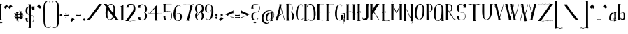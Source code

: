 SplineFontDB: 2.0
FontName: CurlyHogRunes-Body-Medium
FullName: CurlyHogRunes body text rune/celtic inspired
FamilyName: CurlyHogRunes-Body
Weight: Medium
Copyright: Copyright (c) 2007, Egil Moeller <redhog@redhog.org>\nLicensed under the LGPL\nCreated with FontForge 2.0 (http://fontforge.sf.net)
Version: 001.000
ItalicAngle: 0
UnderlinePosition: -86
UnderlineWidth: 43
Ascent: 740
Descent: 284
NeedsXUIDChange: 1
XUID: [1021 591 2113447819 9666369]
FSType: 0
OS2Version: 1
OS2_WeightWidthSlopeOnly: 0
OS2_UseTypoMetrics: 1
CreationTime: 1180636559
ModificationTime: 1225750037
PfmFamily: 17
TTFWeight: 500
TTFWidth: 5
LineGap: 79
VLineGap: 0
Panose: 2 0 6 3 0 0 0 0 0 0
OS2TypoAscent: 0
OS2TypoAOffset: 1
OS2TypoDescent: 0
OS2TypoDOffset: 1
OS2TypoLinegap: 79
OS2WinAscent: 0
OS2WinAOffset: 1
OS2WinDescent: 0
OS2WinDOffset: 1
HheadAscent: 0
HheadAOffset: 1
HheadDescent: 0
HheadDOffset: 1
OS2SubXSize: 572
OS2SubYSize: 616
OS2SubXOff: 0
OS2SubYOff: 123
OS2SupXSize: 572
OS2SupYSize: 616
OS2SupXOff: 0
OS2SupYOff: 423
OS2StrikeYSize: 44
OS2StrikeYPos: 228
OS2Vendor: 'PfEd'
DEI: 0
LangName: 1033 
GaspTable: 1 65535 2
Encoding: UnicodeBmp
UnicodeInterp: none
NameList: Adobe Glyph List
DisplaySize: -36
AntiAlias: 1
FitToEm: 1
WinInfo: 0 42 22
BeginChars: 65539 111
StartChar: .notdef
Encoding: 65536 -1 0
Width: 343
VWidth: 881
Flags: W
HStem: 0 29<29 264> 0 587<0 29 264 293 0 293 1.53064e-18 1.53064e-18> 558 29<29 264>
VStem: 0 29<29 558> 264 29<29 558>
Fore
0 0 m 1x58
 0 587 l 1
 293 587 l 1
 293 0 l 1
 0 0 l 1x58
29 29 m 1xb8
 264 29 l 1
 264 558 l 1
 29 558 l 1
 29 29 l 1xb8
EndSplineSet
EndChar
StartChar: space
Encoding: 32 32 1
Width: 200
VWidth: 881
Flags: W
EndChar
StartChar: exclam
Encoding: 33 33 2
Width: 142
VWidth: 881
Flags: W
HStem: -134 106<34 35 35 35> 575 20<-45 -27>
VStem: -52 119<589.084 591 591 592 592 592> -28 75<24.1406 568> -19 111<-83 -81 -81 -81>
Refer: 13 46 N 1 0 0 1 -19 -136 2
Refer: 75 108 N 1 0 0 1 -52 -3 2
EndChar
StartChar: quotedbl
Encoding: 34 34 3
Width: 354
VWidth: 881
Flags: W
VStem: -22 171<507 516 507 507> 52 2.90311<428 609 609 609> 133 171<507 516 507 507> 207 2.90311<428 609 609 609>
Refer: 11 44 N 1 0 0 1 -22 488 2
Refer: 11 44 N 1 0 0 1 133 488 2
EndChar
StartChar: numbersign
Encoding: 35 35 4
Width: 414
VWidth: 881
Flags: W
HStem: -47 442<149.245 215.245 308.245 330.245> 52 11<190.228 202.245> 138 6<7.15356 11.2451> 252 6<7.15356 12.2451> 285 11<162.245 173.917>
VStem: 0.245117 364<144 204 237 259>
Fore
163.245 91 m 0x44
 167.245 79 169.245 65 158.245 64 c 1
 148.245 65 154.245 39 155.245 35 c 1
 153.245 24 172.245 14 177.245 9 c 1
 175.245 0 157.245 5 149.245 2 c 25
 147.245 0 150.245 -3 153.245 -6 c 0
 159.245 -13 163.245 -20 165.245 -24 c 0
 168.245 -32 168.245 -38 164.245 -43 c 0
 161.245 -48 156.245 -50 149.245 -47 c 1x84
 142.245 -42 141.245 -38 145.245 -34 c 0
 150.245 -31 152.245 -35 151.245 -40 c 1
 152.245 -42 154.245 -43 156.245 -42 c 0
 173.245 -32 147.245 -9 142.245 -2 c 1
 134.245 6 90.2451 1 75.2451 8 c 1
 72.2451 10 74.2451 13 79.2451 16 c 0
 81.2451 18 92.2451 23 93.2451 27 c 1
 99.2451 36 92.2451 51 93.2451 64 c 1
 91.2451 77 78.2451 86 66.2451 82 c 0
 60.2451 79 55.2451 59 47.2451 64 c 1
 43.2451 78 42.2451 109 43.2451 127 c 1
 36.2451 133 21.2451 164 7.24512 150 c 1
 5.24512 147 6.24512 144 9.24512 144 c 0
 14.2451 143 14.2451 141 11.2451 138 c 0
 5.24512 134 2.24512 141 0.245117 144 c 1
 -0.754883 151 1.24512 156 7.24512 158 c 0
 13.2451 160 19.2451 159 26.2451 155 c 0
 30.2451 152 37.2451 146 43.2451 138 c 1
 41.2451 146 41.2451 165 49.2451 166 c 1
 55.2451 157 69.2451 136 91.2451 145 c 1
 90.2451 152 91.2451 163 89.2451 173 c 1
 93.2451 187 78.2451 202 67.2451 196 c 17
 60.2451 194 55.2451 173 48.2451 178 c 1
 42.2451 189 44.2451 224 43.2451 242 c 1
 36.2451 248 22.2451 279 7.24512 265 c 1
 5.24512 261 6.24512 258 10.2451 258 c 0
 15.2451 257 15.2451 255 12.2451 252 c 1
 5.24512 248 2.24512 255 0.245117 258 c 1
 -0.754883 266 1.24512 270 8.24512 272 c 0
 14.2451 274 20.2451 273 26.2451 269 c 0
 30.2451 266 36.2451 261 42.2451 253 c 1
 43.2451 260 41.2451 281 50.2451 281 c 1
 58.2451 269 66.2451 253 91.2451 258 c 1
 90.2451 271 85.2451 281 77.2451 287 c 1
 74.2451 291 73.2451 295 74.2451 297 c 1
 77.2451 301 93.2451 297 98.2451 297 c 0
 129.245 297 148.245 297 155.245 296 c 0
 159.245 296 174.245 302 174.245 293 c 1
 176.245 285 167.245 285 162.245 285 c 1x3c
 154.245 281 149.245 274 148.245 262 c 0
 147.245 258 201.245 254 199.245 263 c 0
 197.245 273 197.245 283 205.245 284 c 1
 215.245 283 209.245 309 209.245 312 c 1
 210.245 324 191.245 334 187.245 338 c 1
 188.245 348 206.245 342 214.245 346 c 25
 217.245 348 214.245 350 211.245 353 c 0
 204.245 361 200.245 367 199.245 372 c 0
 196.245 379 196.245 386 199.245 391 c 0
 203.245 396 208.245 397 215.245 395 c 1x84
 222.245 390 223.245 386 218.245 382 c 0
 213.245 379 212.245 383 212.245 388 c 1
 211.245 390 209.245 390 207.245 389 c 0
 190.245 380 217.245 357 222.245 349 c 1
 229.245 341 273.245 346 289.245 340 c 1
 291.245 338 290.245 335 285.245 331 c 0
 283.245 330 271.245 324 271.245 321 c 1
 265.245 312 271.245 297 270.245 284 c 1
 273.245 270 286.245 261 298.245 266 c 0
 304.245 268 309.245 289 316.245 284 c 1
 321.245 269 321.245 238 321.245 220 c 1
 328.245 215 342.245 184 357.245 197 c 1
 359.245 201 358.245 203 354.245 204 c 0
 350.245 205 349.245 207 353.245 210 c 0
 358.245 214 362.245 207 364.245 204 c 1
 365.245 196 362.245 192 356.245 190 c 0
 350.245 188 344.245 189 338.245 193 c 0
 333.245 196 326.245 202 320.245 210 c 1
 322.245 202 323.245 182 315.245 182 c 1
 309.245 191 295.245 212 273.245 203 c 1
 273.245 195 273.245 184 274.245 175 c 1
 271.245 161 285.245 146 297.245 151 c 17
 303.245 153 308.245 175 316.245 170 c 1
 322.245 158 320.245 123 321.245 106 c 1
 328.245 100 342.245 69 357.245 83 c 1
 359.245 87 358.245 89 353.245 89 c 0
 349.245 91 348.245 93 352.245 96 c 1
 358.245 99 362.245 93 364.245 89 c 1
 365.245 82 362.245 77 356.245 75 c 0
 350.245 73 344.245 74 338.245 78 c 0
 333.245 81 328.245 87 322.245 95 c 1
 320.245 88 323.245 67 314.245 67 c 1
 305.245 79 297.245 94 273.245 89 c 1
 273.245 77 279.245 67 286.245 60 c 1
 290.245 56 291.245 53 290.245 51 c 1
 286.245 47 271.245 51 266.245 51 c 0
 234.245 51 215.245 51 209.245 52 c 0
 204.245 52 189.245 46 190.245 55 c 1
 187.245 62 196.245 63 202.245 63 c 1
 210.245 67 215.245 75 216.245 88 c 0
 217.245 100 160.245 98 163.245 91 c 0x44
216.245 148 m 0
 216.245 167 216.245 185 215.245 203 c 0
 214.245 216 148.245 220 148.245 204 c 0
 148.245 185 148.245 165 149.245 147 c 0
 150.245 133 215.245 131 216.245 148 c 0
EndSplineSet
EndChar
StartChar: dollar
Encoding: 36 36 5
Width: 398
VWidth: 881
Flags: W
HStem: -81 13<205 286.751> 204 10<206.28 271.119> 380 21G<244 348>
VStem: 127 78<-256.859 -81 -62 204 214 217 227 488 513 571> 256 83<394.382 429 456 478.5 478.5 505.636>
Fore
127 227 m 1
 127 494 l 1
 73 469 79 379 79 328 c 0
 81 276 94 243 127 227 c 1
205 -81 m 1
 204 -248 l 2
 204 -251 205 -254 207 -257 c 0
 208 -260 210 -263 213 -266 c 0
 218 -271 218 -271 220 -273 c 0
 223 -278 223 -281 219 -283 c 0
 218 -284 210 -284 195 -284 c 2
 140 -284 l 2
 139 -284 137 -284 132 -285 c 0
 128 -286 124 -286 120 -286 c 0
 117 -285 115 -284 114 -281 c 0
 113 -279 115 -275 120 -269 c 0
 125 -264 128 -260 128 -260 c 2
 128 -81 l 1
 107 -79 l 0
 37 -70 11 -14 12 69 c 1
 10 75 6 80 0 83 c 1
 26 88 72 83 105 84 c 1
 91 82 90 74 86 61 c 0
 81 43 80 -29 98 -45 c 1
 104 -52 115 -58 127 -62 c 1
 127 217 l 1
 119 219 107 223 95 227 c 1
 23 240 2 321 16 407 c 0
 25 455 53 504 106 511 c 0
 113 512 121 513 127 513 c 1
 127 571 l 1
 123 579 119 583 117 585 c 1
 109 588 104 590 104 592 c 1
 104 593 104 593 105 594 c 0
 107 595 109 595 111 595 c 0
 146 594 198 602 222 591 c 1
 224 589 221 585 215 578 c 0
 206 569 206 569 205 568 c 1
 205 503 l 1
 229 493 244 478 256 456 c 1
 254 465 257 492 253 501 c 1
 253 503 252 504 249 506 c 0
 246 508 244 512 244 516 c 1
 348 516 l 1
 347 514 344 511 337 506 c 1
 339 392 l 1
 344 389 347 385 348 380 c 1
 244 380 l 1
 244 384 246 387 248 389 c 0
 251 390 253 392 255 394 c 1
 257 402 255 420 255 429 c 1
 244 452 231 475 205 488 c 1
 205 214 l 1
 282 204 323 146 325 71 c 0
 326 31 317 -4 304 -32 c 0
 290 -66 249 -77 205 -81 c 1
205 -68 m 5
 245 -63 285 -48 295 -25 c 0
 296 -22 295 -18 293 -14 c 0
 292 -9 291 -6 291 -5 c 1
 294 -5 296 -5 299 -9 c 1
 307 46 318 139 279 168 c 1
 283 156 281 151 273 151 c 1
 275 157 274 165 270 170 c 0
 251 191 236 200 205 204 c 1
 205 -68 l 5
EndSplineSet
EndChar
StartChar: quotesingle
Encoding: 39 39 6
Width: 243
VWidth: 881
Flags: W
VStem: 22 171<510 519 510 510> 116.097 2.90311<431 612 612 612>
Refer: 11 44 N -1 0 0 1 193 491 2
EndChar
StartChar: parenleft
Encoding: 40 40 7
Width: 319
VWidth: 881
Flags: W
VStem: 2.28906 73<-104.144 91 91 174.996 174.996 176.491 176.491 259 262 533.053>
Fore
232.289 704 m 1
 238.289 701 243.289 691 248.289 687 c 1
 254.289 704 220.289 717 218.289 724 c 1
 220.289 738 187.289 740 175.289 737 c 0
 -37.3887 716.882 4.1582 466.4 1.86816 259 c 0
 1.76758 249.909 2.58301 99.9023 2.28906 91 c 0
 1.28906 -128 2.28906 -245 169.289 -283 c 0
 205.289 -291 243.289 -253 259.289 -226 c 1
 262.289 -225 264.289 -225 264.289 -227 c 0
 265.289 -229 266.289 -232 267.289 -236 c 1
 269.289 -236 l 1
 271.289 -228 268.289 -223 261.289 -221 c 1
 263.289 -217 264.289 -213 263.289 -209 c 1
 260.289 -210 255.289 -214 248.289 -223 c 2
 237.289 -236 l 2
 233.289 -242 229.289 -246 227.289 -246 c 1
 228.289 -246 227.289 -245 225.289 -244 c 2
 224.289 -241 l 1
 209.289 -260 192.289 -270 174.289 -270 c 1
 174.289 -268 l 1
 180.289 -266 183.289 -262 183.289 -256 c 1
 181.289 -257 178.289 -259 172.289 -263 c 0
 167.289 -267 162.289 -271 159.289 -270 c 0
 58.2891 -255 74.2891 -37 75.2891 91 c 0
 75.2891 100.806 74.1875 251.819 74.0117 262 c 0
 70.8408 445.968 43.5811 684.098 157.289 722 c 0
 167.289 726 172.289 722 192.289 718 c 0
 203.289 716 215.289 717 223.289 710 c 1
 222.289 708 226.289 696 228.289 688 c 0
 231.289 681 230.289 677 225.289 676 c 1
 226.289 677 225.289 677 223.289 678 c 1
 218.289 678 l 1
 218.289 675 219.289 672 221.289 669 c 0
 223.289 666 226.289 666 229.289 668 c 1
 233.289 672 235.289 678 234.289 686 c 0
 234.289 690 233.289 701 232.289 704 c 1
EndSplineSet
EndChar
StartChar: parenright
Encoding: 41 41 8
Width: 319
VWidth: 881
Flags: W
VStem: 194.608 73<-104.144 91 91 174.996 174.996 176.491 176.491 259 262 533.053>
Refer: 7 40 N -1 0 0 1 269.897 0 2
EndChar
StartChar: asterisk
Encoding: 42 42 9
Width: 133
VWidth: 881
Flags: W
HStem: 147 106<25 26 26 26>
VStem: -28 111<198 200 200 200>
Refer: 13 46 N 1 0 0 1 -28 145 2
EndChar
StartChar: plus
Encoding: 43 43 10
Width: 226
VWidth: 881
Flags: W
HStem: 170 39<4 10 14 41> 179 30<14.0989 41 125 135.931 135.931 142 164 164.677 0 176 41 41> 270 6<61 64>
VStem: 169 7<214.048 216 218 220.907>
Fore
90 179 m 1x70
 142 179 l 1
 164 179 l 1
 165 178 165 178 166 176 c 0
 170 174 172 172 173 173 c 0
 175 174 176 177 176 183 c 2
 176 216 l 2
 176 218 175 219 174 221 c 0
 172 222 171 222 170 221 c 0
 169 221 169 220 169 218 c 0
 169 217 168 215 167 214 c 0
 163 211 156 209 147 209 c 0
 138 208 131 209 125 209 c 2
 94 209 l 0
 94 209 97 212 98 214 c 0
 100 217 99 221 95 228 c 0
 93 234 90 239 86 243 c 1
 87 257 l 1
 89 260 92 262 97 264 c 0
 101 266 104 267 105 268 c 1
 107 269 107 271 107 275 c 1
 107 276 103 276 97 276 c 2
 69 276 l 1
 61 276 l 1
 60 276 60 275 60 274 c 0
 60 272 60 271 61 270 c 1
 64 270 l 1
 65 269 70 266 78 262 c 1
 75 260 71 260 71 255 c 1
 71 253 74 249 80 243 c 0
 80 243 80 239 80 237 c 0
 78 234 77 229 77 222 c 1
 76 217 77 211 75 209 c 1x70
 41 209 l 2
 25 209 14 210 10 212 c 1
 5 215 2 215 0 213 c 1
 0 212 0 209 0 202 c 0
 1 188 2 181 2 180 c 0
 2 174 3 171 4 170 c 0xb0
 5 170 7 171 10 174 c 2
 14 178 l 1
 16 179 25 179 42 179 c 2
 72 179 l 1
 74 176 75 174 77 172 c 0
 78 170 75 169 74 167 c 0
 69 161 72 153 81 144 c 1
 79 130 l 1
 78 127 75 125 70 123 c 0
 65 121 63 120 61 119 c 0
 61 118 60 117 60 115 c 0
 59 114 59 112 60 112 c 1
 70 112 l 1
 97 112 l 1
 105 112 l 2
 107 112 107 113 107 114 c 0
 107 115 107 116 105 117 c 1
 103 117 l 1
 101 119 99 120 95 122 c 0
 92 124 90 125 89 126 c 1
 91 128 96 127 95 133 c 0
 94 135 91 140 84 147 c 1
 84 147 86 148 86 150 c 1
 89 153 90 158 90 165 c 2
 90 179 l 1x70
EndSplineSet
EndChar
StartChar: comma
Encoding: 44 44 11
Width: 221
VWidth: 881
Flags: W
VStem: 0 171<19 28 19 19> 74 2.90311<-60 121 121 121>
Fore
74 68 m 1x40
 82 74 l 0
 89 80 95 86 99 90 c 0
 100 92 101 95 100 98 c 0
 100 101 101 104 104 107 c 1
 171 28 l 1
 169 26 164 27 157 28 c 0
 156 28 142 16 114 -9 c 0
 85 -34 71 -46 70 -46 c 1
 71 -51 70 -56 67 -60 c 1
 0 19 l 1x80
 3 22 6 23 9 22 c 0
 12 21 15 20 18 22 c 1
 20 22 23 24 26 27 c 0
 30 30 33 33 37 37 c 0
 41 40 43 42 44 43 c 1
 46 45 54 52 63 59 c 1
 70 75 75 94 74 121 c 1
 80 116 75 76 74 68 c 1x40
EndSplineSet
EndChar
StartChar: hyphen
Encoding: 45 45 12
Width: 227
VWidth: 881
Flags: W
VStem: 3 174<179.721 180 180 190.7 190.7 207.452 170 221 180 180> 170 7<214.048 220.907>
Fore
171 221 m 0x40
 172 222 173 222 174 221 c 0
 176 219 177 218 177 216 c 2
 177 183 l 2
 177 177 176 174 174 173 c 0
 173 172 171 174 167 176 c 1
 123 184 64 176 15 178 c 1
 11 174 l 2
 8 171 6 170 5 170 c 0
 3 171 3 174 3 180 c 0x80
 3 181 2 188 0 202 c 0
 0 209 0 212 1 213 c 1
 2 215 5 215 11 212 c 1
 52 209 129 203 168 214 c 1
 169 215 170 217 170 218 c 0
 170 220 170 221 171 221 c 0x40
EndSplineSet
EndChar
StartChar: period
Encoding: 46 46 13
Width: 161
VWidth: 881
Flags: W
HStem: 2 106<53 54 54 54>
VStem: 0 111<53 55 55 55>
Fore
53 2 m 5
 40 34 20 40 0 55 c 5
 23 68 42 80 54 108 c 5
 71 91 84 62 111 53 c 5
 91 37 63 25 53 2 c 5
EndSplineSet
EndChar
StartChar: slash
Encoding: 47 47 14
Width: 611
VWidth: 881
Flags: W
HStem: 597 0<441.416 443>
Fore
138 0 m 2
 0 0 l 1
 0 2 1 4 4 6 c 0
 6 8 10 9 14 11 c 0
 18 13 20 14 22 15 c 1
 434 563 l 2
 449 582 445 594 422 597 c 1
 443 597 l 1
 561 597 l 1
 561 594 560 592 557 589 c 0
 554 587 551 585 548 582 c 0
 544 580 541 578 540 577 c 2
 124 15 l 2
 123 13 124 11 127 8 c 0
 131 5 134 3 136 2 c 0
 139 1 139 0 138 0 c 2
EndSplineSet
EndChar
StartChar: zero
Encoding: 48 48 15
Width: 612
VWidth: 881
Flags: W
HStem: 576 20G<0 118 258.5 341> 597 0<118 120.717>
VStem: 360 74<256.898 363 363 490.704>
Fore
337 150 m 1
 154 399 l 1
 151 323 139 216 148 146 c 1
 141 75 184 -20 254 26 c 1
 254 20 251 16 246 14 c 1
 299 24 328 85 337 150 c 1
289 596 m 1
 393 575 434 484 434 363 c 0
 441 299 430 234 412 184 c 1
 539 15 l 1
 550 10 l 2
 557 7 561 3 562 0 c 1
 424 0 l 2
 422 0 423 1 425 2 c 0
 434 8 l 0
 438 11 439 13 438 15 c 258
 376 98 l 1
 354 50 306 5 241 -2 c 1
 130 6 87 103 75 210 c 0
 67 301 84 387 109 453 c 1
 90 491 45 547 21 577 c 1
 20 578 17 580 13 583 c 0
 9 585 6 588 4 590 c 0
 2 593 0 595 0 597 c 1
 118 597 l 1
 139 597 l 1
 116 594 112 583 128 564 c 1
 130 560 136 550 148 534 c 1
 173 575 228 593 289 596 c 1
318 562 m 25
 240 601 193 547 179 494 c 1
 229 426 324 289 360 248 c 1
 357 370 394 510 318 562 c 25
340 46 m 0
118 442 m 1
EndSplineSet
EndChar
StartChar: one
Encoding: 49 49 16
Width: 180
VWidth: 881
Flags: W
VStem: 33.4092 79<24 507.926>
Fore
33.4092 502 m 2
 33.4092 506 28.4092 510 18.4092 515 c 1
 18.4092 515 15.4092 515 10.4092 514 c 0
 4.40918 513 1.40918 513 1.40918 514 c 1
 -1.59082 515 0.40918 518 5.40918 521 c 0
 45.4092 547 89.4092 568 130.409 594 c 257
 131.409 591 129.409 587 123.409 581 c 0
 113.409 571 113.409 571 113.409 571 c 1
 112.409 27 l 1
 114.409 24 116.409 21 119.409 18 c 0
 124.409 13 124.409 13 126.409 11 c 0
 129.409 6 129.409 3 125.409 1 c 1
 101.409 -1 51.4092 2 26.4092 -2 c 5
 23.4092 -1 21.4092 0 20.4092 3 c 0
 19.4092 5 21.4092 9 26.4092 15 c 0
 31.4092 20 33.4092 24 33.4092 24 c 2
 33.4092 502 l 2
EndSplineSet
EndChar
StartChar: two
Encoding: 50 50 17
Width: 451
VWidth: 881
Flags: W
HStem: -3 5<132.327 147 147 149.689 247 255 0 401 147 147> 2 8<353 366.766 382 391.28> 573 24<140.089 204 207 285.447>
Fore
319 2 m 1
 337 -4 353 -6 368 -3 c 0
 381 -1 392 0 401 0 c 1
 401 10 401 15 400 17 c 1
 399 13 396 9 392 7 c 0
 389 5 385 3 382 3 c 1
 382 4 373 6 367 7 c 1
 362 9 358 10 353 10 c 0
 349 10 345 10 342 10 c 0
 337 10 337 10 328 10 c 0
 319 10 319 10 314 10 c 1
 314 7 l 1
 317 7 312 6 307 7 c 1
 294 11 276 10 255 3 c 0
 248 2 235 -3 233 2 c 1
 230 2 225 2 216 2 c 0
 208 2 201 2 196 2 c 0
 191 1 197 -2 196 -2 c 24
 180 -3 160 -3 156 -2 c 0
 151 0 148 1 147 2 c 1
 144 2 139 3 132 4 c 0
 125 6 123 9 124 13 c 1
 202 123 294 219 361 341 c 1
 383 411 380 474 351 527 c 0
 322 584 292 596 204 597 c 0
 108 602 53 577 50 487 c 1
 49 481 45 476 38 472 c 0
 37 472 41 471 49 471 c 0
 57 471 67 471 78 471 c 0
 89 471 101 471 116 471 c 0
 130 471 140 472 145 472 c 1
 142 470 139 470 136 471 c 0
 134 472 133 473 132 474 c 0
 132 475 131 478 128 483 c 0
 127 483 126 487 124 495 c 0
 113 549 158 571 207 573 c 0
 305 583 303 524 305 440 c 0
 299 373 275 340 244 300 c 2
 23 13 l 1
 21 12 18 10 14 9 c 0
 10 7 7 5 4 3 c 0
 2 2 0 0 0 -3 c 1
 121 -3 121 -3 123 -3 c 0
 132 -3 150 -6 174 -12 c 0
 187 -16 205 -14 228 -7 c 2
 247 -2 l 1
 303 -2 l 1
 303 2 l 1
 319 2 l 1
EndSplineSet
EndChar
StartChar: three
Encoding: 51 51 18
Width: 386
VWidth: 881
Flags: W
VStem: 0.509766 336<427 472 472 472>
Fore
240.51 296 m 1
 240.51 301 l 1
 286.51 358 280.51 490 239.51 552 c 0
 221.51 578 170.51 588 133.51 570 c 24
 98.5098 552 70.5098 512 92.5098 478 c 0
 93.5098 477 94.5098 476 96.5098 475 c 0
 98.5098 475 106.51 475 105.51 472 c 1
 101.51 472 91.5098 471 77.5098 471 c 0
 62.5098 471 50.5098 471 39.5098 471 c 0
 28.5098 471 18.5098 471 10.5098 471 c 0
 2.50977 471 -1.49023 472 0.509766 472 c 1
 6.50977 476 10.5098 481 12.5098 487 c 1
 12.5098 579 76.5098 599 171.51 598 c 0
 285.51 596 337.51 532 336.51 427 c 0
 335.51 358 312.51 323 271.51 299 c 1
 312.51 274 335.51 239 336.51 170 c 0
 337.51 65 285.51 1 171.51 -1 c 0
 76.5098 -2 12.5098 19 12.5098 110 c 1
 10.5098 116 6.50977 121 0.509766 125 c 1
 -1.49023 125 2.50977 126 10.5098 126 c 0
 18.5098 126 28.5098 126 39.5098 126 c 0
 50.5098 126 62.5098 126 77.5098 126 c 0
 91.5098 126 101.51 126 105.51 126 c 1
 106.51 123 98.5098 123 96.5098 122 c 0
 94.5098 121 93.5098 120 92.5098 119 c 0
 70.5098 86 98.5098 45 133.51 28 c 24
 170.51 9 221.51 19 239.51 46 c 0
 280.51 107 286.51 239 240.51 296 c 1
EndSplineSet
EndChar
StartChar: four
Encoding: 52 52 19
Width: 548
VWidth: 881
Flags: W
HStem: 268 4<327.097 340.806 340.806 391.928 393.097 454.558 463.436 488.767> 271 12<17.0967 19.0967 19.0967 40.6308 101.997 164.104 345.692 393.097> 317 21G<71.0967 71.5967 104.597 105.097 112.597 116.097 117.597 118.097 118.097 123.097>
VStem: 250.097 75<27.1406 263 280 384.5 384.5 489>
Fore
251.097 280 m 1x30
 255.097 489 l 1
 241.097 493 215.097 438 201.097 419 c 1
 200.097 415 198.097 402 195.097 399 c 0
 194.097 397 192.097 396 189.097 395 c 1
 189.097 400 194.097 409 195.097 412 c 1
 170.097 390 158.097 388 139.097 353 c 0
 130.097 339 124.097 326 122.097 317 c 1
 118.097 318 l 1
 121.097 327 l 1
 114.097 322 112.097 320 105.097 315 c 8
 91.0967 306 79.0967 297 80.0967 280 c 25
 83.0967 267 110.097 278 123.097 278 c 24
 164.097 276 217.097 265 251.097 280 c 1x30
72.0967 264 m 24
 59.0967 264 54.0967 272 41.0967 274 c 24
 31.0967 275 25.0967 266 17.0967 271 c 24
 7.09668 276 4.09668 284 0.0966797 295 c 24
 -0.90332 299 6.09668 297 10.0967 295 c 24
 15.0967 292 13.0967 284 19.0967 283 c 24x70
 54.0967 281 56.0967 295 75.0967 305 c 1
 75.0967 305 75.0967 305 74.0967 305 c 1
 72.0967 307 71.0967 310 71.0967 313 c 1
 72.0967 313 74.0967 313 76.0967 312 c 1
 106.097 321 106.097 343 119.097 361 c 1
 113.097 358 108.097 354 101.097 354 c 1
 109.097 368 127.097 372 139.097 383 c 1
 170.097 404 156.097 402 179.097 435 c 0
 190.097 453 208.097 462 217.097 471 c 0
 223.097 477 231.097 489 235.097 494 c 0
 243.097 501 247.097 504 246.097 504 c 1
 245.097 505 242.097 506 239.097 507 c 1
 239.097 507 236.097 506 231.097 505 c 0
 226.097 503 223.097 503 221.097 504 c 256
 220.097 505 221.097 508 226.097 511 c 0
 250.097 530 330.097 591 344.097 594 c 257
 345.097 591 343.097 587 337.097 581 c 0
 328.097 571 328.097 571 327.097 571 c 1
 325.097 566 325.097 562 325.097 558 c 2
 327.097 270 l 1
 348.097 273 368.097 281 393.097 277 c 1
 393.097 272 l 1
 414.097 274 454.097 268 462.097 281 c 1
 464.097 281 l 1
 464.097 278 463.097 275 462.097 273 c 1
 473.097 273 482.097 271 489.097 275 c 0
 493.097 277 496.097 281 497.097 286 c 1
 498.097 286 l 1
 498.097 268 l 1
 399.097 268 l 2xb0
 336.097 268 333.097 262 327.097 263 c 1
 325.097 36 l 2
 325.097 33 325.097 30 327.097 27 c 0
 328.097 24 330.097 21 334.097 18 c 0
 338.097 13 338.097 13 340.097 11 c 0
 343.097 6 343.097 3 339.097 1 c 0
 338.097 0 330.097 0 315.097 0 c 2
 260.097 0 l 2
 259.097 0 257.097 0 252.097 -1 c 0
 248.097 -2 244.097 -2 241.097 -2 c 0
 237.097 -1 235.097 0 234.097 3 c 0
 233.097 5 235.097 9 240.097 15 c 0
 245.097 20 248.097 24 248.097 24 c 2
 250.097 267 l 1
 242.097 267 230.097 268 222.097 265 c 0
 196.097 259 187.097 262 149.097 269 c 0
 120.097 272 102.097 262 72.0967 264 c 24
EndSplineSet
EndChar
StartChar: five
Encoding: 53 53 20
Width: 384
VWidth: 881
Flags: W
HStem: 286 20<8 14 22 22.8406 95 113 290 300.5> 348 6<193.859 257.769> 590 6<1.04688 9.86011 103.862 296>
VStem: 0 334<173 596 699.862 892> 23 73<340 453.754 453.754 582.538> 308 5<570.732 581.079> 314 20<55.6606 243.75>
Fore
17 150 m 1xf0
 14 156 10 161 5 164 c 1
 3 165 4 165 9 166 c 2
 109 165 l 1
 107 166 104 167 102 166 c 0
 99 165 98 164 98 163 c 0
 98 162 96 159 92 154 c 1
 74 67 102 -4 221 12 c 0
 296 22 314 80 314 159 c 24
 315 216 313 279 288 306 c 1
 292 295 290 289 282 289 c 1
 285 296 283 303 280 308 c 0
 257 332 238 344 191 348 c 0
 188 348 191 344 194 342 c 1
 174 335 154 339 133 341 c 1
 91 337 63 313 26 302 c 1
 7 293 4 316 12 326 c 1
 16 326 21 326 23 324 c 1xea
 21 575 l 1
 20 581 16 585 10 589 c 1
 7 590 5 590 4 590 c 1
 3 590 2 590 1 591 c 0
 0 592 0 593 0 596 c 1xf0
 308 597 l 1
 312 594 313 588 313 580 c 0
 312 572 311 566 308 563 c 1
 308 577 304 586 296 590 c 1
 125 590 l 2
 107 591 95 587 96 567 c 0xec
 92 522 95 396 95 340 c 1
 131 349 154 358 204 354 c 0
 307 344 334 284 334 173 c 0
 333 23 282 0 158 0 c 0
 51 0 19 47 17 150 c 1xf0
EndSplineSet
EndChar
StartChar: six
Encoding: 54 54 21
Width: 361
VWidth: 881
Flags: W
HStem: 3 12<170.982 215.501>
VStem: 0.982422 68<213 303 303 426.949> 244.982 6<535.068 561.72>
Fore
72.9824 176 m 0
 64.9824 97 72.9824 18 154.982 15 c 1
 158.982 16 162.982 18 168.982 22 c 0
 173.982 26 177.982 29 179.982 30 c 1
 179.982 24 176.982 20 170.982 17 c 1
 170.982 15 l 1
 237.982 18 236.982 93 244.982 157 c 0
 251.982 231 248.982 302 173.982 296 c 0
 169.982 295 161.982 292 149.982 287 c 1
 146.982 287 l 1
 144.982 285 141.982 283 139.982 281 c 0
 136.982 278 134.982 276 132.982 274 c 0
 130.982 271 128.982 269 127.982 265 c 0
 127.982 262 126.982 259 127.982 255 c 1
 119.982 256 117.982 262 123.982 273 c 1
 97.9824 257 76.9824 218 72.9824 176 c 0
265.982 546 m 1
 263.982 548 261.982 544 259.982 548 c 0
 256.982 551 251.982 561 250.982 562 c 1
 251.982 556 250.982 552 250.982 545 c 0
 251.982 537 249.982 531 245.982 527 c 1
 242.982 525 240.982 525 238.982 528 c 0
 236.982 531 235.982 534 235.982 537 c 1
 237.982 537 239.982 536 241.982 535 c 0
 247.982 534 244.982 542 244.982 547 c 0
 245.982 581 200.982 588 171.982 579 c 0
 77.9824 541 71.9824 351 68.9824 213 c 5
 99.9824 274 136.982 318 217.982 305 c 0
 279.982 296 313.982 247 310.982 170 c 0
 312.982 134 304.982 90 284.982 60 c 0
 249.982 7 228.982 3 162.982 3 c 0
 21.9824 16 -6.01758 154 0.982422 303 c 0
 17.9824 446 44.9824 585 191.982 596 c 0
 233.982 603 258.982 574 265.982 546 c 1
EndSplineSet
EndChar
StartChar: seven
Encoding: 55 55 22
Width: 447
VWidth: 881
Flags: W
HStem: 585 9<52 65.9371 187.699 188 188 215.292 215.292 243 248 258>
VStem: 0 397<596 601 540.699 541>
Fore
141 588 m 1
 147 583 187 591 186 589 c 1
 204 584 226 584 248 585 c 1
 248 585 274 581 267 582 c 1
 139 17 l 1
 137 14 134 11 129 8 c 0
 128 8 124 14 123 15 c 0
 123 20 119 22 111 22 c 1
 112 17 117 8 122 3 c 1
 119 -3 l 1
 120 -8 124 -15 127 -16 c 0
 130 -18 134 -18 138 -15 c 0
 141 -13 146 -7 147 -3 c 1
 176 -3 l 1
 181 -10 188 -15 191 -17 c 0
 194 -19 197 -18 199 -15 c 0
 201 -12 202 -7 202 -3 c 1
 225 -3 l 1
 225 2 223 5 220 7 c 0
 216 9 214 11 213 13 c 0
 209 21 207 29 208 37 c 1
 250 170 265 317 313 445 c 1
 333 459 339 508 354 547 c 1
 350 546 348 544 346 540 c 0
 338 519 322 485 319 483 c 1
 338 577 l 1
 340 581 343 583 348 585 c 0
 353 587 356 589 356 593 c 1
 365 593 374 594 381 595 c 0
 387 597 396 601 397 601 c 1
 397 601 396 602 394 603 c 0
 392 604 392 604 388 606 c 0
 376 610 358 609 334 602 c 2
 315 596 l 1
 258 595 l 1
 258 594 l 1
 243 594 l 1
 220 600 202 601 188 597 c 1
 145 596 l 1
 145 594 l 1
 129 594 l 5
 106 601 88 602 75 598 c 0
 57 594 52 596 52 596 c 1
 47 599 42 600 36 600 c 0
 30 600 23 599 16 598 c 0
 9 597 4 596 0 596 c 1
 0 587 1 581 2 579 c 1
 4 588 8 591 20 593 c 1
 21 588 l 1
 34 583 56 585 67 592 c 1
 85 586 117 581 141 588 c 1
EndSplineSet
EndChar
StartChar: eight
Encoding: 56 56 23
Width: 364
VWidth: 881
Flags: W
HStem: 6 10<101.958 217.078> 372 21G<118.504 119.504 208.004 210.504> 578 23<94.1207 220.521>
VStem: 1.00391 313<82 137 226 237 170 171 171 171>
Fore
236.004 381 m 0
 237.004 382 230.004 380 227.004 378 c 0
 221.004 374 214.004 372 207.004 372 c 1
 209.004 376 213.004 380 221.004 384 c 0
 228.004 389 233.004 387 240.004 392 c 25
 254.004 408 252.004 442 247.004 466 c 0
 237.004 517 235.004 577 173.004 578 c 0
 84.0039 592 78.0039 533 68.0039 464 c 0
 63.0039 402 62.0039 337 97.0039 313 c 1
 108.004 314 115.004 323 122.004 332 c 1
 117.004 317 106.004 306 96.0039 297 c 1
 82.0039 274 72.0039 254 67.0039 226 c 0
 64.0039 201 88.0039 201 103.004 213 c 1
 101.004 229 111.004 242 118.004 251 c 1
 116.004 251 115.004 250 112.004 249 c 0
 109.004 247 107.004 246 105.004 245 c 0
 103.004 245 101.004 244 99.0039 244 c 1
 112.004 260 134.004 272 148.004 284 c 0
 165.004 296 166.004 321 183.004 337 c 0
 193.004 349 203.004 356 212.004 358 c 0
 217.004 359 228.004 370 236.004 381 c 0
122.004 207 m 1
 118.004 208 l 1
 119.004 218 l 1
 118.004 217 110.004 212 96.0039 203 c 0
 96.0039 203 95.0039 193 97.0039 194 c 1
 96.0039 190 93.0039 185 90.0039 180 c 0
 87.0039 175 84.0039 172 81.0039 171 c 1
 82.0039 176 l 1
 83.0039 177 85.0039 181 87.0039 189 c 0
 88.0039 191 89.0039 198 87.0039 196 c 0
 69.0039 182 62.0039 166 65.0039 137 c 0
 76.0039 78 86.0039 16 152.004 16 c 0
 238.004 8 239.004 82 249.004 151 c 0
 252.004 210 242.004 277 212.004 299 c 1
 165.004 282 134.004 256 122.004 207 c 1
170.004 6 m 0
 61.0039 6 4.00391 63 1.00391 171 c 0
 0.00390625 238 25.0039 276 65.0039 299 c 1
 12.0039 326 -10.9961 394 5.00391 477 c 0
 13.0039 548 74.0039 598 152.004 601 c 24
 237.004 597 297.004 556 310.004 476 c 0
 326.004 392 302.004 325 249.004 299 c 1
 289.004 275 316.004 237 314.004 170 c 0
 310.004 82 272.004 7 170.004 6 c 0
EndSplineSet
EndChar
StartChar: nine
Encoding: 57 57 24
Width: 361
VWidth: 881
Flags: W
HStem: 323 20<187.084 187.084 190.584 203.084 229.584 242.084>
VStem: 242.084 69<171.943 375.009 375.009 485.147>
Fore
240.084 425 m 0
 238.084 502 236.084 580 156.084 583 c 1
 153.084 582 149.084 580 143.084 576 c 0
 138.084 572 134.084 569 132.084 568 c 1
 132.084 574 135.084 579 140.084 581 c 1
 140.084 583 l 1
 77.084 582 70.084 509 66.084 454 c 0
 60.084 383 50.084 288 138.084 302 c 0
 152.084 304 191.084 316 183.084 343 c 1
 191.084 342 193.084 336 188.084 325 c 1
 218.084 347 240.084 406 240.084 425 c 0
68.084 46 m 0
 73.084 31 88.084 19 103.084 21 c 0
 117.084 23 121.084 13 140.084 17 c 0
 235.084 54 239.084 244 242.084 372 c 0
 241.084 377 242.084 383 242.084 389 c 1
 217.084 326 174.084 280 93.084 293 c 0
 32.084 304 -1.91602 351 0.0839844 428 c 0
 -1.91602 517 41.084 602 148.084 594 c 0
 290.084 583 316.084 443 311.084 295 c 0
 293.084 152 267.084 13 119.084 2 c 1
 114.084 1 106.084 1 94.084 2 c 0
 83.084 3 77.084 7 76.084 15 c 1
 74.084 20 71.084 23 68.084 24 c 0
 65.084 25 63.084 26 62.084 27 c 1
 49.084 34 44.084 42 46.084 52 c 1
 47.084 50 50.084 48 53.084 45 c 0
 55.084 42 57.084 40 58.084 39 c 1
 66.084 33 l 0
 68.084 31 61.084 45 60.084 53 c 0
 59.084 61 61.084 67 66.084 71 c 1
 69.084 73 72.084 73 73.084 70 c 0
 75.084 68 76.084 65 76.084 61 c 1
 72.084 62 l 1
 70.084 62 68.084 62 69.084 63 c 1
 62.084 57 65.084 54 68.084 46 c 0
EndSplineSet
EndChar
StartChar: colon
Encoding: 58 58 25
Width: 163
VWidth: 881
Flags: W
HStem: 40 106<53 54 54 54> 159 106<55 56 56 56>
VStem: 0 111<91 93 93 93> 2 111<210 212 212 212>
Refer: 13 46 N 1 0 0 1 2 157 2
Refer: 13 46 N 1 0 0 1 0 38 2
EndChar
StartChar: semicolon
Encoding: 59 59 26
Width: 221
VWidth: 881
Flags: W
HStem: 160 106<102 103 103 103>
VStem: 0 171<51 60 51 51> 49 111<211 213 213 213> 74 2.90311<-28 153 153 153>
Refer: 11 44 N 1 0 0 1 0 32 2
Refer: 13 46 N 1 0 0 1 49 158 2
EndChar
StartChar: less
Encoding: 60 60 27
Width: 350
VWidth: 881
Flags: W
Refer: 85 118 N -0 -1 1 0 -7 380 2
EndChar
StartChar: equal
Encoding: 61 61 28
Width: 230
VWidth: 881
Flags: W
VStem: 3 174<178.721 179 179 189.7 189.7 206.452 169 220 179 179> 6 174<94.7209 95 95 105.7 105.7 122.452 85 136 95 95> 170 7<213.048 219.907> 173 7<129.048 135.907>
Refer: 12 45 N 1 0 0 1 3 -85 2
Refer: 12 45 N 1 0 0 1 0 -1 2
EndChar
StartChar: greater
Encoding: 62 62 29
Width: 350
VWidth: 881
Flags: W
Refer: 85 118 N 0 -1 -1 0 307 380 2
EndChar
StartChar: question
Encoding: 63 63 30
Width: 374
VWidth: 881
Flags: W
HStem: -130 106<137 138 138 138> 301 3<137.841 149 161 195 195 252.985> 349 21<149 161 273.5 276 280 297.5>
VStem: 0 324<433 445 433 467> 84 111<-79 -77 -77 -77>
Fore
254 88 m 0xf0
 240 55 215 22 168 18 c 0
 68 10 79 127 79 188 c 0
 82 267 107 299 195 301 c 0xe8
 278 307 323 367 324 445 c 0
 325 486 316 520 304 549 c 0
 279 606 181 599 106 595 c 0
 36 586 11 530 12 447 c 1
 9 441 5 436 0 433 c 1
 26 428 71 433 105 432 c 1
 90 435 89 442 86 455 c 0
 81 474 79 545 98 561 c 1
 128 598 272 590 295 541 c 0
 296 539 295 535 293 530 c 0
 291 525 290 523 290 521 c 1
 294 521 295 521 299 525 c 1
 307 470 317 377 278 349 c 1
 282 360 280 366 272 366 c 1
 275 359 273 351 270 347 c 0
 244 317 227 311 161 309 c 1
 144 316 l 1
 149 304 l 1
 142 304 124 299 94 289 c 1
 23 276 2 195 16 109 c 0
 25 62 53 12 106 5 c 0
 190 -6 231 16 256 60 c 0
 276 99 266 116 254 88 c 0xf0
EndSplineSet
Refer: 13 46 N 1 0 0 1 84 -132 2
EndChar
StartChar: at
Encoding: 64 64 31
Width: 514
VWidth: 881
Flags: W
HStem: -123 509<150.103 151.103 159.103 203.103 151.103 298.103 298.103 298.103> 2 10<218.45 226.103 226.103 247.103> 285 13<316.15 319.103 322.103 327.103> 307 20<405.603 409.103 414.103 424.103>
VStem: 2.10254 459<95 97 269 278 122 167 122 122> 406.103 11<49.1414 53.7224 65.2329 74>
Fore
392.103 38 m 25,0,-1
337.103 97 m 1,1,-1
 333.103 36 l 2,2,-1
 333.103 29 329.103 23 321.103 16 c 0,5,-1
 315.103 12 312.103 10 312.103 9 c 1,8,-1
 311.103 8 312.103 7 314.103 6 c 0,11,-1
 323.103 4 332.103 3 339.103 2 c 1,14,-1
 336.103 -8 326.103 -18 323.103 -24 c 1,17,-1
 321.103 -32 321.103 -38 325.103 -43 c 0,20,-1
 328.103 -48 333.103 -49 340.103 -46 c 0,23,-1
 342.103 -46 344.103 -44 345.103 -42 c 0,26,-1
 346.103 -39 346.103 -37 344.103 -35 c 0,29,-1
 340.103 -32 338.103 -33 338.103 -37 c 0,32,-1
 338.103 -39 337.103 -40 337.103 -40 c 0,35,-1
 336.103 -42 334.103 -43 332.103 -42 c 0,38,-1
 330.103 -41 329.103 -40 328.103 -39 c 1,41,-1
 321.103 -34 337.103 -13 349.103 2 c 1,44,-1
 365.103 2 382.103 4 406.103 5 c 0,47,-1
 410.103 5 412.103 6 413.103 7 c 0,50,-1
 416.103 10 414.103 13 410.103 16 c 2,53,-1
 395.103 27 l 1,54,-1
 391.103 38 393.103 47 394.103 65 c 25,57,-1
 398.103 79 409.103 93 410.103 98 c 0,60,-1
 411.103 103 410.103 109 406.103 116 c 0,63,-1
 402.103 122 399.103 127 399.103 129 c 0,66,-1
 396.103 156 402.103 222 398.103 258 c 0,69,-1
 398.103 267 400.103 275 405.103 281 c 0,72,-1
 406.103 283 414.103 289 414.103 291 c 0,75,-1
 415.103 293 415.103 295 414.103 297 c 1,78,-1
 389.103 299 337.103 296 319.103 298 c 1,81,-1
 316.103 297 315.103 295 315.103 293 c 0,84,-1
 315.103 290 315.103 288 316.103 287 c 1,87,-1
 317.103 285 319.103 285 322.103 285 c 0,90,-1
 326.103 285 326.103 285 327.103 285 c 0,93,-1
 333.103 283 337.103 278 339.103 269 c 0,96,-1
 343.103 261 341.103 254 341.103 245 c 1,99,-1
 322.103 270 294.103 289 252.103 282 c 0,102,-1
 209.103 275 172.103 221 159.103 171 c 0,105,-1
 136.103 75 166.103 0 226.103 2 c 1,108,-1
 287.103 4 308.103 55 337.103 97 c 1,1,-1
338.103 112 m 1,111,-1
 309.103 77 290.103 27 247.103 12 c 1,114,-1
 196.103 10 213.103 117 219.103 163 c 0,117,-1
 230.103 205 259.103 249 298.103 269 c 1,120,-1
 306.103 270 334.103 247 335.103 236 c 0,123,-1
 344.103 195 341.103 150 338.103 112 c 1,111,-1
151.103 -123 m 0,126,-1
 36.1025 -101 -10.8975 -20 2.10254 122 c 0,129,-1
 15.1025 278 150.103 392 298.103 386 c 0,132,-1
 412.103 381 480.103 301 461.103 167 c 0,135,-1
 451.103 95 426.103 92 417.103 62 c 1,138,-1
 417.103 56 417.103 52 416.103 49 c 1,141,-1
 411.103 43 407.103 41 406.103 42 c 0,144,-1
 406.103 44 407.103 48 410.103 55 c 1,147,-1
 411.103 57 410.103 61 409.103 65 c 0,150,-1
 407.103 70 406.103 73 406.103 74 c 1,153,-1
 409.103 74 413.103 72 416.103 68 c 1,156,-1
 417.103 75 420.103 85 426.103 98 c 1,159,-1
 426.103 128 444.103 154 451.103 191 c 24,162,-1
 452.103 195 448.103 196 446.103 199 c 17,165,-1
 453.103 266 436.103 298 412.103 327 c 1,168,-1
 416.103 316 413.103 310 405.103 310 c 1,171,-1
 406.103 314 407.103 317 406.103 321 c 0,174,-1
 406.103 324 405.103 327 403.103 329 c 0,177,-1
 401.103 332 400.103 337 397.103 339 c 0,180,-1
 352.103 371 291.103 371 258.103 364 c 0,183,-1
 160.103 342 83.1025 256 70.1025 122 c 0,186,-1
 58.1025 -2 106.103 -75 208.103 -96 c 0,189,-1
 213.103 -97 219.103 -96 225.103 -93 c 24,192,-1
 230.103 -90 229.103 -86 233.103 -81 c 0,195,-1
 251.103 -67 253.103 -88 266.103 -72 c 1,198,-1
 266.103 -68 269.103 -63 274.103 -56 c 1,201,-1
 281.103 -44 292.103 -55 298.103 -55 c 1,204,-1
 303.103 -51 307.103 -49 309.103 -49 c 0,207,-1
 313.103 -48 308.103 -54 294.103 -67 c 1,210,-1
 283.103 -74 277.103 -76 277.103 -73 c 1,213,-1
 264.103 -107 203.103 -133 151.103 -123 c 0,126,-1
EndSplineSet
EndChar
StartChar: A
Encoding: 65 65 32
Width: 374
VWidth: 881
Flags: W
HStem: 609 7<156.217 163.396 163.396 167.341 167.341 174 174 185.803>
VStem: 311 13<24 76.5808>
Fore
154 597 m 5
 153 601 151 606 151 610 c 4
 151 613 152 615 156 616 c 4
 160 616 165 614 174 611 c 4
 183 608 189 607 194 607 c 4
 195 608 198 611 200 616 c 4
 203 621 206 623 209 620 c 5
 203 609 197 595 174 605 c 4
 165 608 159 610 155 609 c 5
 156 607 157 600 161 599 c 28
 190 595 213 596 237 596 c 5
 235 589 220 583 218 577 c 5
 216 551 205 523 203 496 c 13
 246 343 273 257 313 104 c 28
 320 79 325 65 324 40 c 28
 324 27 319 20 311 11 c 4
 277 -23 311 31 311 43 c 5
 301 118 250 243 250 243 c 29
 250 243 243 247 235 239 c 5
 222 229 147 179 134 174 c 5
 109 140 109 60 91 15 c 5
 91 12 93 10 96 7 c 4
 99 4 102 2 103 0 c 5
 100 -2 89 -3 71 -3 c 6
 0 -3 l 5
 1 0 4 3 8 7 c 4
 27 19 31 96 37 111 c 5
 27 95 17 73 10 53 c 4
 9 50 6 48 3 46 c 5
 34 138 l 6
 35 140 38 144 43 149 c 4
 49 154 52 159 54 163 c 5
 148 557 l 6
 151 570 146 581 137 587 c 4
 134 589 132 592 132 596 c 5
 154 597 l 5
197 467 m 5
 134 194 l 5
 171 219 215 242 240 266 c 5
 241 268 244 270 242 274 c 5
 241 278 240 283 240 291 c 12
 238 318 230 333 223 359 c 20
 212 402 209 430 197 467 c 5
EndSplineSet
EndChar
StartChar: B
Encoding: 66 66 33
Width: 349
VWidth: 881
Flags: W
HStem: 11 19<108.104 186.75> 592 5<0 11.167>
VStem: 18 80<33 76.3557 76.3557 308 318 581>
Fore
98 589 m 9
 98 318 l 1
 159 316 204 330 216 365 c 0
 242 456 221 622 98 589 c 9
227 361 m 16
 214 336 189 321 161 321 c 1
 161 316 l 1
 288 330 350 127 251 38 c 0
 216 6 164 16 103 11 c 1
 108 9 111 5 112 -2 c 1
 9 -2 l 1
 9 3 10 6 13 7 c 0
 15 8 17 10 18 13 c 1
 17 581 l 1
 14 588 8 592 0 592 c 1
 0 597 l 1
 120 600 l 2
 238 607 266 467 227 361 c 16
103 33 m 1
 119 22 137 30 153 30 c 0
 171 29 202 33 209 47 c 0
 256 155 248 360 98 308 c 1
 98 237 l 0
 93 166 103 43 103 33 c 1
EndSplineSet
EndChar
StartChar: C
Encoding: 67 67 34
Width: 317
VWidth: 881
Flags: W
VStem: 0.947266 68<113.19 430.062>
Fore
245.947 527 m 1
 242.947 525 240.947 525 238.947 528 c 0
 236.947 531 235.947 534 235.947 537 c 1
 238.947 537 l 1
 241.947 536 242.947 536 241.947 535 c 1
 246.947 536 249.947 550 245.947 558 c 24
 239.947 569 223.947 576 218.947 576 c 0
 197.947 578 172.947 584 148.947 569 c 1
 76.9473 496 72.9473 366 68.9473 226 c 1
 79.9473 138 53.9473 19 154.947 15 c 1
 158.947 16 162.947 18 168.947 22 c 0
 173.947 26 177.947 29 179.947 30 c 1
 179.947 24 176.947 20 170.947 17 c 1
 170.947 15 l 1
 210.947 19 235.947 57 259.947 77 c 1
 266.947 83 268.947 75 265.947 71 c 1
 268.947 55 202.947 -8 142.947 5 c 0
 37.9473 29 3.94727 123 0.947266 244 c 0
 -7.05273 388 35.9473 513 117.947 581 c 0
 162.947 619 296.947 607 245.947 527 c 1
EndSplineSet
EndChar
StartChar: D
Encoding: 68 68 35
Width: 471
VWidth: 881
Flags: W
HStem: 3 7<100.947 121> 596 1<4 126>
VStem: 0 418<12 327 62.7462 85>
Fore
87 574 m 2
 88 598 103 597 124 596 c 1
 126 597 l 0
 4 597 l 2
 1 597 0 597 1 596 c 0
 7 593 11 588 13 582 c 1
 13 77 l 1
 13 37 l 1
 13 22 l 1
 11 18 7 14 0 12 c 1
 0 3 l 1
 13 3 30 3 33 5 c 1
 42 5 57 5 77 4 c 0
 96 3 111 3 121 3 c 1
 121 10 l 1
 101 10 90 17 86 32 c 1
 86 55 l 1
 86 111 l 1
 87 574 l 2
123 548 m 0
 99 520 89 478 95 472 c 1
 93 474 103 489 125 516 c 0
 168 572 230 566 259 556 c 0
 319 534 347 421 349 313 c 0
 348 207 366 99 318 34 c 1
 269 -11 218 17 161 74 c 1
 152 46 208 -3 278 3 c 0
 406 25 432 183 418 327 c 0
 405 425 377 513 317 565 c 0
 282 593 231 609 182 592 c 0
 152 581 136 565 123 548 c 0
EndSplineSet
EndChar
StartChar: E
Encoding: 69 69 36
Width: 321
VWidth: 881
Flags: W
HStem: 320 10<94 121.696> 597 6<1.04688 6.90625 117 254>
VStem: 21 73<22 320 330 452.208 452.208 589.152> 266 5<576.732 587.079>
Fore
94 320 m 13
 94 111 l 5
 94 55 l 5
 95 22 l 5
 104 27 122 28 135 25 c 4
 161 18 237 2 257 22 c 5
 258 24 260 31 264 42 c 5
 268 42 l 5
 268 5 l 5
 243 2 233 -10 203 -9 c 5
 152 6 83 7 7 3 c 5
 7 12 l 5
 15 14 19 18 21 22 c 5
 21 37 l 5
 21 77 l 5
 21 289 l 5
 21 582 l 5
 20 587 16 592 10 596 c 5
 8 597 6 597 4 597 c 5
 3 597 2 597 1 598 c 4
 1 598 0 600 0 603 c 5
 266 603 l 5
 270 600 271 594 271 586 c 4
 270 578 269 572 266 569 c 5
 266 583 262 592 254 596 c 5
 117 597 l 6
 104 595 95 591 96 574 c 4
 92 512 94 401 94 330 c 13
 94 330 116 333 123 330 c 5
 132 328 137 321 136 307 c 4
 135 291 121 295 116 300 c 4
 112 304 112 315 116 312 c 4
 122 308 127 304 127 312 c 4
 126 320 114 325 94 320 c 13
EndSplineSet
EndChar
StartChar: F
Encoding: 70 70 37
Width: 321
VWidth: 881
Flags: W
HStem: 2 21G<70.5 108> 320 10<94 121.696> 597 6<1.04688 9.90625 117 254>
VStem: 0 271<586 603 720 857> 21 73<17.2591 320 330 452.208 452.208 589.152> 266 5<576.732 587.079>
Fore
7 3 m 1xec
 7 12 l 1
 15 14 19 18 21 22 c 1
 21 37 l 1
 21 77 l 1
 21 289 l 1
 21 582 l 1xec
 20 587 16 592 10 596 c 1
 8 597 6 597 4 597 c 1
 3 597 2 597 1 598 c 0
 1 598 0 600 0 603 c 1xf0
 266 603 l 1xe4
 270 600 271 594 271 586 c 0xf0
 270 578 269 572 266 569 c 1
 266 583 262 592 254 596 c 1
 117 597 l 2
 104 595 95 591 96 574 c 0
 92 512 94 401 94 330 c 9
 94 330 116 333 123 330 c 1
 132 328 137 321 136 307 c 0
 135 291 121 295 116 300 c 0
 112 304 112 315 116 312 c 0
 122 308 127 304 127 312 c 0
 126 320 114 325 94 320 c 9
 94 111 l 1
 94 55 l 1
 95 22 l 1
 96 17 101 14 108 12 c 1
 108 2 l 1
 33 6 83 7 7 3 c 1xec
EndSplineSet
EndChar
StartChar: G
Encoding: 71 71 38
Width: 417
VWidth: 881
Flags: W
HStem: 209.336 1.5<203.833 215.624> 243.75 11.75<278.5 291.5>
VStem: 1.21289 366.287<207.167 217.833 212.5 314 418.677 427.086> 224.5 73.583<82.659 83.5 83.5 186.778 188.177 196.586 196.586 199.836> 247.5 4<259.343 275.5> 263.5 4<263.86 277.5> 319.5 36.5<-25.329 -21.5 -18 -8.50038 -8.50038 1 1 3.77257 4.56251 9 9 15.4539 15.4539 22 36 41.5 90.0418 111.458> 328.5 39<97.7965 119.002 194.863 210.47>
Fore
338.25 -41.25 m 1xc2
 334.25 -49.917 333.167 -67 329.5 -77 c 0
 325.833 -87 324 -92.333 324 -93 c 1
 323.333 -94.333 320.333 -99.333 315 -108 c 0
 309.667 -116.667 307 -123.667 307 -129 c 1
 316.333 -127 325.333 -109.333 334 -76 c 0
 336 -68 339.167 -60.167 343.5 -52.5 c 0
 347.833 -44.833 350.333 -38.667 351 -34 c 0
 351.667 -32 352.167 -29.167 352.5 -25.5 c 0
 352.833 -21.833 353 -19.333 353 -18 c 0
 353 -11.6748 354 -5.3418 356 1 c 1
 356 9 l 1xc2
 355.333 12.333 355 16.667 355 22 c 2
 355 31 l 1
 355 33 l 2
 355 41.667 350.851 48.7471 348.184 50.7471 c 1
 350.587 58.7578 353.524 67.8408 356.998 77.9941 c 0
 357.536 80.2217 358.204 84.2236 359 90 c 0
 359.333 90.8662 359.5 93.3662 359.5 97.5 c 0
 359.5 103.825 360.5 110.158 362.5 116.5 c 1
 362.5 124.5 l 1
 361.833 127.833 361.5 132.167 361.5 137.5 c 2
 361.5 146.5 l 1
 361.5 148.5 l 2
 361.5 157.167 357.501 164.746 354.834 166.746 c 1
 357.209 174.637 360.098 183.555 363.5 193.5 c 0
 366.167 200.833 367.5 207.167 367.5 212.5 c 0xe0
 367.5 217.833 363.417 222.25 360.75 224.25 c 1
 363.5 235.5 l 0
 365.5 241.5 366.5 246.833 366.5 251.5 c 0
 366.5 258.167 364.833 264.5 361.5 270.5 c 0
 358.167 275.833 351.833 279.5 342.5 281.5 c 0
 339.167 282.167 335.833 282.5 332.5 282.5 c 0
 327.833 282.5 323.833 281.833 320.5 280.5 c 0
 319.167 279.833 317 278.5 314 276.5 c 0
 311 274.5 309.167 273.167 308.5 272.5 c 0
 307.833 271.833 305.667 271.333 302 271 c 0
 298.333 270.667 295.667 269.5 294 267.5 c 0
 292.333 265.5 291.5 258.833 291.5 255.5 c 1
 275.5 255.5 267.5 262.833 267.5 277.5 c 1
 263.5 277.5 l 1
 263.5 268.167 267.833 259.833 276.5 252.5 c 1
 259.833 255.167 251.5 262.833 251.5 275.5 c 1
 247.5 275.5 l 1
 247.5 261.5 253.167 252.167 264.5 247.5 c 1
 260.5 247.5 248.833 239.5 247.5 233.5 c 1
 258.5 235.5 263.25 240 270.5 243.5 c 1
 267 240 263.833 240.167 262.5 233.5 c 1
 268.5 233.5 275.167 238.417 278.5 243.75 c 1
 283.833 243.75 290.833 244.833 295.5 247.5 c 0
 296.833 248.167 299.167 249.833 302.5 252.5 c 2
 310.5 257.5 l 1
 316.5 257.5 l 1
 321.5 260.5 l 2
 325.038 262.623 327.25 263.077 328.5 262.5 c 2
 341.5 256.5 l 1
 344.5 242.5 l 1
 343.833 239.833 341.833 236.167 338.5 231.5 c 0
 335.167 226.833 333.167 223.5 332.5 221.5 c 0
 329.833 213.5 328.5 205.833 328.5 198.5 c 0xcd
 328.5 193.833 329.167 189.5 330.5 185.5 c 1
 339.02 186 l 1
 331 159.5 l 1
 322.5 119.5 l 1
 321.833 108.833 321.5 100.333 321.5 94 c 0
 321.5 87.667 321.833 83.167 322.5 80.5 c 1
 323.167 79.167 332.459 77.749 335.792 77.749 c 1
 334.804 75.5137 333.706 73.4307 332.5 71.5 c 0
 327.262 63.1191 323.595 57.6191 321.5 55 c 0
 314.833 46.667 311.167 40.167 310.5 35.5 c 1
 315.167 37.5 318.167 39.5 319.5 41.5 c 1
 319.5 36 l 2
 319.5 26.6885 318.333 16.0215 316 4 c 0
 315.069 -0.793945 314.735 -9.29395 315 -21.5 c 0
 314.525 -25.9346 314.858 -30.4346 316 -35 c 1
 316.667 -36.333 326.917 -34.5 330.25 -34.5 c 1
 329.011 -37.7002 327.646 -41.3682 326 -44 c 0
 320.762 -52.3809 317.095 -57.8809 315 -60.5 c 0
 308.333 -68.833 304.667 -75.333 304 -80 c 1
 308.667 -78 311.667 -76 313 -74 c 1
 313 -79.5 l 1
 313 -84 l 1
 315 -83.333 317.167 -79.833 319.5 -73.5 c 0
 321.833 -67.167 323.333 -63.333 324 -62 c 0
 330 -50.667 334.333 -41.667 337 -35 c 1
 338.25 -41.25 l 1xc2
171.214 15 m 1
 171.213 17 l 1
 177.213 20 180.213 24 180.213 30 c 1
 178.213 29 174.213 26 169.213 22 c 0
 163.213 18 159.213 16 155.213 15 c 1
 58.2129 17 69.2129 222 72.2129 316 c 0
 77.2129 425 97.2129 555 173.213 582 c 1
 189.213 585 205.213 588 221.213 579 c 0
 225.213 576 240.213 564 245.213 547 c 0
 248.213 540 247.213 536 242.213 535 c 1
 243.213 536 242.213 536 239.213 537 c 1
 236.213 537 l 1
 236.213 534 237.213 531 239.213 528 c 0
 241.213 525 243.213 525 246.213 527 c 1
 250.213 531 252.213 537 251.213 545 c 0
 251.213 553 249.213 556 246.213 563 c 1
 251.213 563 257.213 555 259.213 553 c 1
 262.213 550 264.213 548 266.213 546 c 1
 262.213 569 242.213 599 192.213 596 c 0
 47.2129 588 22.2129 448 1.21289 314 c 0xe0
 -6.78711 159 24.5 11 168.5 0 c 1
 187.167 0 239.667 8.16699 253 19.5 c 1
 253 20.167 253.833 20.833 255.5 21.5 c 0
 257.167 22.167 258.333 22.5 259 22.5 c 1
 261 24.5 263 27 265 30 c 0
 267 33 269.333 36.833 272 41.5 c 0
 274.667 46.167 276.333 49.5 277 51.5 c 0
 282.774 69.0293 288.524 78.2793 294.25 79.25 c 1
 297.164 115.523 298.441 154.636 298.083 196.586 c 0
 297.709 200.742 301.292 205.159 308.833 209.836 c 1
 310.833 210.503 309.333 211.003 304.333 211.336 c 0
 299.333 211.669 292 211.836 282.333 211.836 c 0
 272.666 211.836 263.333 211.669 254.333 211.336 c 0
 238.758 210.759 229.092 210.593 225.333 210.836 c 0
 214.764 212.19 207.597 212.19 203.833 210.836 c 0
 201.332 209.936 203.942 209.436 211.666 209.336 c 0
 213.44 209.454 214.773 208.62 215.666 206.836 c 2
 220.833 199.836 l 1
 220.833 199.169 221.5 195.169 222.833 187.836 c 0
 226.9 165.466 227.456 130.687 224.5 83.5 c 0xd0
 224.5 76.833 223.167 67.5 220.5 55.5 c 1
 219.167 53.5 217.333 50.5 215 46.5 c 0
 212.667 42.5 211.167 39.167 210.5 36.5 c 1
 199.488 27.1754 184.312 18.0957 171.214 15 c 1
EndSplineSet
EndChar
StartChar: H
Encoding: 72 72 39
Width: 399
VWidth: 881
Flags: W
HStem: 288 8<8.92716 16> 304 16<90 118>
VStem: 0 8<298.825 311.834> 17 74<19.6052 288 296 304 320 562.623> 252 74<23 245 264 281 299 565.737>
Fore
252 281 m 1
 234 293 l 0
 209 308 151 322 120 313 c 0
 120 313 102 308 90 304 c 17
 91 114 l 1
 91 58 l 1
 91 31 l 1
 91 27 93 22 97 15 c 0
 101 9 103 4 104 1 c 1
 3 1 l 1
 3 3 5 7 9 12 c 0
 13 17 16 22 17 26 c 1
 17 50 l 1
 17 107 l 1
 16 288 l 9
 13 288 8 287 8 287 c 8
 3 291 0 295 0 302 c 0
 1 308 3 313 8 316 c 1
 7 309 9 297 16 296 c 1
 17 555 l 1
 16 559 13 564 8 571 c 0
 3 578 0 584 0 589 c 1
 109 589 l 1
 109 585 107 581 102 576 c 0
 97 571 95 568 94 567 c 1
 91 564 l 1
 90 320 l 1
 99 323 109 322 119 326 c 0
 155 339 194 324 232 307 c 1
 250 299 l 1
 252 559 l 1
 250 563 247 569 242 575 c 0
 237 581 234 586 234 589 c 1
 336 589 l 1
 336 579 l 1
 331 576 l 2
 328 573 326 571 326 570 c 1
 324 264 l 1
 338 253 348 241 349 225 c 1
 349 215 344 208 336 206 c 1
 336 215 l 1
 338 221 343 224 342 233 c 1
 336 239 332 241 326 245 c 1
 326 23 l 1
 330 21 l 1
 331 18 333 15 336 12 c 0
 340 8 341 4 342 1 c 1
 243 1 l 1
 244 3 245 5 247 7 c 0
 249 9 250 11 252 13 c 1
 252 281 l 1
EndSplineSet
EndChar
StartChar: I
Encoding: 73 73 40
Width: 181
VWidth: 881
Flags: W
HStem: 3 7<101.862 122.276> 285 9<5.37085 10.0297 10.0297 14.2764> 292 20<2.27637 6.77637 111.276 112.776 113.276 123.776> 317 8<86.2764 92.8892> 577 20G<3.27637 108.276>
VStem: 14.2764 72<32 285 294 318.264 325 449.708 449.708 587.785> 111.276 4<305.484 311>
Fore
14.2764 285 m 1xde
 10.2764 285 7.27637 287 5.27637 287 c 0
 -2.72363 291 -0.723633 306 5.27637 312 c 1xbe
 8.27637 312 10.2764 312 11.2764 311 c 1
 9.27637 308 5.27637 308 5.27637 300 c 0
 6.27637 293 12.2764 293 14.2764 294 c 1xde
 14.2764 582 l 1
 12.2764 588 8.27637 593 2.27637 596 c 0
 1.27637 597 2.27637 597 4.27637 597 c 2
 108.276 597 l 1
 101.276 597 98.2764 597 97.2764 597 c 1
 95.2764 594 89.2764 587 88.2764 574 c 0
 84.2764 510 87.2764 398 86.2764 325 c 1
 96.2764 328 107.276 330 119.276 330 c 1
 128.276 328 136.276 313 129.276 300 c 0
 127.276 296 113.276 296 111.276 300 c 1
 111.276 312 l 1xbe
 114.276 312 115.276 311 115.276 311 c 1
 115.276 307 122.276 301 124.276 308 c 0
 126.276 322 114.276 326 94.2764 320 c 0
 94.2764 320 89.2764 318 86.2764 317 c 17
 86.2764 32 l 1
 90.2764 17 102.276 10 122.276 10 c 1
 122.276 3 l 1
 112.276 3 97.2764 3 77.2764 4 c 0
 57.2764 5 43.2764 5 34.2764 5 c 1
 31.2764 3 13.2764 3 0.276367 3 c 1
 0.276367 12 l 1
 7.27637 14 12.2764 18 14.2764 22 c 1
 14.2764 285 l 1xde
EndSplineSet
EndChar
StartChar: J
Encoding: 74 74 41
Width: 288
VWidth: 881
Flags: W
HStem: 92 7<12.1033 17.8379> 582 20G<213 230.5>
VStem: 148 73<100.684 123 123 571.603>
Fore
132 599 m 1
 159 604 199 602 227 602 c 0
 234 602 237 599 238 594 c 1
 230 593 225 586 225 578 c 0
 211 442 226 276 221 123 c 1
 202 60 179 -15 89 3 c 1
 32 3 10 44 0 96 c 1
 2 102 4 107 6 108 c 0
 16 115 27 109 24 99 c 1
 26 90 16 90 11 92 c 1
 12 97 14 99 18 99 c 1
 18 102 l 1
 12 102 9 99 8 95 c 0
 7 91 8 86 11 81 c 0
 18 63 38 62 59 52 c 1
 116 55 136 111 148 170 c 1
 146 577 l 2
 145 580 143 584 139 588 c 0
 135 592 133 595 132 599 c 1
EndSplineSet
EndChar
StartChar: K
Encoding: 75 75 42
Width: 431
VWidth: 881
Flags: W
HStem: 588 20G<0 104 217 347>
VStem: 13 78<19.522 237 391 596.583>
Fore
253 577 m 1,0,-1
238 145 m 24,1,-1
 212 179 206 205 179 240 c 24,4,-1
 162 263 128 292 128 292 c 0,7,-1
 91 237 l 1,8,-1
 91 25 l 1,9,-1
 92 22 95 18 101 14 c 0,12,-1
 107 10 110 6 110 0 c 1,15,-1
 1 0 l 1,16,-1
 1 5 3 9 7 12 c 0,19,-1
 10 16 12 20 13 22 c 1,22,-1
 13 590 l 1,23,-1
 12 594 10 597 6 599 c 0,26,-1
 2 601 0 604 0 608 c 1,29,-1
 104 608 l 1,30,-1
 103 604 102 602 99 601 c 0,33,-1
 96 599 95 598 93 595 c 1,36,-1
 94 391 l 1,37,-1
 130 465 180 524 223 590 c 1,40,-1
 224 593 223 596 221 600 c 0,43,-1
 219 604 217 606 217 608 c 1,46,-1
 347 608 l 1,47,-1
 347 604 346 601 345 599 c 0,50,-1
 343 597 340 596 337 594 c 0,53,-1
 334 593 331 591 329 590 c 1,56,-1
 149 323 l 8,57,-1
 141 306 164 298 174 283 c 24,60,-1
 208 232 229 204 260 152 c 24,63,-1
 286 110 294 82 321 41 c 24,66,-1
 330 28 337 18 352 14 c 17,69,-1
 375 -2 370 32 381 25 c 1,72,-1
 381 16 378 9 373 5 c 1,75,-1
 291 3 283 86 238 145 c 24,1,-1
EndSplineSet
EndChar
StartChar: L
Encoding: 76 76 43
Width: 342
VWidth: 881
Flags: W
HStem: 0 10<101.737 121.36 121.36 167.176 167.176 183.422 183.422 236.221> 302 10<131.681 145.36> 328 21G<86.8604 93.8604> 577 20G<1.86035 125.36>
VStem: 0.360352 11<304.53 311> 14.3604 72<328 451.185 451.185 574 582 588.75> 145.36 4<312 325.783>
Fore
121.36 10 m 5
 102.36 10 90.3604 17 86.3604 32 c 5
 86.3604 55 l 1
 86.3604 111 l 1
 86.3604 314 l 1
 98.3604 327 146.36 339 145.36 312 c 1
 134.36 309 138.36 316 131.36 318 c 1
 131.36 305 l 1
 132.36 303 135.36 302 140.36 302 c 0
 148.36 303 150.36 305 149.36 312 c 0
 149.36 325 146.36 333 139.36 336 c 1
 127.36 338 101.36 331 86.3604 328 c 1
 87.3604 400 84.3604 510 88.3604 574 c 0
 89.3604 598 104.36 597 125.36 596 c 1
 2.36035 597 l 1
 1.36035 596 1.36035 596 2.36035 596 c 1
 8.36035 593 12.3604 588 14.3604 582 c 1
 14.3604 295 l 1
 12.3604 292 10.3604 292 7.36035 296 c 1
 1.36035 300 11.3604 307 11.3604 311 c 1
 10.3604 312 8.36035 312 4.36035 312 c 1
 2.36035 308 0.360352 304 0.360352 300 c 1
 -0.639648 293 0.360352 289 4.36035 287 c 0
 7.36035 286 11.3604 286 14.3604 287 c 1
 14.3604 77 l 1
 14.3604 37 l 1
 14.3604 22 l 1
 12.3604 18 7.36035 14 0.360352 12 c 1
 0.360352 3 l 1
 13.3604 3 21.3604 3 24.3604 5 c 1
 33.3604 5 57.3604 5 77.3604 4 c 4
 97.3604 3 111.36 0 121.36 0 c 4
 141.36 -1 251.36 0 261.36 0 c 5
 267.36 7 272.36 28 281.36 21 c 4
 287.36 16 286.36 11 284.36 5 c 28
 283.36 2 280.36 -7 276.36 5 c 5
 276.36 3 276.36 -1 275.36 -5 c 5
 282.36 -10 287.36 -8 290.36 1 c 4
 293.36 10 292.36 18 288.36 25 c 4
 285.36 30 280.36 32 274.36 30 c 4
 267.36 28 261.36 17 261.36 17 c 4
 261.36 42 l 5
 257.36 42 l 5
 256.36 41 255.36 38 253.36 33 c 4
 251.36 28 250.36 24 249.36 22 c 4
 242.36 14 230.36 10 213.36 10 c 4
 195.36 10 131.36 9 121.36 10 c 5
EndSplineSet
EndChar
StartChar: M
Encoding: 77 77 44
Width: 464
VWidth: 881
Flags: W
HStem: 592 9<100.047 105 309 313.952>
VStem: 0 414<598 601 601 601 674.115 703>
Fore
396 22 m 0,0,-1
207 289 m 1,1,-1
 203 299 196 302 192 312 c 24,4,-1
 186 328 188 340 180 356 c 24,7,-1
 174 370 164 374 157 388 c 24,10,-1
 151 401 148 421 147 423 c 0,13,-1
 146 425 97 510 94 515 c 0,16,-1
 91 520 96 577 96 577 c 1,19,-1
 96 584 97 588 100 590 c 0,22,-1
 101 591 102 592 105 592 c 0,25,-1
 108 593 109 596 110 601 c 1,28,-1
 55 601 l 1,29,-1
 46 610 28 661 46 679 c 0,32,-1
 51 683 55 681 57 675 c 1,35,-1
 59 673 52 668 53 666 c 1,38,-1
 58 666 61 668 63 673 c 0,41,-1
 65 678 64 682 60 686 c 0,44,-1
 55 691 49 690 42 683 c 0,47,-1
 36 676 31 669 30 661 c 1,50,-1
 28 639 36 614 43 601 c 1,53,-1
 34 603 10 601 0 601 c 1,56,-1
 0 598 2 596 5 594 c 0,59,-1
 8 593 10 591 12 588 c 1,62,-1
 12 575 l 1,63,-1
 12 545 l 1,64,-1
 12 17 l 1,65,-1
 10 14 8 12 6 9 c 0,68,-1
 3 7 1 4 1 0 c 1,71,-1
 108 0 l 1,72,-1
 107 3 105 7 100 12 c 0,75,-1
 96 16 93 20 92 25 c 1,78,-1
 95 473 l 9,79,-1
 100 468 104 466 107 460 c 24,82,-1
 113 448 111 439 117 428 c 24,85,-1
 125 409 133 401 141 383 c 24,88,-1
 146 374 145 368 150 359 c 24,91,-1
 171 319 177 293 207 258 c 1,94,-1
 238 293 243 319 264 359 c 24,97,-1
 268 368 268 374 272 383 c 24,100,-1
 281 401 289 409 297 428 c 24,103,-1
 303 439 301 448 307 460 c 24,106,-1
 310 466 314 468 319 473 c 17,109,-1
 322 25 l 1,110,-1
 321 20 318 16 314 12 c 0,113,-1
 309 7 306 3 306 0 c 1,116,-1
 413 0 l 1,117,-1
 413 4 411 7 408 9 c 0,120,-1
 405 12 403 14 402 17 c 1,123,-1
 402 545 l 1,124,-1
 402 575 l 1,125,-1
 402 588 l 1,126,-1
 403 591 406 593 409 594 c 0,129,-1
 412 596 414 598 414 601 c 1,132,-1
 404 601 379 603 370 601 c 1,135,-1
 378 614 386 639 384 661 c 1,138,-1
 382 669 378 676 372 683 c 0,141,-1
 365 690 359 691 354 686 c 0,144,-1
 350 682 349 678 351 673 c 0,147,-1
 352 668 356 666 361 666 c 1,150,-1
 362 668 355 673 357 675 c 1,153,-1
 359 681 363 683 367 679 c 0,156,-1
 386 661 368 610 358 601 c 1,159,-1
 304 601 l 1,160,-1
 305 596 306 593 309 592 c 0,163,-1
 311 592 313 591 314 590 c 0,166,-1
 316 588 318 584 318 577 c 1,169,-1
 318 577 323 520 320 515 c 0,172,-1
 317 510 268 425 267 423 c 0,175,-1
 266 421 263 401 257 388 c 24,178,-1
 250 374 240 370 234 356 c 24,181,-1
 226 340 228 328 222 312 c 24,184,-1
 218 302 211 299 207 289 c 1,1,-1
EndSplineSet
EndChar
StartChar: N
Encoding: 78 78 45
Width: 404
VWidth: 881
Flags: W
HStem: 2 21G<0 108> 582 20G<4.5 44 44 104.5 246 353>
VStem: 0 354<2 5 2 2 -96.8939 2> 14 81<19.755 25 441 483.106 483.106 582>
Fore
259 87 m 25xd0
 258 25 l 17
 257 18 255 14 254 12 c 0
 252 11 251 10 248 9 c 1
 246 8 245 6 244 2 c 1
 298 2 l 1
 306 -23 316 -67 307 -77 c 0
 303 -81 299 -79 296 -74 c 1
 296 -73 297 -71 298 -69 c 0
 299 -67 300 -66 300 -65 c 1
 296 -65 292 -67 291 -71 c 0
 289 -75 290 -79 294 -83 c 0
 299 -89 305 -88 312 -81 c 0
 321 -70 327 -64 324 -46 c 0
 323 -41 318 -18 314 0 c 25
 354 2 l 1xe0
 354 5 352 7 349 8 c 0
 346 10 343 12 342 15 c 1
 342 584 l 1
 343 587 345 589 348 592 c 0
 351 595 353 598 353 602 c 1
 246 602 l 1
 246 599 249 595 254 590 c 0
 258 586 261 581 262 577 c 1
 261 125 l 1
 197 228 176 349 95 441 c 1
 95 487 88 537 92 582 c 4
 93 586 95 589 99 593 c 0
 102 596 104 599 105 602 c 1
 81 602 70 604 44 602 c 2
 4 602 l 1
 5 593 9 586 14 582 c 1
 14 25 l 1xd0
 13 22 11 19 6 15 c 0
 2 11 0 6 0 2 c 1xe0
 108 2 l 1
 108 7 106 11 102 15 c 0
 97 20 94 23 94 27 c 2
 95 412 l 1
 166 341 196 177 259 87 c 25xd0
EndSplineSet
EndChar
StartChar: O
Encoding: 79 79 46
Width: 411
VWidth: 881
Flags: W
HStem: 576 20G<140.102 275.602>
VStem: 4.60156 355<183 305 340 446 305 340 340 340>
Fore
359.602 305 m 4
 343.602 154 306.602 25 166.602 -2 c 5
 12.6016 10 -12.3984 183 4.60156 340 c 4
 28.6016 471 65.6016 594 214.602 596 c 5
 336.602 575 370.602 446 359.602 305 c 4
167.602 565 m 4
 96.6016 519 76.6016 419 72.6016 312 c 4
 59.6016 168 82.6016 -27 192.602 17 c 5
 263.602 79 290.602 197 289.602 330 c 4
 289.602 411 299.602 492 267.602 545 c 4
 252.602 564 191.602 581 167.602 565 c 4
EndSplineSet
EndChar
StartChar: P
Encoding: 80 80 47
Width: 292
VWidth: 881
Flags: W
HStem: 308 10<98 169.304> 592 5<0 55>
VStem: 21 77<13 159 159 308 555 579.5> 197 45<354.5 506.75>
Fore
242 429 m 0
 245 552 208 604 110 599 c 0
 92 596 73 598 55 597 c 1
 0 597 l 1
 0 592 l 1
 8 592 14 588 17 581 c 0
 20 573 21 565 21 555 c 2
 18 13 l 1
 17 10 15 8 13 7 c 0
 10 6 9 3 9 -2 c 1
 112 -2 l 1
 112 3 109 7 104 10 c 1
 98 308 l 1
 171 319 240 324 242 429 c 0
98 318 m 1
 98 592 l 1
 152 594 158 585 161 540 c 1
 169 540 171 546 167 558 c 1
 198 532 197 487 197 439 c 0
 197 379 188 314 98 318 c 1
EndSplineSet
EndChar
StartChar: Q
Encoding: 81 81 48
Width: 436
VWidth: 881
Flags: W
HStem: -1 1<279.431 365.752> 576 20G<145.931 282.931>
VStem: 291.431 74<22 77 140.36 447.89>
Fore
362.431 305 m 2
 365.431 22 l 1
 372.431 4 370.431 1 386.431 -1 c 1
 279.431 0 l 1
 286.431 3 290.431 8 291.431 15 c 1
 291.431 77 l 1
 260.431 32 233.431 11 168.431 -2 c 1
 6.43066 10 -18.5693 204 10.4307 364 c 0
 32.4307 482 74.4307 595 217.431 596 c 0
 348.431 585 367.431 441 362.431 305 c 2
211.431 573 m 0
 78.4307 593 74.4307 412 74.4307 272 c 0
 78.4307 165 47.4307 19 158.431 12 c 1
 161.431 13 165.431 15 171.431 19 c 0
 176.431 23 180.431 25 182.431 26 c 1
 182.431 20 179.431 16 174.431 14 c 1
 271.431 48 288.431 197 291.431 330 c 0
 291.431 438 312.431 567 211.431 573 c 0
EndSplineSet
EndChar
StartChar: R
Encoding: 82 82 49
Width: 420
VWidth: 881
Flags: W
HStem: 592 5<0 11.167>
VStem: 21 77<13 159 159 321.812 360 579.5> 209 37<393.405 529.779>
Fore
362 5 m 1
 314 -5 295 34 269 65 c 24
 250 88 253 109 236 133 c 24
 224 151 207 153 195 171 c 24
 176 198 176 220 158 248 c 24
 138 279 107 358 100 322 c 16
 99 318 98 313 98 308 c 2
 104 10 l 1
 109 7 112 3 112 -2 c 1
 9 -2 l 1
 9 3 10 6 13 7 c 0
 15 8 17 10 18 13 c 1
 21 555 l 2
 21 565 20 573 17 581 c 0
 14 588 8 592 0 592 c 1
 0 597 l 1
 55 597 l 2
 168 609 244 576 246 470 c 0
 246 418 247 374 217 341 c 0
 204 326 183 343 169 330 c 24
 159 320 164 307 168 293 c 24
 175 272 186 263 196 244 c 24
 210 214 213 194 231 166 c 24
 248 140 266 132 284 107 c 24
 287 103 273 115 272 110 c 24
 271 95 274 86 282 73 c 24
 292 57 303 52 317 40 c 24
 330 26 341 0 361 15 c 1
 363 17 363 22 362 28 c 1
 365 28 368 27 370 25 c 1
 369 15 366 9 362 5 c 1
99 360 m 1
 118 364 118 329 138 324 c 24
 149 321 149 339 160 343 c 24
 169 348 178 334 186 345 c 0
 214 380 209 425 209 477 c 24
 208 508 203 538 184 553 c 1
 188 542 186 536 178 536 c 1
 178 577 148 592 98 583 c 1
 99 360 l 1
EndSplineSet
EndChar
StartChar: S
Encoding: 83 83 50
Width: 398
VWidth: 881
Flags: W
HStem: 293 3<162 253.985> 577 20G<245 348>
VStem: 0 348<164 597 159.083 164> 255 85<475.382 509 538.89 582 582 586.625>
Fore
279 249 m 5xe0
 283 237 281 231 273 231 c 5
 276 238 274 246 271 250 c 4
 245 280 227 286 162 288 c 5
 145 281 l 5
 150 293 l 5
 143 293 124 298 95 308 c 5
 24 321 3 402 17 488 c 4
 26 535 53 585 107 592 c 4
 191 603 232 581 257 537 c 5
 254 546 257 573 253 582 c 5
 253 583 252 585 249 587 c 4
 246 589 245 593 245 597 c 5
 348 597 l 5xe0
 348 595 344 591 338 587 c 5
 340 473 l 5xd0
 345 470 348 466 348 461 c 5xe0
 245 461 l 5
 245 465 246 468 249 469 c 4
 255 475 l 5
 257 483 255 501 255 509 c 5xd0
 241 542 216 575 169 579 c 4
 69 587 79 471 80 409 c 4
 83 330 108 298 196 296 c 4
 279 290 324 230 325 152 c 4
 326 111 317 77 305 49 c 4
 280 -9 182 -2 107 2 c 4
 37 11 12 67 13 150 c 5
 10 156 6 161 0 164 c 5
 27 169 72 164 105 165 c 5
 91 163 90 155 87 142 c 4
 82 123 80 52 99 36 c 5
 129 -1 273 7 296 56 c 4
 297 59 296 63 294 67 c 4
 292 72 291 75 291 76 c 5
 295 76 296 76 299 72 c 5
 308 127 318 220 279 249 c 5xe0
EndSplineSet
EndChar
StartChar: T
Encoding: 84 84 51
Width: 520
VWidth: 881
Flags: W
HStem: 1 6<279.211 296.057 296.057 306.139> 587 24<354.681 408.975>
VStem: 2.13867 15<597.765 608.806> 198.139 72<29 531.036>
Fore
3.13867 577 m 1
 -0.861328 583 -0.861328 590 2.13867 599 c 0
 5.13867 608 10.1387 610 17.1387 606 c 1
 16.1387 601 15.1387 598 15.1387 595 c 1
 5.13867 601 l 1
 2.13867 578 19.1387 573 31.1387 587 c 1
 31.1387 595 l 1
 54.1387 592 56.1387 605 79.1387 611 c 0
 115.139 620 143.139 587 176.139 594 c 0
 196.139 598 205.139 612 230.139 610 c 0
 258.139 608 294.139 581 332.139 599 c 0
 347.139 606 361.139 610 375.139 611 c 0
 396.139 612 416.139 610 423.139 595 c 1
 429.139 595 434.139 595 439.139 595 c 1
 439.139 589 l 1
 451.139 578 l 1
 464.139 576 464.139 588 464.139 601 c 1
 454.139 595 l 1
 454.139 598 454.139 601 452.139 606 c 1
 460.139 610 465.139 608 468.139 599 c 0
 471.139 590 471.139 583 466.139 577 c 1
 461.139 562 441.139 577 439.139 580 c 1
 439.139 559 l 1
 435.139 559 l 1
 432.139 571 429.139 577 428.139 578 c 0
 421.139 586 408.139 587 391.139 587 c 0
 374.139 588 313.139 582 307.139 580 c 0
 298.139 577 281.139 574 277.139 561 c 0
 270.139 538 271.139 398 270.139 325 c 1
 270.139 29 l 1
 275.139 14 287.139 7 306.139 7 c 1
 306.139 0 l 1
 296.139 0 281.139 0 261.139 1 c 2
 184.139 0 l 1
 184.139 9 l 1
 191.139 11 195.139 14 198.139 19 c 1
 198.139 302 l 1
 198.139 578 l 1
 189.139 574 173.139 569 159.139 574 c 0
 127.139 586 66.1387 600 43.1387 578 c 0
 41.1387 577 39.1387 571 36.1387 559 c 1
 31.1387 559 l 1
 31.1387 579 l 1
 29.1387 576 7.13867 563 3.13867 577 c 1
EndSplineSet
EndChar
StartChar: U
Encoding: 85 85 52
Width: 465
VWidth: 881
Flags: W
HStem: 589 8<395.724 415.414 0.414062 415.414 293.414 293.414> 597 0<1.41406 86.6412>
VStem: 12.4141 76<128.412 136 299 582> 307.414 72<285.097 568>
Fore
415.414 597 m 1
 415.414 589 l 1
 396.414 589 384.414 582 379.414 568 c 1
 380.414 484 388.414 288 364.414 224 c 0
 333.414 118 300.414 16 180.414 -2 c 1
 36.4141 9 14.4141 158 10.4141 299 c 2
 12.4141 582 l 1
 9.41406 588 5.41406 593 0.414062 596 c 0
 -0.585938 597 0.414062 597 1.41406 597 c 2
 105.414 597 l 1
 86.4141 599 91.4141 591 86.4141 574 c 1
 88.4141 136 l 2
 90.4141 83 102.414 8 170.414 12 c 0
 173.414 13 177.414 15 182.414 19 c 0
 188.414 23 192.414 25 194.414 26 c 1
 194.414 20 191.414 16 185.414 14 c 1
 185.414 12 l 1
 245.414 28 264.414 93 282.414 153 c 0
 316.414 250 303.414 433 307.414 577 c 1
 305.414 581 300.414 585 293.414 587 c 1
 293.414 597 l 1
 333.414 592 374.414 596 415.414 597 c 1
EndSplineSet
EndChar
StartChar: V
Encoding: 86 86 53
Width: 378
VWidth: 881
Flags: W
HStem: 577 20G<0.5 71>
VStem: 143 72<18.1421 32 32 37.6154 37.6154 43 43 92.8037> 233 12<15.6831 21.0225> 308 6<470.432 497 497 511.631 571.92 575>
Fore
198 117 m 5,0,-1
153 304 m 4,1,-1
325 558 m 28,2,-1
 327 572 331 586 325 595 c 5,5,-1
 319 595 l 5,6,-1
 319 591 320 585 321 577 c 4,9,-1
 322 569 317 558 317 560 c 4,12,-1
 316 570 313 575 308 575 c 5,15,-1
 308 571 309 562 311 548 c 4,18,-1
 313 533 310 533 308 523 c 28,21,-1
 304 502 295 500 295 469 c 5,24,-1
 292 469 l 5,25,-1
 291 476 289 484 286 491 c 5,28,-1
 285 491 l 5,29,-1
 283 486 287 460 286 449 c 4,32,-1
 281 402 272 396 262 363 c 28,35,-1
 251 328 243 309 233 274 c 28,38,-1
 224 244 220 226 212 196 c 28,41,-1
 205 171 192 131 193 132 c 5,44,-1
 93 571 l 5,45,-1
 91 575 90 578 91 580 c 4,48,-1
 91 582 93 585 96 588 c 4,51,-1
 99 591 101 593 103 595 c 5,54,-1
 100 596 89 597 71 597 c 6,57,-1
 0 597 l 5,58,-1
 1 594 4 591 8 588 c 4,61,-1
 13 585 17 581 18 577 c 5,64,-1
 21 543 31 515 37 484 c 5,67,-1
 35 485 28 501 14 531 c 4,70,-1
 13 532 13 534 12 538 c 4,73,-1
 11 541 10 544 9 545 c 4,76,-1
 8 547 6 548 3 548 c 5,79,-1
 3 545 5 541 7 537 c 4,82,-1
 9 532 10 528 10 526 c 5,85,-1
 21 487 29 464 34 457 c 4,88,-1
 35 455 38 451 43 446 c 4,91,-1
 48 441 52 436 54 432 c 5,94,-1
 75 297 137 149 143 14 c 5,97,-1
 142 11 140 9 137 8 c 4,100,-1
 133 6 132 3 132 -2 c 5,103,-1
 134 -2 138 -2 143 -3 c 4,106,-1
 148 -3 149 -2 153 -2 c 5,109,-1
 153 -6 156 -11 158 -14 c 4,112,-1
 159 -17 162 -18 165 -16 c 4,115,-1
 169 -15 173 -10 178 -3 c 5,118,-1
 212 -2 l 5,119,-1
 213 -6 215 -12 219 -14 c 4,122,-1
 222 -17 226 -17 229 -15 c 4,125,-1
 233 -13 235 -9 235 -3 c 5,128,-1
 238 -2 l 5,129,-1
 237 1 235 7 235 6 c 5,132,-1
 241 15 245 20 245 23 c 5,135,-1
 237 23 233 20 233 14 c 4,138,-1
 233 13 230 8 228 9 c 4,141,-1
 223 12 220 15 218 18 c 5,144,-1
 217 21 216 26 215 32 c 4,147,-1
 215 38 214 42 214 43 c 5,150,-1
 207 73 204 89 204 93 c 5,153,-1
 202 92 215 132 220 157 c 28,156,-1
 223 170 221 178 225 191 c 28,159,-1
 229 206 237 212 242 227 c 28,162,-1
 248 247 246 259 252 279 c 28,165,-1
 262 312 272 329 282 362 c 28,168,-1
 290 386 291 400 297 423 c 28,171,-1
 304 452 308 468 314 497 c 20,174,-1
 317 509 323 534 325 558 c 28,2,-1
EndSplineSet
EndChar
StartChar: W
Encoding: 87 87 54
Width: 552
VWidth: 881
Flags: W
HStem: 577 20G<0.5 71 175 245 319 328>
VStem: 143 72<18.1421 32 32 37.6154 37.6154 43 43 92.8037> 184 3<531.048 536.766> 233 12<15.6831 21.0225> 387 25<-2 -2 227 272.602> 408 12<15.6831 21.0225 227.932 274 279 321.032>
Fore
373 114 m 1,0,-1
328 301 m 0,1,-1
259 295 m 5,2,-1
 284 201 313 104 318 14 c 1,5,-1
 317 11 314 9 311 8 c 0,8,-1
 308 6 307 3 307 -2 c 1,11,-1
 309 -2 313 -2 318 -3 c 0,14,-1
 323 -3 323 -2 327 -2 c 1,17,-1
 327 -6 331 -11 332 -14 c 0,20,-1
 334 -17 337 -18 340 -16 c 0,23,-1
 344 -15 348 -10 353 -3 c 1,26,-1
 387 -2 l 1,27,-1
 388 -6 390 -12 393 -14 c 0,30,-1
 397 -17 400 -17 404 -15 c 0,33,-1
 407 -13 409 -9 410 -3 c 1,36,-1
 412 -2 l 1,37,-1
 411 1 409 7 410 6 c 1,40,-1
 416 15 420 20 420 23 c 1,43,-1
 412 23 408 20 408 14 c 0,46,-1
 408 13 404 8 402 9 c 0,49,-1
 398 12 394 15 393 18 c 1,52,-1
 391 21 391 26 390 32 c 0,55,-1
 389 38 389 42 388 43 c 1,58,-1
 382 73 379 89 379 93 c 1,61,-1
 377 92 390 132 395 157 c 24,64,-1
 398 170 396 178 399 191 c 24,67,-1
 404 206 412 212 417 227 c 24,70,-1
 423 247 421 259 427 279 c 24,73,-1
 437 312 447 329 457 362 c 24,76,-1
 464 386 466 400 472 423 c 24,79,-1
 479 452 482 468 489 497 c 16,82,-1
 492 509 497 534 500 558 c 24,85,-1
 502 572 505 586 500 595 c 1,88,-1
 494 595 l 1,89,-1
 494 591 495 585 495 577 c 0,92,-1
 496 569 492 558 492 560 c 0,95,-1
 491 570 488 575 483 575 c 1,98,-1
 483 571 484 562 486 548 c 0,101,-1
 488 533 485 533 483 523 c 24,104,-1
 478 502 469 500 469 469 c 1,107,-1
 467 469 l 1,108,-1
 466 476 464 484 461 491 c 1,111,-1
 460 491 l 1,112,-1
 457 486 462 460 461 449 c 0,115,-1
 455 402 447 396 436 363 c 24,118,-1
 426 328 418 309 407 274 c 24,121,-1
 398 244 395 226 387 196 c 24,124,-1
 380 171 367 131 368 132 c 1,127,-1
 298 431 l 1,128,-1
 314 499 l 0,129,-1
 317 511 323 536 325 560 c 24,132,-1
 327 575 331 589 325 597 c 1,135,-1
 319 597 l 1,136,-1
 319 593 320 587 321 579 c 0,139,-1
 322 571 317 561 317 563 c 0,142,-1
 316 573 313 577 308 577 c 1,145,-1
 308 574 309 565 311 550 c 0,148,-1
 313 536 310 535 308 526 c 24,151,-1
 304 504 295 503 295 472 c 1,154,-1
 292 465 l 1,155,-1
 268 571 l 1,156,-1
 266 575 265 578 265 580 c 0,159,-1
 266 582 268 585 271 588 c 0,162,-1
 274 591 276 593 277 595 c 1,165,-1
 274 596 264 597 245 597 c 2,168,-1
 175 597 l 1,169,-1
 175 594 178 591 183 588 c 0,172,-1
 188 585 191 581 193 577 c 1,175,-1
 196 543 206 515 212 484 c 1,178,-1
 210 485 202 501 189 531 c 0,181,-1
 188 532 187 534 187 538 c 0,184,-1
 186 541 185 544 183 545 c 0,187,-1
 182 547 180 548 177 548 c 1,190,-1
 178 545 179 541 181 537 c 0,193,-1
 183 532 184 528 184 526 c 1,196,-1
 196 487 204 464 208 457 c 0,199,-1
 210 455 213 451 218 446 c 0,202,-1
 223 441 227 436 228 432 c 1,205,-1
 234 398 242 363 251 328 c 1,208,-1
 245 312 239 294 233 274 c 8,211,-1
 224 244 220 226 212 196 c 24,214,-1
 205 171 192 131 193 132 c 1,217,-1
 93 571 l 1,218,-1
 91 575 90 578 91 580 c 0,221,-1
 91 582 93 585 96 588 c 0,224,-1
 99 591 101 593 103 595 c 1,227,-1
 100 596 89 597 71 597 c 2,230,-1
 0 597 l 1,231,-1
 1 594 4 591 8 588 c 0,234,-1
 13 585 17 581 18 577 c 1,237,-1
 21 543 31 515 37 484 c 1,240,-1
 35 485 28 501 14 531 c 0,243,-1
 13 532 13 534 12 538 c 0,246,-1
 11 541 10 544 9 545 c 0,249,-1
 8 547 6 548 3 548 c 1,252,-1
 3 545 5 541 7 537 c 0,255,-1
 9 532 10 528 10 526 c 1,258,-1
 21 487 29 464 34 457 c 0,261,-1
 35 455 38 451 43 446 c 0,264,-1
 48 441 52 436 54 432 c 1,267,-1
 75 297 137 149 143 14 c 1,270,-1
 142 11 140 9 137 8 c 0,273,-1
 133 6 132 3 132 -2 c 1,276,-1
 134 -2 138 -2 143 -3 c 0,279,-1
 148 -3 149 -2 153 -2 c 1,282,-1
 153 -6 156 -11 158 -14 c 0,285,-1
 159 -17 162 -18 165 -16 c 0,288,-1
 169 -15 173 -10 178 -3 c 1,291,-1
 212 -2 l 1,292,-1
 213 -6 215 -12 219 -14 c 0,295,-1
 222 -17 226 -17 229 -15 c 0,298,-1
 233 -13 235 -9 235 -3 c 1,301,-1
 238 -2 l 1,302,-1
 237 1 235 7 235 6 c 1,305,-1
 241 15 245 20 245 23 c 1,308,-1
 237 23 233 20 233 14 c 0,311,-1
 233 13 230 8 228 9 c 0,314,-1
 223 12 220 15 218 18 c 1,317,-1
 217 21 216 26 215 32 c 0,320,-1
 215 38 214 42 214 43 c 1,323,-1
 207 73 204 89 204 93 c 1,326,-1
 202 92 215 132 220 157 c 24,329,-1
 223 170 221 178 225 191 c 24,332,-1
 229 206 237 212 242 227 c 24,335,-1
 248 247 246 259 252 279 c 16,338,-1
 254 284 258 291 259 295 c 5,2,-1
EndSplineSet
EndChar
StartChar: X
Encoding: 88 88 55
Width: 325
VWidth: 881
Flags: W
HStem: 2 21G<-0.0380859 8.46191> 579 20G<15.4619 95.4619>
VStem: 2.46191 271<2 595 -36.5618 35.0638> 36.4619 7<105.295 127.465> 158.462 72<20.1414 39.5923 39.5923 60.5598>
Fore
130.462 480 m 5,0,-1
83.4619 362 m 5,1,-1
 78.4619 385 72.4619 411 69.4619 434 c 5,4,-1
 67.4619 438 63.4619 442 58.4619 447 c 4,7,-1
 53.4619 453 50.4619 456 49.4619 459 c 4,10,-1
 44.4619 466 36.4619 489 25.4619 527 c 5,13,-1
 25.4619 530 24.4619 533 22.4619 538 c 4,16,-1
 20.4619 543 18.4619 547 18.4619 550 c 5,19,-1
 21.4619 549 23.4619 548 24.4619 547 c 4,22,-1
 25.4619 545 26.4619 543 27.4619 540 c 4,25,-1
 28.4619 536 28.4619 534 29.4619 533 c 4,28,-1
 43.4619 503 51.4619 487 52.4619 485 c 5,31,-1
 46.4619 517 37.4619 545 33.4619 579 c 5,34,-1
 32.4619 583 28.4619 587 23.4619 590 c 4,37,-1
 19.4619 593 16.4619 596 15.4619 599 c 5,40,-1
 86.4619 599 l 6,41,-1
 104.462 599 115.462 598 118.462 596 c 5,44,-1
 117.462 595 114.462 592 111.462 589 c 4,47,-1
 108.462 587 106.462 584 106.462 582 c 4,50,-1
 105.462 580 106.462 577 108.462 573 c 5,53,-1
 178.462 269 l 5,54,-1
 209.462 364 l 30,55,-1
 219.462 397 228.462 403 233.462 450 c 4,58,-1
 234.462 461 230.462 486 232.462 492 c 5,61,-1
 233.462 492 l 5,62,-1
 236.462 485 238.462 477 239.462 470 c 5,65,-1
 242.462 470 l 5,66,-1
 242.462 501 251.462 503 255.462 524 c 28,69,-1
 257.462 533 260.462 534 258.462 549 c 4,72,-1
 256.462 563 255.462 572 255.462 576 c 5,75,-1
 260.462 576 263.462 571 264.462 561 c 4,78,-1
 264.462 559 269.462 569 268.462 577 c 4,81,-1
 267.462 585 267.462 591 267.462 595 c 5,84,-1
 273.462 595 l 5,85,-1
 278.462 587 274.462 573 273.462 558 c 28,88,-1
 270.462 534 264.462 509 261.462 497 c 12,91,-1
 255.462 469 251.462 453 244.462 424 c 28,94,-1
 238.462 400 237.462 387 230.462 363 c 28,97,-1
 219.462 330 209.462 313 199.462 280 c 28,100,-1
 193.462 259 195.462 244 188.462 223 c 5,103,-1
 229.462 45 l 6,104,-1
 229.462 43 230.462 40 230.462 34 c 4,107,-1
 231.462 27 232.462 23 233.462 20 c 5,110,-1
 235.462 17 238.462 14 243.462 11 c 4,113,-1
 245.462 10 248.462 14 248.462 16 c 4,116,-1
 248.462 22 252.462 25 261.462 25 c 5,119,-1
 260.462 22 256.462 16 250.462 8 c 5,122,-1
 250.462 9 252.462 3 253.462 0 c 5,125,-1
 250.462 -2 l 5,126,-1
 250.462 -7 248.462 -11 244.462 -13 c 4,129,-1
 241.462 -15 237.462 -15 234.462 -12 c 4,132,-1
 230.462 -10 228.462 -5 227.462 0 c 5,135,-1
 193.462 -1 l 5,136,-1
 188.462 -8 184.462 -13 180.462 -15 c 4,139,-1
 177.462 -16 174.462 -16 173.462 -12 c 4,142,-1
 171.462 -9 168.462 -4 168.462 0 c 5,145,-1
 164.462 0 163.462 -1 158.462 -1 c 4,148,-1
 153.462 0 149.462 0 147.462 0 c 5,151,-1
 147.462 5 148.462 8 152.462 9 c 4,154,-1
 155.462 11 157.462 13 158.462 15 c 5,157,-1
 154.462 112 120.462 217 94.4619 317 c 5,160,-1
 84.4619 287 76.4619 266 66.4619 234 c 12,163,-1
 56.4619 200 47.4619 195 42.4619 148 c 4,166,-1
 41.4619 136 45.4619 111 43.4619 105 c 5,169,-1
 42.4619 105 l 5,170,-1
 38.4619 113 36.4619 120 36.4619 128 c 5,173,-1
 33.4619 128 l 5,174,-1
 33.4619 97 24.4619 95 20.4619 74 c 28,177,-1
 18.4619 64 15.4619 64 17.4619 49 c 4,180,-1
 19.4619 34 20.4619 25 20.4619 22 c 5,183,-1
 15.4619 22 12.4619 27 11.4619 37 c 4,186,-1
 10.4619 39 6.46191 28 7.46191 20 c 4,189,-1
 8.46191 12 8.46191 6 8.46191 2 c 5,192,-1
 2.46191 2 l 5,193,-1
 -2.53809 11 1.46191 25 2.46191 39 c 28,196,-1
 5.46191 63 11.4619 88 14.4619 100 c 12,199,-1
 20.4619 129 24.4619 145 31.4619 173 c 28,202,-1
 36.4619 197 38.4619 211 45.4619 234 c 28,205,-1
 56.4619 268 66.4619 285 75.4619 318 c 20,208,-1
 80.4619 334 80.4619 348 83.4619 362 c 5,1,-1
EndSplineSet
EndChar
StartChar: Y
Encoding: 89 89 56
Width: 310
VWidth: 881
Flags: W
HStem: 576 20G<180.462 260.462>
VStem: 2.46191 258<556 596 559.454 563> 36.4619 6<467 476.025 476.025 489.705> 246.462 4<530 533.454 533.454 537>
Fore
145.462 477 m 1,0,-1
117.462 13 m 1,1,-1
 118.462 11 120.462 9 123.462 7 c 0,4,-1
 126.462 5 128.462 2 128.462 -3 c 1,7,-1
 126.462 -3 122.462 -3 117.462 -3 c 0,10,-1
 112.462 -4 111.462 -3 107.462 -3 c 1,13,-1
 107.462 -7 104.462 -12 102.462 -15 c 0,16,-1
 100.462 -18 98.4619 -19 94.4619 -17 c 0,19,-1
 91.4619 -15 87.4619 -11 81.4619 -3 c 1,22,-1
 48.4619 -3 l 1,23,-1
 47.4619 -7 44.4619 -12 41.4619 -15 c 0,26,-1
 38.4619 -18 34.4619 -18 31.4619 -16 c 0,29,-1
 27.4619 -14 25.4619 -10 25.4619 -4 c 1,32,-1
 22.4619 -3 l 1,33,-1
 23.4619 0 25.4619 6 25.4619 5 c 1,36,-1
 18.4619 14 15.4619 20 14.4619 22 c 1,39,-1
 23.4619 22 27.4619 19 27.4619 13 c 0,42,-1
 27.4619 12 30.4619 7 32.4619 8 c 0,45,-1
 37.4619 11 40.4619 14 42.4619 17 c 1,48,-1
 43.4619 20 44.4619 25 44.4619 31 c 0,51,-1
 45.4619 37 46.4619 41 46.4619 42 c 2,54,-1
 87.4619 221 l 1,55,-1
 80.4619 241 82.4619 256 75.4619 277 c 24,58,-1
 66.4619 310 56.4619 327 45.4619 361 c 24,61,-1
 38.4619 384 36.4619 398 31.4619 422 c 24,64,-1
 24.4619 450 20.4619 466 14.4619 495 c 16,67,-1
 11.4619 507 5.46191 532 2.46191 556 c 24,70,-1
 1.46191 570 -2.53809 584 2.46191 593 c 1,73,-1
 8.46191 593 l 1,74,-1
 8.46191 589 8.46191 583 7.46191 575 c 0,77,-1
 6.46191 567 10.4619 556 11.4619 558 c 0,80,-1
 12.4619 568 15.4619 573 20.4619 573 c 1,83,-1
 20.4619 570 19.4619 561 17.4619 546 c 0,86,-1
 15.4619 531 18.4619 531 20.4619 521 c 24,89,-1
 24.4619 500 33.4619 498 33.4619 467 c 1,92,-1
 36.4619 467 l 1,93,-1
 36.4619 475 38.4619 482 42.4619 490 c 1,96,-1
 43.4619 490 l 1,97,-1
 45.4619 484 41.4619 459 42.4619 447 c 0,100,-1
 47.4619 400 55.4619 395 66.4619 361 c 26,103,-1
 97.4619 266 l 1,104,-1
 167.462 571 l 1,105,-1
 169.462 575 170.462 577 169.462 579 c 0,108,-1
 169.462 581 167.462 584 164.462 587 c 0,111,-1
 161.462 590 158.462 592 157.462 594 c 1,114,-1
 160.462 595 171.462 596 189.462 596 c 2,117,-1
 260.462 596 l 1,118,-1
 259.462 593 256.462 590 251.462 587 c 0,121,-1
 247.462 584 243.462 581 242.462 577 c 1,124,-1
 238.462 542 228.462 515 223.462 483 c 1,127,-1
 224.462 484 232.462 500 246.462 530 c 0,130,-1
 246.462 531 247.462 534 248.462 537 c 0,133,-1
 249.462 540 250.462 543 251.462 544 c 0,136,-1
 252.462 546 254.462 547 257.462 547 c 1,139,-1
 256.462 544 255.462 541 253.462 536 c 0,142,-1
 251.462 531 250.462 527 250.462 525 c 1,145,-1
 239.462 486 231.462 464 226.462 456 c 0,148,-1
 225.462 454 222.462 450 217.462 445 c 0,151,-1
 211.462 440 208.462 435 206.462 431 c 1,154,-1
 186.462 294 124.462 138 117.462 13 c 1,1,-1
EndSplineSet
EndChar
StartChar: Z
Encoding: 90 90 57
Width: 612
VWidth: 881
Flags: W
HStem: -1 10<328.281 347.477 347.477 366.812 367.233 417 496.268 501.487 526.282 528.719> 0 3<133.604 147.094 147.094 149.953 233.058 245.227 245.227 255 273 303 385 417> 3 9<307 341.858 342.141 353 353 366.812 385 403.277 403.277 420.715 427 454.054 454.054 480 480 486.387 488.425 493.248> 587 9<115.188 133.906 225 229.954 229.954 240.023 240.023 253.86> 592 4<195 200.18 200.18 218 264.835 267.525> 593 4<9.14208 36 40.834 78.8154 78.8154 97 106 110.454 110.454 115 115 120.523 120.523 126.141 134 136.993 152.423 154.672 302.918 323.292 323.292 342 350 354.454 354.454 356.5 356.5 364.523 364.523 377.906 380.91 395 395 409.834 412.142 435.938>
Fore
508 3 m 24x20
 500 3 493 1 487 -1 c 0x80
 474 -5 456 -3 433 3 c 1
 421 3 l 1
 415 5 404 5 385 5 c 1
 385 3 l 1
 417 3 l 1
 417 1 l 1
 374 0 l 1
 361 -4 342 -3 319 3 c 1
 307 3 l 1x60
 302 5 291 5 273 5 c 1
 273 3 l 1
 303 3 l 1
 303 2 l 1
 247 1 l 1
 228 -5 l 2
 205 -12 187 -13 174 -9 c 0
 150 -3 133 0 123 0 c 0
 121 0 121 0 1 0 c 1
 1 2 2 4 4 6 c 0
 7 8 10 9 14 11 c 0
 18 13 21 14 23 15 c 1
 447 580 l 1
 445 583 l 2
 443 584 443 584 442 585 c 0
 438 590 433 593 426 593 c 2
 398 593 l 1x44
 392 592 386 590 378 589 c 1
 376 587 373 587 370 587 c 0x10
 367 587 363 587 359 588 c 0
 355 588 352 589 350 589 c 1
 342 594 l 1
 325 593 313 593 305 593 c 2x04
 279 594 l 1
 272 592 263 590 254 588 c 1
 251 587 249 586 245 586 c 0
 242 586 239 586 235 587 c 0x10
 231 587 227 588 225 588 c 1
 217 593 l 1x04
 201 592 188 592 180 592 c 2x08
 155 594 l 1
 148 592 141 591 134 589 c 1
 132 587 129 587 126 587 c 0x10
 123 587 119 587 115 588 c 0
 111 588 108 589 106 589 c 1
 97 594 l 1
 81 593 69 593 61 593 c 0
 46 593 38 590 36 584 c 1
 34 584 l 1
 34 588 35 591 36 593 c 1
 21 593 l 0
 17 594 12 593 9 591 c 0
 5 589 3 585 1 580 c 1
 0 580 l 1
 0 597 l 1
 99 597 l 2x04
 120 597 143 595 147 596 c 0
 154 598 160 599 168 601 c 1
 183 610 190 601 195 596 c 1
 218 596 l 2
 240 596 258 593 268 596 c 0x08
 274 597 280 599 287 601 c 1
 297 606 305 598 314 597 c 2
 316 597 345 597 351 597 c 0
 355 597 358 597 362 598 c 0
 365 598 382 596 395 597 c 24
 402 598 406 600 412 601 c 1
 415 603 420 604 425 604 c 0
 430 604 438 600 441 597 c 1
 562 597 l 1
 562 594 560 592 558 589 c 0
 555 587 552 585 548 582 c 0
 545 580 542 578 541 577 c 2
 124 15 l 1
 123 11 125 9 132 7 c 0
 139 5 144 4 147 3 c 0
 149 3 152 3 156 1 c 0
 160 -1 191 4 196 4 c 0
 201 5 208 5 217 4 c 0
 225 4 231 3 233 3 c 1
 234 0 251 5 255 5 c 1
 277 12 294 14 307 10 c 1
 314 12 l 1
 317 12 322 12 328 12 c 0
 334 13 339 13 342 13 c 0
 345 13 349 13 353 12 c 0x64
 358 12 363 11 367 10 c 0
 372 9 375 9 376 9 c 1
 404 13 414 11 421 9 c 0x80
 426 8 427 12 427 12 c 1x20
 457 12 474 11 480 9 c 2
 488 9 490 6 495 5 c 1
 498 6 501 7 505 9 c 0x80
 510 10 512 11 513 12 c 0
 517 13 523 13 529 12 c 0x20
 535 10 543 4 548 6 c 0
 554 7 558 12 560 18 c 1
 561 16 562 11 562 1 c 1
 558 1 553 0 546 -1 c 0x80
 539 -2 532 -3 526 -3 c 0
 520 -3 515 2 508 3 c 24x20
EndSplineSet
EndChar
StartChar: bracketleft
Encoding: 91 91 58
Width: 343
VWidth: 881
Flags: W
HStem: -297 19<180 229.18> -283 1021<66 88 0 291 1.53064e-18 1.53064e-18> 731 7<0 254>
VStem: 15 73<-263.46 706.697> 266 4<714.747 722.079>
Fore
275 -258 m 0xb8
 290 -253 297 -273 291 -286 c 0
 288 -295 283 -297 276 -293 c 1
 277 -288 277 -285 277 -282 c 1
 288 -287 l 1
 288 -278 287 -271 283 -267 c 0
 276 -259 267 -272 262 -275 c 1
 262 -282 l 1
 257 -282 252 -282 245 -282 c 1
 239 -298 208 -296 180 -297 c 1xb8
 173 -292 164 -287 154 -285 c 1
 66 -283 l 1
 66 -296 61 -304 47 -302 c 0
 36 -301 29 -296 27 -287 c 0
 25 -281 25 -280 25 -282 c 1
 22 -284 14 -285 1 -285 c 1
 1 -275 l 1
 9 -273 13 -270 15 -265 c 1
 16 723 l 6
 15 726 10 731 0 738 c 5
 266 738 l 5x58
 270 735 271 729 270 721 c 4
 270 713 268 707 266 704 c 5
 266 718 262 727 254 731 c 5
 204 728 129 741 97 721 c 5
 92 711 89 700 88 687 c 6
 88 -256 l 1
 90 -261 92 -266 97 -269 c 1
 104 -265 120 -257 128 -262 c 2
 140 -270 l 1
 168 -274 181 -278 214 -278 c 0
 231 -277 243 -273 251 -265 c 0
 252 -263 254 -257 258 -245 c 1
 262 -245 l 1
 262 -265 l 0
 262 -265 269 -260 275 -258 c 0xb8
EndSplineSet
EndChar
StartChar: backslash
Encoding: 92 92 59
Width: 611
VWidth: 881
Flags: W
HStem: 597 0<118 119.584>
Refer: 14 47 N -1 0 0 1 561 0 2
EndChar
StartChar: bracketright
Encoding: 93 93 60
Width: 343
VWidth: 881
Flags: W
HStem: -297 19<63.9632 113.143> -283 1021<2.14285 293.143 293.143 293.143> 731 7<39.1429 293.143>
VStem: 23.1429 4<714.747 722.079> 205.143 73<-263.46 706.697>
Refer: 58 91 N -1 0 0 1 293.143 0 2
EndChar
StartChar: asciicircum
Encoding: 94 94 61
Width: 247
VWidth: 881
Flags: W
HStem: 420 192<105 124 97.8731 110.064>
VStem: 98 4<425.637 441 441 445> 120 4<589 611.39>
Fore
102 445 m 1
 102 437 103 429 105 420 c 1
 102 423 99 430 98 441 c 0
 96 455 98 462 107 465 c 1
 108 470 108 474 105 478 c 1
 101 481 l 1
 66 437 l 1
 13 485 l 2
 11 487 8 487 5 487 c 0
 2 486 0 486 0 489 c 1
 93 597 l 1
 96 594 98 591 97 588 c 0
 97 585 97 583 98 581 c 1
 104 573 126 557 131 549 c 1
 132 553 130 563 129 569 c 1
 123 571 120 578 120 590 c 0
 120 602 121 609 124 612 c 1
 123 604 124 596 124 589 c 1
 129 589 l 1
 132 582 136 560 138 544 c 1
 144 540 l 1
 144 542 144 547 143 552 c 0
 141 557 140 560 141 563 c 1
 145 559 148 555 149 551 c 0
 150 547 150 543 148 537 c 1
 157 532 170 516 180 512 c 0
 182 511 185 511 189 512 c 0
 192 514 194 513 197 509 c 1
 130 430 l 1
 127 434 126 439 127 445 c 1
 122 450 116 463 110 473 c 1
 109 459 109 450 107 444 c 1
 106 444 103 444 102 445 c 1
EndSplineSet
EndChar
StartChar: underscore
Encoding: 95 95 62
Width: 227
VWidth: 881
Flags: W
VStem: 3 174<9.72095 10 10 20.7001 20.7001 37.4517 0 51 10 10> 170 7<44.0476 50.907>
Refer: 12 45 N 1 0 0 1 0 -170 2
EndChar
StartChar: grave
Encoding: 96 96 63
Width: 221
VWidth: 881
Flags: W
VStem: 0 171<510 519 510 510> 94.0969 2.90311<431 612 612 612>
Refer: 6 39 N 1 0 0 1 -22 0 2
EndChar
StartChar: a
Encoding: 97 97 64
Width: 315
VWidth: 881
Flags: W
HStem: -46 6<183.541 187.448 187.448 188.448> 2 10<69.7962 98.4482> 285 13<167.45 169.448 172.448 178.448>
VStem: 10.4482 255<171 236 287 291 171 291 171 171>
Fore
243.448 38 m 29,0,-1
188.448 97 m 5,1,-1
 184.448 36 l 6,2,-1
 183.448 29 179.448 23 172.448 16 c 4,5,-1
 166.448 12 162.448 10 162.448 9 c 5,8,-1
 162.448 8 163.448 7 165.448 6 c 4,11,-1
 174.448 4 182.448 3 190.448 2 c 5,14,-1
 187.448 -8 177.448 -18 174.448 -24 c 5,17,-1
 171.448 -32 172.448 -38 175.448 -43 c 4,20,-1
 179.448 -48 184.448 -49 191.448 -46 c 4,23,-1
 193.448 -46 195.448 -44 196.448 -42 c 4,26,-1
 197.448 -39 197.448 -37 194.448 -35 c 4,29,-1
 191.448 -32 189.448 -33 188.448 -37 c 4,32,-1
 188.448 -39 188.448 -40 187.448 -40 c 4,35,-1
 186.448 -42 185.448 -43 183.448 -42 c 4,38,-1
 181.448 -41 179.448 -40 179.448 -39 c 5,41,-1
 172.448 -34 187.448 -13 200.448 2 c 5,44,-1
 216.448 2 233.448 4 257.448 5 c 4,47,-1
 260.448 5 263.448 6 264.448 7 c 4,50,-1
 266.448 10 265.448 13 261.448 16 c 6,53,-1
 246.448 27 l 5,54,-1
 242.448 38 244.448 47 245.448 65 c 29,57,-1
 249.448 79 259.448 93 261.448 98 c 4,60,-1
 262.448 103 260.448 109 256.448 116 c 4,63,-1
 252.448 122 250.448 127 249.448 129 c 4,66,-1
 247.448 156 253.448 222 249.448 258 c 4,69,-1
 249.448 267 251.448 275 255.448 281 c 4,72,-1
 256.448 283 265.448 289 265.448 291 c 4,75,-1
 265.448 297 l 5,78,-1
 240.448 299 188.448 296 169.448 298 c 5,81,-1
 167.448 297 166.448 295 166.448 293 c 4,84,-1
 165.448 290 166.448 288 167.448 287 c 5,87,-1
 167.448 285 169.448 285 172.448 285 c 4,90,-1
 177.448 285 177.448 285 178.448 285 c 4,93,-1
 184.448 283 188.448 278 190.448 269 c 4,96,-1
 193.448 261 192.448 254 192.448 245 c 5,99,-1
 173.448 270 145.448 289 102.448 282 c 4,102,-1
 46.4482 271 28.4482 232 10.4482 171 c 4,105,-1
 -12.5518 75 -0.551758 13 76.4482 2 c 5,108,-1
 138.448 4 158.448 55 188.448 97 c 5,1,-1
188.448 112 m 5,111,-1
 160.448 77 141.448 27 98.4482 12 c 5,114,-1
 47.4482 10 64.4482 117 70.4482 163 c 4,117,-1
 80.4482 205 109.448 249 149.448 269 c 5,120,-1
 157.448 270 185.448 247 186.448 236 c 4,123,-1
 195.448 195 192.448 150 188.448 112 c 5,111,-1
EndSplineSet
EndChar
StartChar: b
Encoding: 98 98 65
Width: 330
VWidth: 881
Flags: W
HStem: 293 12<139.011 214.469> 576 20G<100 106.5>
VStem: 18 82<14.418 28 28 30.7187 49.2443 83 83 106 142 235 248 325> 18 84<14.418 21.0461 21.0461 47.5937 248 570.578> 86 5<-57.8561 -20.8267>
Fore
100 0 m 1xe0
 95 -11 93 -18 92 -22 c 1
 91 -31 91 -37 91 -40 c 0
 92 -42 93 -48 94 -55 c 0
 96 -63 97 -68 98 -71 c 1
 90 -69 86 -56 86 -33 c 0xc8
 86 -28 86 -24 88 -19 c 0
 89 -15 92 -5 94 0 c 1
 91 0 73 0 71 0 c 2
 4 0 l 1
 5 3 6 5 8 6 c 256
 9 7 11 9 12 10 c 0
 14 12 16 18 18 28 c 1
 17 106 l 25
 13 109 10 109 8 113 c 0
 5 117 5 121 6 126 c 0
 6 128 12 134 18 142 c 1xe0
 18 479 l 1
 18 542 l 1
 18 570 l 1
 16 576 10 583 0 590 c 1
 0 593 l 1
 2 595 12 595 28 595 c 2
 88 595 l 1
 92 596 97 596 103 596 c 0
 110 596 114 594 116 590 c 1
 110 586 106 579 104 571 c 0
 102 562 101 553 102 545 c 0
 102 536 102 527 102 517 c 2
 102 325 l 1
 102 248 l 17
 127 272 151 303 194 305 c 0
 273 302 284 213 280 136 c 0
 278 80 263 21 210 12 c 1
 163 -7 106 46 102 83 c 1xd0
 100 83 l 1
 100 51 100 56 100 53 c 1
 104 50 108 43 108 31 c 0
 108 25 104 19 105 11 c 24
 105 8 109 7 111 6 c 256
 113 5 114 3 114 0 c 1
 114 0 104 0 100 0 c 1xe0
101 235 m 1
 100 159 l 2xe0
 100 107 118 65 160 50 c 0
 206 33 232 71 224 164 c 0
 221 210 229 291 194 293 c 0
 150 295 126 263 101 235 c 1
EndSplineSet
EndChar
StartChar: c
Encoding: 99 99 66
Width: 197
VWidth: 881
Flags: W
HStem: 0 282<98.7432 110.743 79.7432 98.7432 98.7432 98.7432>
VStem: 4.74316 143<26 142 123 142>
Fore
144.743 28 m 257
 124.743 12 81.7432 17 66.7432 42 c 25
 57.7432 65 58.7432 80 58.7432 106 c 0
 54.7432 180 104.743 244 131.743 279 c 1
 132.743 289 121.743 290 98.7432 282 c 0
 49.7432 263 16.7432 198 4.74316 142 c 0
 -13.2568 75 21.7432 6 79.7432 0 c 0
 110.743 -2 139.743 6 147.743 26 c 0
 148.743 28 144.743 26 144.743 28 c 257
EndSplineSet
EndChar
StartChar: d
Encoding: 100 100 67
Width: 341
VWidth: 881
Flags: W
VStem: 10.707 281<169 592 169 174.477> 192.707 81<60 100.84 248 410.115 410.115 571 571 572> 199.707 6<-54.6726 -22.2344>
Fore
192.707 131 m 1x40
 192.707 115 l 1
 167.707 82 139.707 28 102.707 11 c 0
 96.707 9 90.707 9 85.707 10 c 1
 54.707 26 61.707 118 69.707 160 c 0
 79.707 201 109.707 248 148.707 268 c 1
 158.707 266 184.707 242 192.707 235 c 1
 192.707 131 l 1x40
183.707 32 m 0
 183.707 27 184.707 22 185.707 17 c 0
 186.707 14 182.707 12 181.707 14 c 1
 177.707 14 l 1
 175.707 12 l 1
 175.707 7 l 1
 179.707 1 185.707 7 190.707 2 c 1
 195.707 -10 198.707 -17 199.707 -22 c 1
 200.707 -27 200.707 -32 199.707 -37 c 0x20
 199.707 -42 197.707 -48 196.707 -55 c 0
 194.707 -61 193.707 -66 192.707 -69 c 1x40
 201.707 -67 205.707 -54 205.707 -31 c 0x20
 205.707 -26 205.707 -21 203.707 -17 c 0
 202.707 -13 200.707 -3 198.707 2 c 1
 202.707 1 214.707 1 219.707 2 c 1
 287.707 2 l 1
 286.707 5 285.707 7 283.707 8 c 0
 281.707 9 279.707 10 278.707 12 c 1
 276.707 19 274.707 25 273.707 29 c 1
 273.707 106 l 17
 277.707 107 281.707 110 284.707 114 c 0
 286.707 118 286.707 122 285.707 127 c 0
 285.707 130 280.707 138 273.707 145 c 1
 273.707 571 l 1x40
 275.707 579 281.707 586 291.707 592 c 1
 291.707 594 l 1
 287.707 596 278.707 597 263.707 597 c 2
 203.707 597 l 1
 199.707 598 193.707 598 187.707 598 c 0
 181.707 597 177.707 595 175.707 592 c 1
 181.707 587 185.707 581 187.707 572 c 1
 194.707 470 187.707 355 189.707 248 c 17
 158.707 277 149.707 283 102.707 280 c 0
 44.707 269 25.707 226 10.707 169 c 0x80
 -13.293 73 0.707031 10 76.707 -1 c 1
 148.707 3 154.707 64 190.707 101 c 1
 193.707 98 191.707 68 192.707 60 c 1
 187.707 52 182.707 48 183.707 32 c 0
EndSplineSet
EndChar
StartChar: e
Encoding: 101 101 68
Width: 233
VWidth: 881
Flags: W
HStem: 3 294<77 84 103 118 84 127 127 127>
VStem: 0 183<95 244 95 244 52 95>
Fore
128 255 m 5
 98 227 76 175 64 131 c 5
 65 134 135 182 144 208 c 28
 151 226 155 262 128 255 c 5
84 3 m 5
 39 11 3 46 0 95 c 4
 1 133 10 167 28 198 c 4
 56 240 77 284 127 297 c 4
 171 305 186 283 183 244 c 28
 171 168 100 140 57 97 c 5
 52 62 63 20 103 23 c 29
 120 21 139 25 147 36 c 29
 149 36 151 35 151 34 c 28
 141 10 118 1 84 3 c 5
EndSplineSet
EndChar
StartChar: f
Encoding: 102 102 69
Width: 240
VWidth: 881
Flags: W
HStem: 317 20G<3.5 5 148.5 155>
VStem: 0 189<291 550 326 330> 0 15<301.08 308.875> 41 75<13.6694 17.5461 17.5461 158.161 158.161 163 163 301.915> 148 7<287 294 326 330>
Fore
27 -2 m 1x98
 27 1 29 3 32 5 c 0
 36 7 38 9 39 11 c 0
 40 12 40 13 40 15 c 0
 41 18 41 19 41 20 c 2
 37 306 l 1
 34 310 30 312 24 310 c 0
 18 309 15 308 15 307 c 1xb8
 14 305 12 303 11 300 c 0
 9 297 7 295 6 293 c 1
 6 291 l 1
 3 288 1 288 0 291 c 1
 0 299 l 1
 0 326 l 2
 0 333 1 336 1 336 c 1
 2 337 3 337 4 337 c 0
 6 337 7 336 7 336 c 0
 8 334 10 332 11 327 c 0
 13 322 16 319 18 318 c 0
 22 316 26 318 32 324 c 1
 43 345 39 373 42 402 c 0
 48 495 68 580 144 596 c 0
 171 602 198 583 189 550 c 1xc0
 188 536 166 522 159 536 c 1
 177 531 194 563 175 576 c 1
 159 592 137 555 133 553 c 1
 111 499 111 408 113 326 c 1
 115 322 119 318 123 314 c 0
 131 309 138 312 144 322 c 0
 145 322 145 324 146 326 c 0
 147 328 148 330 149 330 c 1
 155 330 l 1
 155 287 l 1
 150 287 l 1
 149 288 149 289 148 291 c 0
 148 293 147 294 147 294 c 0
 144 298 141 302 136 304 c 0
 131 307 127 307 123 305 c 1
 119 303 117 298 116 291 c 0
 111 209 117 114 115 25 c 1
 116 17 119 11 124 7 c 0
 125 6 126 6 128 5 c 0
 132 3 135 1 135 -2 c 1
 27 -2 l 1x98
EndSplineSet
EndChar
StartChar: g
Encoding: 103 103 70
Width: 325
VWidth: 881
Flags: W
HStem: -262 2<154.171 169.965> -245 5<147.467 155.244> 280 20G<178.327 274.327>
VStem: 11.3271 263<173 300 173 183> 75.3271 6<-260.669 -225 -225 -215> 199.327 62<-147.577 -59 -12.8666 63 173 233.19>
Fore
170.327 -265 m 17xec
 170.327 -262 l 1
 168.327 -262 156.327 -265 134.327 -270 c 1
 134.327 -263 138.327 -260 146.327 -260 c 1
 140.327 -247 143.327 -240 155.327 -240 c 1
 155.327 -243 154.327 -245 153.327 -245 c 0
 152.327 -246 150.327 -246 147.327 -247 c 1
 150.327 -254 154.327 -258 159.327 -258 c 0
 164.327 -258 169.327 -256 175.327 -250 c 0
 207.327 -222 189.327 -107 199.327 -59 c 1
 193.327 -58 185.327 -53 185.327 -43 c 0
 185.327 -33 186.327 -26 190.327 -21 c 1
 191.327 -17 198.327 -12 199.327 -5 c 25xec
 196.327 23 200.327 72 194.327 96 c 1
 192.327 100 188.327 99 182.327 93 c 0
 153.327 56 139.327 -2 77.3271 3 c 0
 0.327148 8 -13.6729 76 11.3271 173 c 0
 26.3271 232 55.3271 272 103.327 284 c 0
 138.327 292 164.327 275 180.327 257 c 1
 183.327 256 187.327 256 192.327 257 c 1
 196.327 260 196.327 267 193.327 277 c 0
 192.327 281 190.327 285 185.327 289 c 0
 181.327 292 178.327 296 178.327 300 c 1
 274.327 300 l 1
 273.327 297 271.327 293 267.327 289 c 0
 263.327 285 261.327 281 260.327 277 c 0
 259.327 273 258.327 269 258.327 264 c 2
 260.327 173 l 1
 268.327 166 273.327 150 274.327 136 c 0xf0
 279.327 108 268.327 84 259.327 63 c 1
 261.327 -59 l 2
 266.327 -138 243.327 -226 199.327 -270 c 1
 155.327 -299 69.3271 -293 75.3271 -225 c 24
 75.3271 -220 78.3271 -211 81.3271 -215 c 25
 84.3271 -255 121.327 -292 170.327 -265 c 17xec
193.327 131 m 1
 194.327 161 197.327 211 190.327 237 c 1
 188.327 243 156.327 272 149.327 271 c 1
 123.327 262 74.3271 202 70.3271 164 c 0
 61.3271 128 58.3271 40 78.3271 22 c 1
 132.327 -3 170.327 84 193.327 131 c 1
EndSplineSet
EndChar
StartChar: h
Encoding: 104 104 71
Width: 301
VWidth: 881
Flags: W
HStem: 0 8<1.46937 12.8506> 3 5<107.468 114> 581 20G<6 114>
VStem: 22 78<278 588.396> 22 80<35.1912 63 63 72.8093 72.8093 144.05 194 263.453 278 583> 67 5<-37.2197 -20.4106> 76 6<-42.6021 -33.3296> 217.896 22.7783<-32.2475 -18.8242 -18.8242 -18.7473> 223 22<65.7308 112.02 136.215 144.189 155.385 167 167 176.076>
Fore
226 88 m 28x61
 225.778 106.864 233.447 117.189 232 136 c 24
 231.619 140.949 222.879 122.037 223 127 c 24
 223.485 146.88 234.161 157.147 233 177 c 24
 230.208 224.749 230 263 213 298 c 0
 204 314 183 316 152 303 c 1
 156 297 157 292 155 288 c 0
 153 284 150 282 144 282 c 1
 144 285 146 287 148 290 c 0
 150 294 151 296 152 298 c 1
 146 299 138 295 126 286 c 0
 123 283 120 279 115 273 c 0
 109 267 105 263 102 260 c 1
 102 196 107 115 102 63 c 1
 108 63 l 1
 108 48 107 39 106 35 c 0
 105 34 102 30 97 23 c 0
 96 21 97 18 97 18 c 1
 100 17 103 16 106 13 c 0
 109 10 111 8 114 8 c 1
 114 3 l 1x6880
 109 1 92 4 88 0 c 0
 75 -12 72 -30 72 -43 c 1
 75 -41 76 -37 76 -33 c 1
 80 -33 82 -35 82 -39 c 0
 81 -43 79 -46 76 -47 c 0
 72 -49 69 -48 68 -43 c 0
 67 -39 67 -35 67 -30 c 0
 68 -25 69 -21 70 -18 c 0
 71 -12 81 0 71 0 c 2
 14 0 l 2xa6
 5 -1 1 1 0 8 c 1
 10 8 16 12 20 20 c 1
 20 53 24.6154 84.7354 22 126 c 24
 21.0713 140.651 9 147 11 162 c 1
 22 194 l 1x68
 22 583 l 1
 20 587 18 590 13 593 c 0
 8 596 6 599 6 601 c 1
 114 601 l 1
 114 599 112 596 108 593 c 0
 104 589 101 586 100 583 c 1x70
 102 278 l 1
 134 304 158 324 200 320 c 1
 241 300 236.249 258.353 249 215 c 24
 254.301 196.979 244.464 185.777 245 167 c 24x6880
 245.254 158.11 251.269 153.89 251 145 c 24
 250.472 127.566 246.12 118.16 243 101 c 25
 242.999 75.2588 248.5 61.6667 242.998 34.9961 c 0
 242.213 31.1892 237.997 -0.166992 240.674 -18.8242 c 1
 241.311 -24.1406 235.782 -43.0936 232 -52 c 1
 229.251 -54.749 226.907 -65.501 224.967 -84.2578 c 1
 221.409 -81.9941 220.763 -76.335 223.026 -67.2803 c 1
 221.086 -66.7949 l 1
 211.87 -89.917 202.977 -102.124 194.407 -103.418 c 1
 194.973 -101.154 199.985 -93.4736 209.444 -80.377 c 0
 219.168 -66.9134 225.987 -46.5527 231.001 -32.3213 c 1
 228.809 -35.9893 220.645 -42.9034 217.896 -44.0488 c 1
 217.896 -41.7158 220.896 -33.0488 226.896 -18.0488 c 0
 229.719 -10.9911 231.84 0.695312 233.67 7.66895 c 1
 231.763 8.80526 228.213 9.68024 226.346 17.0557 c 1
 224.057 13.2129 l 1
 221.768 9.37109 l 1
 219.772 9.51855 l 1
 218.121 14.3203 219.824 21.5469 224.883 31.2002 c 0
 229.94 40.8545 232.464 46.3506 232.616 47.6768 c 0
 233.949 59.2825 226.239 67.6929 226 88 c 28x61
EndSplineSet
EndChar
StartChar: i
Encoding: 105 105 72
Width: 161
VWidth: 881
Flags: W
HStem: 0 295<41 81.957 1 105 61.7924 88.7021> 351 106<53 54 54 54>
VStem: 0 111<402 404 404 404> 29 67<211.663 234.406 -50 296 320.792 347.702> 29 59<33.2366 56 126 162.792 162.792 189.702 189.702 200 200 211.663 239.368 270.518>
Fore
31 0 m 1xd0
 24 -7 15 -22 13 -27 c 0
 11 -34 11 -40 14 -46 c 0
 18 -51 23 -52 30 -50 c 1
 37 -45 38 -40 33 -37 c 0
 29 -34 27 -35 27 -40 c 0
 27 -42 27 -42 27 -43 c 1
 26 -45 24 -45 22 -44 c 0
 20 -43 18 -42 18 -40 c 1
 15 -38 15 -34 18 -30 c 0
 20 -25 24 -20 29 -14 c 0xd0
 33 -8 40 -1 41 0 c 1
 58 0 89 1 104 5 c 1
 106 7 105 10 100 14 c 0
 95 17 82 22 83 31 c 0
 85 43 84 49 85 63 c 25
 89 76 98 90 100 96 c 1
 105 103 89 123 88 126 c 0xc8
 85 146 90 171 89 200 c 25
 91 210 96 218 96 225 c 0xd0
 96 230 90 239 88 239 c 1xc8
 87 247 87 246 87 256 c 0
 88 268 93 278 100 285 c 0
 104 289 106 292 105 294 c 0
 104 295 102 296 99 296 c 0
 65 293 25 293 8 295 c 1
 6 295 5 293 4 290 c 0
 4 288 5 286 6 284 c 1
 17 282 l 2
 23 281 27 275 29 267 c 0
 35 241 28 139 29 109 c 1
 25 103 16 89 13 79 c 0
 12 75 12 71 13 68 c 0
 14 62 22 55 26 56 c 1
 26 46 25 38 24 33 c 0
 23 25 18 18 11 14 c 0
 5 10 1 7 1 7 c 1
 1 5 2 4 6 2 c 0
 12 -1 24 0 31 0 c 1xd0
EndSplineSet
Refer: 13 46 S 1 0 0 1 0 349 2
EndChar
StartChar: j
Encoding: 106 106 73
Width: 250
VWidth: 881
Flags: W
HStem: -287 12<35 51 51 54.7471> 280 20G<103 198> 340 106<125 126 126 126>
VStem: 0 6<-246.359 -218.781> 72 111<391 393 393 393> 117 64<-143 -141 -64.5825 -22.5961> 118 67<-131.91 -65 -16.1889 0 278 285.098> 161 5<-251.284 -217.995>
Fore
166 -213 m 17xf1
 164 -218 162 -224 161 -232 c 0
 160 -240 161 -247 165 -252 c 1
 166 -252 l 1
 166 -226 l 1xf1
 168 -221 172 -213 176 -201 c 0
 181 -190 185 -181 186 -174 c 0
 190 -158 187 -144 181 -143 c 1xf4
 185 -117 187 -89 186 -58 c 2
 187 57 l 1
 203 84 202 114 198 136 c 0
 194 167 187 175 185 181 c 1
 185 278 l 1
 185 281 187 285 191 289 c 0
 195 292 198 296 198 300 c 1
 103 300 l 1
 103 296 106 292 111 289 c 0
 115 285 118 281 118 278 c 2xf2
 120 0 l 24
 120 -8 118 -12 115 -20 c 0
 111 -26 110 -33 110 -43 c 0
 110 -53 119 -56 121 -65 c 24
 124 -121 118 -162 117 -214 c 1xf4
 113 -232 108 -244 100 -250 c 0
 95 -255 90 -257 85 -258 c 0
 80 -258 76 -254 73 -247 c 1
 77 -245 80 -243 80 -240 c 1
 69 -240 66 -247 70 -260 c 1
 63 -260 60 -263 59 -269 c 1
 60 -269 43 -279 35 -275 c 24
 22 -268 20 -257 13 -244 c 24
 8 -234 13 -225 6 -215 c 24
 4 -211 0 -220 0 -225 c 24
 6 -255 13 -291 51 -287 c 24
 117 -286 146 -261 163 -207 c 1
 163 -207 165 -211 166 -213 c 17xf1
EndSplineSet
Refer: 13 46 N 1 0 0 1 72 338 2
EndChar
StartChar: k
Encoding: 107 107 74
Width: 303
VWidth: 881
Flags: W
HStem: 3 21G<21.7666 96.2666> 333 8<212.767 220.672> 579 20G<18.7666 106.767>
VStem: 18.7666 70<19.7393 60.9739 60.9739 85.5081 205.453 256.208 257.801 570.832> 203.767 4<307 318>
Fore
253.767 301 m 1
 252.767 300 251.767 299 248.767 297 c 2
 243.767 294 l 2
 231.767 287 225.767 288 218.767 279 c 24
 212.767 272 213.767 261 212.767 256 c 0
 208.767 242 204.767 234 200.767 233 c 0
 189.767 231 190.767 237 182.767 230 c 1
 166.767 207 158.767 201 144.767 176 c 1
 195.767 65 l 0
 204.767 44 219.767 29 240.767 18 c 1
 244.767 15 244.767 13 241.767 12 c 0
 224.767 8 185.767 7 161.767 9 c 1
 161.767 11 162.767 14 165.767 16 c 0
 168.767 19 170.767 20 172.767 21 c 0
 189.767 29 197.767 39 194.767 50 c 1
 177.767 94 161.767 128 139.767 170 c 1
 127.767 155 94.7666 109 85.7666 86 c 1
 83.7666 76 82.7666 34 83.7666 23 c 1
 85.7666 22 86.7666 20 89.7666 17 c 0
 92.7666 15 93.7666 13 95.7666 12 c 0
 97.7666 9 97.7666 6 94.7666 3 c 1
 93.7666 3 85.7666 3 70.7666 3 c 0
 54.7666 3 38.7666 3 21.7666 3 c 1
 8.7666 0 1.7666 0 0.766602 3 c 1
 -1.2334 5 0.766602 8 5.7666 13 c 0
 10.7666 18 12.7666 22 13.7666 23 c 1
 13.7666 28 15.7666 57 16.7666 108 c 0
 17.7666 132 18.7666 182 18.7666 257 c 0
 16.7666 403 35.7666 444 18.7666 577 c 1
 16.7666 580 14.7666 583 10.7666 585 c 0
 7.7666 587 4.7666 590 3.7666 592 c 1
 0.766602 595 1.7666 597 5.7666 599 c 1
 5.7666 601 9.7666 601 18.7666 599 c 0
 39.7666 595 72.7666 593 104.767 599 c 0
 108.767 599 110.767 599 110.767 598 c 1
 111.767 596 108.767 593 103.767 587 c 0
 98.7666 581 95.7666 578 95.7666 577 c 1
 87.7666 496 97.7666 380 89.7666 287 c 0
 88.7666 264 88.7666 247 88.7666 236 c 2
 88.7666 212 l 2
 88.7666 206 89.7666 203 90.7666 204 c 0
 98.7666 207 108.767 233 117.767 234 c 1
 115.767 247 117.767 256 123.767 258 c 1
 127.767 258 130.767 256 131.767 253 c 1
 137.767 257 155.767 275 155.767 287 c 0
 155.767 289 154.767 291 154.767 294 c 0
 153.767 296 152.767 298 152.767 299 c 0
 152.767 302 154.767 303 157.767 303 c 2
 171.767 310 201.767 296 204.767 308 c 1
 203.767 316 203.767 323 203.767 329 c 0
 204.767 334 207.767 338 212.767 341 c 1
 215.767 341 218.767 341 220.767 339 c 0
 223.767 337 223.767 334 223.767 330 c 0
 223.767 329 220.767 330 215.767 333 c 1
 212.767 333 210.767 328 207.767 318 c 1
 207.767 314 207.767 311 207.767 307 c 1
 210.767 300 243.767 310 253.767 301 c 1
EndSplineSet
EndChar
StartChar: l
Encoding: 108 108 75
Width: 169
VWidth: 881
Flags: W
HStem: 578 20G<7 25>
VStem: 0 119<592.084 594 594 595 595 595> 24 75<27.1406 571>
Fore
8 598 m 4xc0
 42 597 95 604 119 594 c 5xc0
 120 591 118 587 112 581 c 4
 103 571 103 571 102 571 c 5
 99 36 l 6
 99 33 100 30 102 27 c 4
 103 24 105 21 108 18 c 4
 113 13 113 13 115 11 c 4
 118 6 118 3 114 1 c 4
 113 0 105 0 90 0 c 6
 35 0 l 6
 34 0 32 0 27 -1 c 4
 23 -2 19 -2 16 -2 c 4
 12 -1 10 0 9 3 c 4
 8 5 10 9 15 15 c 4
 20 20 23 24 23 24 c 6
 24 574 l 5xa0
 20 581 16 586 13 588 c 5
 5 591 1 593 0 595 c 5
 0 595 1 596 2 596 c 4
 4 597 6 598 8 598 c 4xc0
EndSplineSet
EndChar
StartChar: m
Encoding: 109 109 76
Width: 344
VWidth: 881
Flags: W
HStem: -49 345<72.3135 252.313 81.6453 84.2007>
VStem: 17.3135 61<57 78.1154 78.1154 85.9128 94 121 173 223.408 223.408 251 265 274 274 280.352> 34.3135 13<-10 -2.66813 -2.66813 -0.112793> 158.313 23<188.056 253.343> 167.313 18<138.196 181.944> 266.313 28<142.912 236.093>
Fore
181.313 202 m 24xd4
 181.313 180 185.313 168 185.313 145 c 24
 183.313 119 179.313 93 182.313 64 c 16
 185.313 -3 136.313 -9 148.313 8 c 8
 159.313 22 166.313 30 170.313 47 c 24
 172.313 57 163.313 62 162.313 71 c 24
 161.313 83 171.313 93 164.313 102 c 24
 159.313 109 148.313 84 147.313 91 c 24
 145.313 106 156.313 113 160.313 127 c 24
 164.313 141 168.313 149 167.313 163 c 24x8c
 167.313 181 158.313 189 158.313 207 c 24
 157.313 225 174.313 240 165.313 254 c 1
 163.313 285 133.313 281 123.313 261 c 1
 119.313 264 122.313 270 133.313 281 c 2
 137.313 285 l 5
 109.313 299 92.3135 266 82.3135 251 c 25
 78.3135 94 l 25xd4
 81.3135 79 92.3135 74 84.3135 57 c 0
 80.3135 48 71.3135 27 81.3135 16 c 0
 84.3135 13 87.3135 11 91.3135 9 c 0
 92.3135 7 92.3135 6 91.3135 5 c 0
 89.3135 4 66.3135 3 47.3135 3 c 0
 47.3135 1 42.3135 -4 41.3135 -10 c 2
 38.3135 -19 l 1
 36.3135 -20 34.3135 -19 34.3135 -18 c 0
 33.3135 -16 33.3135 -14 34.3135 -12 c 2xa4
 34.3135 -10 35.3135 -5 38.3135 1 c 0
 41.3135 8 21.3135 -1 3.31348 2 c 1
 -0.686523 3 -0.686523 5 1.31348 7 c 1
 10.3135 13 l 1
 15.3135 18 17.3135 26 17.3135 35 c 0
 18.3135 64 15.3135 97 20.3135 121 c 1
 15.3135 134 l 0
 8.31348 135 8.31348 144 15.3135 160 c 1
 23.3135 173 l 1
 18.3135 203 25.3135 240 24.3135 274 c 1
 24.3135 276 22.3135 279 18.3135 283 c 0
 15.3135 287 13.3135 290 12.3135 293 c 1
 12.3135 294 15.3135 295 20.3135 295 c 0
 30.3135 296 47.3135 296 72.3135 296 c 0
 82.3135 296 88.3135 296 90.3135 295 c 0
 92.3135 294 92.3135 291 89.3135 287 c 0
 87.3135 284 85.3135 282 84.3135 281 c 1
 82.3135 281 80.3135 269 80.3135 265 c 1
 93.3135 283 108.313 293 118.313 294 c 0
 129.313 297 140.313 294 152.313 285 c 0
 160.313 279 167.313 273 172.313 266 c 1
 180.313 268 189.313 294 219.313 295 c 0
 281.313 297 286.313 227 288.313 175 c 0
 288.313 157 283.313 147 284.313 129 c 24
 286.313 109 295.313 98 294.313 77 c 0
 293.313 15 253.313 -66 252.313 -49 c 9
 260.313 -19 271.313 -2 273.313 29 c 24
 276.313 66 260.313 97 257.313 132 c 24
 258.313 143 266.313 148 266.313 160 c 24
 263.313 206 265.313 280 232.313 285 c 0
 194.313 291 181.313 243 181.313 202 c 24xd4
EndSplineSet
EndChar
StartChar: n
Encoding: 110 110 77
Width: 241
VWidth: 881
Flags: W
HStem: -24 313<13 167 -80 -74.5>
VStem: 23 64<19.2159 31 31 113.523 113.523 125.705 125.705 211 243.954 244 266 271.203> 167 20<146.577 226.163> 178 9<6.76379 13 22 27.5 27.5 37.5 37.5 76.5231 76.5231 78.5231 78.5231 100 115 141.745>
Fore
176 269 m 1xd0
 165 284 152 289 136 284 c 0
 118 280 102 257 93 244 c 1
 91 243 90 243 90 244 c 1
 89 256 86 272 96 277 c 1
 97 279 l 1
 101 281 103 283 102 286 c 1
 88 288 34 290 13 289 c 4
 8 289 6 287 6 284 c 1
 7 281 10 278 15 275 c 0
 19 272 22 269 23 266 c 1
 24 195 25 79 21 31 c 0
 20 22 16 15 9 9 c 1
 5 7 0 7 0 3 c 1
 1 2 4 1 11 1 c 2
 97 0 l 1
 100 1 100 3 97 6 c 0
 96 8 95 10 92 12 c 0
 90 14 88 15 87 16 c 1
 79 72 95 156 88 211 c 1
 112 225 130 279 159 264 c 0
 185 254 169 213 170 182 c 24
 170 156 176 141 178 115 c 24
 179 87 177 71 178 42 c 24xd0
 179 31 182 24 181 13 c 24
 181 5 178 0 175 -7 c 24
 173 -13 167 -17 167 -24 c 25xe0
 181 -29 186 7 190 22 c 25
 192 34 187 41 187 53 c 24
 187 72 191 82 190 100 c 24
 188 132 181 149 181 181 c 24
 181 200 193 209 191 227 c 24
 190 245 179 263 176 269 c 1xd0
EndSplineSet
EndChar
StartChar: o
Encoding: 111 111 78
Width: 228
VWidth: 881
Flags: W
HStem: -25 331<47.8311 113.831 113.831 131.109>
VStem: 1.83105 177<102 116 80 196 80 80> 43.8311 7<-24.9524 -21 -21 -3.72217> 162.831 16<59.7039 147 147 263.705>
Fore
137.831 285 m 5x90
 117.831 282 108.831 245 98.8311 229 c 4
 82.8311 195 67.8311 158 64.8311 118 c 4
 63.8311 103 66.8311 106 71.8311 98 c 4
 72.8311 95 72.8311 92 72.8311 88 c 4
 72.8311 84 72.8311 80 72.8311 77 c 4
 71.8311 74 71.8311 72 71.8311 71 c 5
 70.8311 67 64.8311 57 63.8311 48 c 29
 68.8311 28 70.8311 5 93.8311 13 c 4
 144.831 34 159.831 89 162.831 147 c 4
 164.831 184 177.831 278 137.831 285 c 5x90
65.8311 3 m 4
 62.8311 3 56.8311 11 50.8311 9 c 29
 41.8311 3 50.8311 -12 50.8311 -20 c 4
 50.8311 -22 49.8311 -24 47.8311 -25 c 5
 45.8311 -25 44.8311 -24 43.8311 -21 c 4xa0
 39.8311 -7 42.8311 3 38.8311 18 c 29
 24.8311 32 3.83105 58 1.83105 80 c 4
 -3.16895 116 1.83105 155 19.8311 200 c 4
 20.8311 202 22.8311 209 21.8311 216 c 28
 21.8311 218 18.8311 219 17.8311 221 c 5
 14.8311 226 16.8311 233 23.8311 241 c 4
 30.8311 250 36.8311 255 41.8311 258 c 5
 57.8311 280 78.8311 306 113.831 306 c 4
 162.831 305 180.831 270 178.831 196 c 4xc0
 176.831 102 164.831 0 65.8311 3 c 4
EndSplineSet
EndChar
StartChar: p
Encoding: 112 112 79
Width: 313
VWidth: 881
Flags: W
HStem: -290 10<13.093 17 119.093 125 125 128.812> 283 20G<15.5 111.5>
VStem: 26 85<-170 -60 -54 -26 -26 118 187 260> 35 76<174.318 187 187 260> 41 11<-350 -347 -347 -342> 251 12<40.0592 271.896>
Fore
175 293 m 5xe4
 145 290 131 272 111 260 c 5
 109 -54 l 5
 130 -42 136 -22 156 -7 c 5
 237 6 251 52 251 154 c 4
 250 225 247 298 175 293 c 5xe4
54 -290 m 5
 58 -305 64 -317 65 -336 c 28
 66 -344 63 -354 58 -357 c 5
 56 -361 52 -361 48 -358 c 4
 43 -356 41 -352 41 -347 c 6
 41 -342 l 5
 43 -338 46 -338 48 -341 c 4
 51 -344 52 -347 52 -350 c 5xcc
 62 -344 63 -330 56 -308 c 4
 54 -301 39 -290 39 -290 c 5
 18 -290 l 6
 12 -290 9 -289 8 -288 c 5
 8 -285 10 -283 13 -282 c 4
 15 -281 16 -280 17 -280 c 5
 17 -278 26 -269 25 -261 c 5
 25 -256 25 -246 25 -244 c 5
 24 -243 19 -237 17 -232 c 4
 11 -219 11 -210 25 -193 c 4
 31 -186 28 -179 21 -183 c 5
 19 -184 18 -187 15 -191 c 4
 12 -194 10 -197 8 -199 c 4
 5 -201 3 -201 0 -200 c 5
 2 -195 6 -189 14 -181 c 6
 26 -170 l 5xe4
 31 118 l 21
 25 117 19 136 22 141 c 5
 35 187 l 5
 33 271 l 6
 33 272 31 274 29 279 c 4
 27 284 22 289 14 294 c 4
 11 296 10 298 10 300 c 4
 11 302 13 303 18 303 c 6
 39 303 l 5
 103 303 l 6
 120 303 130 303 131 302 c 5
 131 299 l 5
 122 295 116 290 113 286 c 5
 111 285 111 272 112 269 c 5
 128 276 154 303 191 300 c 4
 261 295 262 231 263 154 c 4
 263 48 237 5 159 -13 c 5
 144 -30 128 -46 110 -60 c 5
 111 -268 l 6xd4
 111 -273 114 -278 119 -283 c 5
 121 -284 122 -284 125 -284 c 260
 127 -284 128 -285 129 -288 c 5
 127 -289 117 -290 100 -290 c 6
 54 -290 l 5
EndSplineSet
EndChar
StartChar: q
Encoding: 113 113 80
Width: 312
VWidth: 881
Flags: W
HStem: -290 6<133.215 138.027 138.027 142.98 245.027 248.934>
VStem: 0.0273438 12<37.7317 154 154 271.883> 151.027 86<-279.901 -268 -170 -60 -54 -26 -26 118> 210.027 11<-350 -347 -347 -342>
Fore
87.0273 293 m 1xe0
 117.027 290 131.027 272 151.027 260 c 1
 153.027 -54 l 1
 132.027 -42 126.027 -22 106.027 -7 c 1
 26.0273 6 11.0273 52 12.0273 154 c 0
 12.0273 225 15.0273 298 87.0273 293 c 1xe0
209.027 -290 m 1
 204.027 -305 198.027 -317 197.027 -336 c 24
 196.027 -344 199.027 -354 204.027 -357 c 1
 207.027 -361 210.027 -361 215.027 -358 c 0
 219.027 -356 221.027 -352 221.027 -347 c 2
 221.027 -342 l 1
 219.027 -338 216.027 -338 214.027 -341 c 0
 211.027 -344 210.027 -347 210.027 -350 c 1xd0
 201.027 -344 200.027 -330 206.027 -308 c 0
 209.027 -301 223.027 -290 223.027 -290 c 1
 244.027 -290 l 2
 250.027 -290 253.027 -289 255.027 -288 c 1
 254.027 -285 252.027 -283 249.027 -282 c 0
 247.027 -281 246.027 -280 245.027 -280 c 1
 245.027 -278 236.027 -269 237.027 -261 c 1
 237.027 -256 237.027 -246 237.027 -244 c 1
 239.027 -243 243.027 -237 245.027 -232 c 0
 251.027 -219 251.027 -210 237.027 -193 c 0
 232.027 -186 234.027 -179 242.027 -183 c 1
 243.027 -184 245.027 -187 247.027 -191 c 0
 250.027 -194 252.027 -197 255.027 -199 c 0
 257.027 -201 259.027 -201 262.027 -200 c 1
 261.027 -195 256.027 -189 248.027 -181 c 2
 237.027 -170 l 1
 231.027 118 l 17
 237.027 117 243.027 136 240.027 141 c 1
 227.027 187 l 1
 230.027 271 l 2
 230.027 272 231.027 274 233.027 279 c 0
 235.027 284 241.027 289 249.027 294 c 0
 251.027 296 253.027 298 252.027 300 c 0
 251.027 302 249.027 303 244.027 303 c 2
 224.027 303 l 1
 159.027 303 l 2
 142.027 303 133.027 303 132.027 302 c 1
 132.027 299 l 1
 140.027 295 146.027 290 149.027 286 c 1
 151.027 285 151.027 272 150.027 269 c 1
 135.027 276 108.027 303 71.0273 300 c 0
 2.02734 295 0.0273438 231 0.0273438 154 c 0
 -0.972656 48 25.0273 5 103.027 -13 c 1
 119.027 -30 134.027 -46 152.027 -60 c 1
 151.027 -268 l 2
 151.027 -273 148.027 -278 143.027 -283 c 1
 142.027 -284 140.027 -284 138.027 -284 c 256
 135.027 -284 134.027 -285 133.027 -288 c 1
 136.027 -289 145.027 -290 163.027 -290 c 2
 209.027 -290 l 1
EndSplineSet
EndChar
StartChar: r
Encoding: 114 114 81
Width: 202
VWidth: 881
Flags: W
HStem: -46 341<91.3604 97.3604 -17.6396 -15.4833> 283 11<88.3604 89.3604 89.3604 97.3604>
VStem: 5.36035 75<64.6115 78.8579 110 112.156 212.186 231.328> 17.3604 59<24.9639 33 33 46.9077 46.9077 64 126.519 164.666 164.666 186.269 186.269 214.964 237 244 244 267.673>
Fore
17.3604 237 m 24x90
 21.3604 255 16.3604 276 4.36035 285 c 1
 0.360352 289 -0.639648 292 0.360352 294 c 1
 4.36035 298 19.3604 294 24.3604 294 c 2
 81.3604 294 l 2x50
 84.3604 294 94.3604 297 97.3604 295 c 1x90
 100.36 294 102.36 287 99.3604 284 c 0
 99.3604 283 95.3604 283 88.3604 283 c 1
 82.3604 281 78.3604 276 76.3604 268 c 0
 74.3604 261 73.3604 255 74.3604 249 c 1
 74.3604 244 l 1
 90.3604 263 118.36 285 144.36 281 c 0
 152.36 278 155.36 273 150.36 266 c 1
 147.36 262 145.36 262 144.36 265 c 0
 144.36 269 141.36 271 135.36 273 c 0
 130.36 275 118.36 269 98.3604 256 c 0
 86.3604 248 79.3604 233 77.3604 218 c 0
 74.3604 182 75.3604 142 76.3604 110 c 1x50
 86.3604 104 93.3604 88 91.3604 79 c 0
 90.3604 76 79.3604 71 80.3604 61 c 1
 80.3604 48 79.3604 42 81.3604 33 c 0
 82.3604 26 87.3604 20 94.3604 15 c 2
 95.3604 13 103.36 10 104.36 7 c 0
 103.36 -1 82.3604 0 73.3604 0 c 1
 80.3604 -7 90.3604 -22 92.3604 -27 c 0
 94.3604 -34 94.3604 -40 91.3604 -46 c 0
 87.3604 -54 73.3604 -51 70.3604 -43 c 4
 69.3604 -41 69.3604 -39 72.3604 -37 c 0
 75.3604 -34 77.3604 -35 78.3604 -39 c 1
 76.3604 -47 86.3604 -44 87.3604 -40 c 0
 90.3604 -36 89.3604 -30 83.3604 -22 c 0
 76.3604 -13 67.3604 -3 64.3604 0 c 1
 49.3604 -2 17.3604 2 1.36035 5 c 1
 -0.639648 7 1.36035 10 5.36035 14 c 1
 14.3604 20 19.3604 24 19.3604 24 c 1
 25.3604 37 20.3604 64 20.3604 64 c 25
 14.3604 77 5.36035 93 5.36035 96 c 0xa0
 3.36035 101 5.36035 107 9.36035 113 c 0
 14.3604 120 16.3604 124 17.3604 126 c 0
 19.3604 137 19.3604 152 16.3604 171 c 0
 16.3604 173 16.3604 190 15.3604 202 c 24
 14.3604 212 9.36035 218 9.36035 225 c 0
 9.36035 230 15.3604 232 17.3604 237 c 24x90
EndSplineSet
EndChar
StartChar: s
Encoding: 115 115 82
Width: 245
VWidth: 881
Flags: W
HStem: 3 296<63.7197 65.7197 65.7197 66.7197 63.7197 114.72 63.7197 63.7197>
VStem: 0.719727 194<34 35 101 102 74 101 101 101>
Fore
172.72 280 m 24
 182.72 266 192.72 262 186.72 247 c 0
 184.72 242 180.72 241 176.72 243 c 1
 176.72 244 177.72 245 179.72 247 c 0
 183.72 252 183.72 256 180.72 260 c 24
 162.72 280 112.72 291 86.7197 274 c 1
 89.7197 266 87.7197 258 81.7197 250 c 1
 83.7197 251 85.7197 252 88.7197 253 c 1
 91.7197 254 91.7197 253 88.7197 250 c 0
 86.7197 249 83.7197 248 79.7197 245 c 0
 73.7197 242 69.7197 236 68.7197 229 c 1
 65.7197 220 78.7197 194 86.7197 190 c 1
 87.7197 200 89.7197 206 93.7197 208 c 1
 92.7197 204 l 2
 91.7197 200 90.7197 198 90.7197 198 c 0
 88.7197 182 92.7197 171 104.72 162 c 0
 126.72 149 138.72 150 157.72 130 c 0
 181.72 109 190.72 102 194.72 74 c 0
 198.72 30 160.72 11 114.72 3 c 0
 52.7197 -9 -7.28027 34 0.719727 101 c 0
 0.719727 104 0.719727 107 3.71973 108 c 24
 6.71973 109 6.71973 105 7.71973 103 c 25
 7.71973 103 13.7197 35 46.7197 33 c 1
 54.7197 30 57.7197 31 61.7197 25 c 1
 76.7197 9 103.72 11 111.72 35 c 0
 116.72 45 118.72 61 118.72 84 c 0
 118.72 112 114.72 103 100.72 133 c 1
 91.7197 146 59.7197 175 43.7197 184 c 1
 23.7197 200 16.7197 215 11.7197 227 c 1
 11.7197 228 10.7197 230 7.71973 235 c 0
 4.71973 240 3.71973 243 3.71973 244 c 0
 5.71973 246 7.71973 245 11.7197 241 c 0
 15.7197 237 17.7197 238 17.7197 244 c 1
 24.7197 265 l 2
 25.7197 268 23.7197 271 22.7197 274 c 0
 21.7197 276 21.7197 277 21.7197 278 c 256
 21.7197 279 24.7197 276 29.7197 270 c 1
 40.7197 284 52.7197 283 65.7197 293 c 1
 66.7197 293 66.7197 294 65.7197 296 c 0
 63.7197 298 63.7197 299 63.7197 299 c 1
 66.7197 299 68.7197 299 69.7197 298 c 0
 70.7197 297 71.7197 294 71.7197 291 c 1
 103.72 299 151.72 301 172.72 280 c 24
EndSplineSet
EndChar
StartChar: t
Encoding: 116 116 83
Width: 206
VWidth: 881
Flags: W
HStem: 287 43<151 156 0 156 145.578 276.685> 577 20G<21 39>
VStem: 37 77<26.1406 162.623 162.623 282.417 320.578 451.685 451.685 570.058>
Fore
37 304 m 1
 36 310 31 312 23 310 c 0
 18 309 15 308 15 307 c 0
 10 299 7 295 6 293 c 1
 6 291 l 1
 3 288 1 288 0 291 c 1
 0 299 l 1
 0 326 l 2
 0 332 0 336 1 336 c 1
 4 338 6 337 8 336 c 0
 9 334 10 332 12 327 c 0
 14 322 16 319 18 318 c 0
 21 316 25 316 30 318 c 0
 35 319 38 322 39 325 c 0
 48 400 43 511 38 573 c 1
 35 581 32 585 28 587 c 2
 22 589 l 2
 18 590 15 592 15 594 c 1
 15 594 15 595 16 595 c 0
 18 597 20 597 22 597 c 0
 56 596 110 603 133 593 c 1
 135 591 132 587 126 581 c 0
 120 575 117 571 116 570 c 1
 111 504 122 407 116 333 c 0
 116 328 118 323 121 318 c 0
 123 314 128 313 133 314 c 0
 138 315 142 318 145 322 c 0
 145 322 146 324 147 326 c 0
 148 328 149 330 150 330 c 1
 156 330 l 1
 156 287 l 1
 151 287 l 1
 147 294 l 1
 144 299 139 302 133 305 c 0
 128 307 124 306 121 302 c 1
 106 237 118 120 114 35 c 0
 114 32 114 29 116 26 c 0
 118 21 125 15 129 10 c 0
 133 5 133 2 128 0 c 1
 103 -2 54 1 30 -3 c 5
 27 -2 24 -1 23 2 c 1
 19 4 38 23 37 23 c 1
 42 75 40 214 37 304 c 1
EndSplineSet
EndChar
StartChar: u
Encoding: 117 117 84
Width: 257
VWidth: 881
Flags: W
HStem: -6 306<120.272 161.345 75.2725 110.272 12.7725 114.913>
VStem: 0.272461 207<243 300 208 243> 22.2725 10<273.574 275 275 278.883> 120.272 73<79.9796 93 93 190.5 190.5 292.641>
Fore
16.2725 184 m 0xa0
 16.2725 172 22.2725 159 23.2725 147 c 0
 27.2725 101 22.2725 61 48.2725 26 c 0
 56.2725 12 67.2725 7 86.2725 10 c 1
 144.272 51 112.272 184 120.272 288 c 1xb0
 119.272 291 117.272 292 115.272 294 c 0
 112.272 295 111.272 297 110.272 300 c 1
 207.272 300 l 1xc0
 207.272 297 205.272 295 203.272 294 c 0
 201.272 292 199.272 291 198.272 288 c 1
 193.272 93 l 1x90
 182.272 30 149.272 -26 75.2725 -6 c 1
 29.2725 17 5.27246 65 13.2725 143 c 0
 13.2725 155 6.27246 167 5.27246 179 c 0
 4.27246 188 10.2725 198 9.27246 209 c 8
 7.27246 223 2.27246 229 0.272461 243 c 24xc0
 -0.727539 252 1.27246 257 2.27246 266 c 16
 3.27246 279 10.2725 287 16.2725 290 c 0
 18.2725 292 22.2725 292 25.2725 290 c 0
 28.2725 288 31.2725 286 32.2725 283 c 1
 32.2725 280 31.2725 276 28.2725 273 c 1
 26.2725 273 24.2725 274 22.2725 275 c 1
 22.2725 278 24.2725 280 26.2725 283 c 1
 20.2725 285 16.2725 284 14.2725 279 c 0
 8.27246 264 11.2725 249 13.2725 229 c 24
 14.2725 222 20.2725 219 20.2725 212 c 24
 21.2725 201 16.2725 184 16.2725 184 c 0xa0
EndSplineSet
EndChar
StartChar: v
Encoding: 118 118 85
Width: 334
VWidth: 881
Flags: W
HStem: 7 300<150 274 274 274>
VStem: 0 284<305 307 307 307>
Fore
260 284 m 4
 261 287 259 290 256 295 c 4
 253 299 251 302 251 305 c 5
 254 305 257 305 262 306 c 4
 266 307 270 307 274 307 c 4
 278 307 281 306 284 305 c 5
 284 300 l 5
 275 295 269 288 264 280 c 5
 273 277 274 266 264 250 c 4
 260 245 254 238 244 229 c 4
 235 221 239 219 237 213 c 5
 237 209 236 204 234 200 c 4
 226 184 218 167 213 149 c 4
 211 147 215 144 214 140 c 28
 213 127 212 117 207 106 c 4
 202 95 197 87 192 81 c 4
 185 72 185 72 171 57 c 5
 170 51 161 29 150 7 c 5
 146 7 l 5
 26 277 l 5
 20 286 20 286 18 288 c 4
 16 291 13 293 8 296 c 4
 3 300 1 303 0 307 c 5
 119 307 l 5
 118 304 116 301 111 299 c 4
 106 298 103 295 102 292 c 5
 182 101 l 5
 183 101 l 5
 213 172 l 5
 212 191 214 209 223 218 c 4
 225 220 229 226 238 234 c 5
 239 240 248 258 252 266 c 4
 254 270 256 273 257 276 c 5
 250 278 244 274 243 268 c 4
 242 267 241 265 239 264 c 5
 238 268 238 272 241 276 c 4
 245 280 249 282 254 282 c 5
 254 280 260 283 260 284 c 4
EndSplineSet
EndChar
StartChar: w
Encoding: 119 119 86
Width: 474
VWidth: 881
Flags: W
HStem: 2 301<146 414 414 414>
VStem: 0 424<296 302 302 302>
Fore
213 167 m 1
 183 96 l 1
 182 96 l 1
 102 287 l 1
 103 290 106 293 111 294 c 0
 116 296 118 299 119 302 c 1
 0 302 l 1
 1 298 3 294 8 291 c 0
 13 288 16 285 18 283 c 0
 20 281 20 281 26 272 c 1
 146 2 l 1
 150 2 l 1
 161 24 170 46 171 52 c 1
 185 67 185 67 192 76 c 0
 197 81 202 90 207 101 c 0
 212 112 213 122 214 135 c 24
 215 138 211 141 213 144 c 2
 217 157 l 1
 286 3 l 1
 290 3 l 1
 301 24 310 47 312 52 c 1
 325 68 325 68 333 77 c 0
 338 82 342 91 347 102 c 0
 352 113 353 123 355 136 c 24
 355 139 352 142 353 145 c 0
 358 163 366 180 374 196 c 0
 376 200 377 204 377 208 c 1
 379 215 376 217 385 225 c 0
 394 233 401 240 405 246 c 0
 414 262 413 272 404 275 c 1
 409 284 415 291 424 296 c 1
 424 300 l 1
 421 302 418 303 414 303 c 0
 411 303 407 302 402 302 c 0
 397 301 394 300 392 300 c 1
 392 298 393 295 396 290 c 0
 400 286 401 283 400 280 c 0
 400 279 394 276 394 278 c 1
 389 278 385 276 382 272 c 0
 379 268 378 264 380 260 c 1
 381 261 382 262 383 264 c 0
 384 270 390 274 397 272 c 1
 396 269 394 266 392 262 c 0
 388 254 379 236 379 230 c 1
 370 222 366 216 363 213 c 0
 355 205 352 187 353 167 c 1
 324 96 l 1
 322 96 l 1
 243 287 l 1
 243 291 246 293 251 295 c 0
 256 297 259 299 259 303 c 1
 140 303 l 1
 141 299 144 295 149 292 c 0
 153 289 157 286 158 284 c 0
 160 281 160 281 166 273 c 1
 213 167 l 1
EndSplineSet
EndChar
StartChar: x
Encoding: 120 120 87
Width: 421
VWidth: 881
Flags: W
HStem: 10 295<23 371 23 23>
VStem: 0 371<10 28 28 28>
Fore
221 177 m 0
 347 26 l 2
 348 25 352 23 359 20 c 0
 367 17 371 14 371 10 c 1
 235 10 l 1
 235 11 237 14 239 18 c 0
 241 21 242 24 241 26 c 2
 159 126 l 0
 159 126 152 117 147 111 c 24
 139 101 133 96 125 85 c 24
 121 79 121 74 117 68 c 24
 112 61 106 60 101 53 c 24
 97 46 101 38 95 33 c 24
 85 24 77 25 64 22 c 24
 48 18 38 19 22 16 c 24
 17 15 14 12 9 10 c 17
 11 18 5 24 0 28 c 9
 6 28 10 29 16 29 c 24
 28 30 34 30 46 32 c 24
 56 33 61 35 71 37 c 24
 77 39 81 39 86 42 c 24
 88 44 88 46 89 49 c 24
 93 58 92 64 97 72 c 24
 101 77 108 74 111 79 c 24
 117 88 115 96 121 105 c 24
 124 111 128 112 133 116 c 24
 140 124 157 127 151 136 c 16
 31 285 l 2
 28 287 24 290 19 293 c 0
 13 296 9 299 6 300 c 1
 9 304 14 305 23 305 c 2
 145 300 l 1
 145 296 l 1
 135 294 130 291 130 287 c 1
 211 189 l 8
 223 182 223 208 233 218 c 24
 239 223 246 221 252 227 c 24
 260 235 258 243 265 251 c 24
 273 259 280 260 290 267 c 24
 304 276 310 285 326 292 c 16
 329 293 332 294 335 296 c 0
 339 298 342 298 345 297 c 0
 348 296 350 294 351 289 c 1
 348 292 346 293 345 293 c 1
 329 287 l 2
 318 281 309 274 302 267 c 0
 302 266 314 270 317 268 c 0
 319 265 320 263 319 261 c 0
 318 258 316 257 313 256 c 1
 315 260 316 262 317 263 c 1
 313 265 302 264 297 261 c 1
 285 244 276 235 269 235 c 1
 271 238 249 206 254 211 c 0
 259 216 241 200 233 192 c 24
 228 187 221 177 221 177 c 0
EndSplineSet
EndChar
StartChar: y
Encoding: 121 121 88
Width: 293
VWidth: 881
Flags: W
HStem: -262 2<104.707 114.718 120.951 137.906> 368 20G<169 171.5>
VStem: 8 8<179.916 223.245 210 232.026> 8 16<101.556 131.728 116.642 158.581 136.131 180.112 273.842 282.713> 163 65<-149 -137.5 -137.5 -59.8503 -13 31.677 31.677 61 171.293 218.167 218.167 283.301> 163 80<97.2095 164.493> 180 7<356 369.352> 206 4<-251.764 -232 -232 -226>
Fore
69 18 m 1xd0
 111 2 149 51 163 79 c 1xd4
 159 148 168 213 163 278 c 1xc8
 161 281 159 285 154 289 c 0
 150 292 148 296 147 300 c 1
 165 300 l 8
 172 308 172 317 168 327 c 16
 164 337 170 347 172 355 c 1
 180 356 l 1
 179 359 181 363 176 370 c 0
 172 377 169 383 169 388 c 1
 174 385 178 380 182 372 c 0
 189 361 185 349 187 335 c 25
 185 321 169 308 180 300 c 16xc2
 243 300 l 1
 242 296 240 293 236 289 c 0
 232 286 229 282 229 278 c 2
 229 177 l 1
 232 175 240 154 243 136 c 0xc4
 246 116 241 94 228 70 c 1xc8
 226 -149 l 1
 233 -151 235 -159 231 -174 c 0
 229 -180 225 -189 220 -200 c 0
 215 -212 212 -221 210 -226 c 1
 210 -252 l 1
 209 -252 l 1
 206 -247 204 -240 206 -232 c 0
 207 -224 208 -218 210 -213 c 0
 212 -209 207 -205 206 -207 c 0xc1
 193 -252 170 -276 126 -285 c 1
 104 -283 88 -287 71 -279 c 0
 50 -269 52 -252 45 -225 c 1
 46 -225 l 1
 47 -226 48 -228 48 -232 c 0
 49 -236 51 -233 51 -230 c 0
 50 -225 50 -219 51 -214 c 1
 53 -218 57 -234 58 -248 c 1
 68 -281 110 -289 138 -264 c 1
 138 -262 l 1
 134 -262 127 -263 119 -265 c 0
 111 -267 105 -269 102 -269 c 1
 103 -263 108 -260 115 -260 c 1
 110 -247 113 -240 125 -240 c 1
 124 -243 122 -245 117 -247 c 1
 119 -254 123 -258 129 -258 c 0
 134 -257 139 -255 144 -250 c 0
 150 -244 156 -233 161 -214 c 1
 165 -61 l 1
 160 -60 153 -56 154 -43 c 1
 151 -27 165 -11 164 -13 c 1
 164 -7 164 3 164 3 c 1
 164 17 164 33 163 61 c 1
 138 33 122 -10 61 3 c 0
 10 14 14 94 8 117 c 0xd8
 3 134 14 144 15 162 c 24
 15 176 9 184 8 198 c 24
 8 207 13 213 11 222 c 24
 9 232 4 237 1 247 c 24
 0 250 -1 258 2 256 c 24
 9 250 10 244 15 237 c 17
 11 269 l 9
 12 279 12 285 15 295 c 24
 15 297 18 297 19 295 c 24
 22 283 24 275 23 262 c 24
 23 243 17 233 16 213 c 24xe0
 16 206 15 198 22 196 c 24
 27 194 25 204 29 208 c 24
 30 209 31 206 31 205 c 24
 29 182 24 170 24 147 c 24
 24 138 30 134 30 126 c 24
 30 111 26 103 24 88 c 25
 24 88 31 20 69 18 c 1xd0
EndSplineSet
EndChar
StartChar: z
Encoding: 122 122 89
Width: 394
VWidth: 881
Flags: W
HStem: 1 14<165.102 199 199 233.031 233.031 242.764 242.764 275.023 275.023 280.592 280.592 287.767 288.187 299.977 299.977 310.719 318.588 338.025> 296 8<106 110.454 110.454 120.523 120.523 133.906> 300 5<9.14208 35.7656 40.5274 83.2924 83.2924 106 153 163.794 203 223.81>
VStem: 0 344<4 305 327 333.031>
Fore
269 3 m 5xb0
 256 -1 238 0 215 7 c 1
 199 7 l 1
 199 4 l 1
 0 4 l 1
 0 7 1 9 4 10 c 0
 6 12 9 14 13 15 c 0
 18 17 20 19 22 20 c 1
 229 287 l 1
 227 290 l 2
 225 292 224 293 224 293 c 1
 220 295 213 296 203 296 c 1xd0
 203 300 l 1
 163 300 l 1xb0
 153 301 l 1
 147 299 141 298 134 296 c 1
 132 295 129 294 126 294 c 0
 123 294 119 295 115 295 c 0
 111 296 108 296 106 296 c 1xd0
 106 301 l 0
 89 300 69 300 61 300 c 0
 46 300 38 297 36 292 c 1
 34 292 l 1
 34 295 35 298 36 300 c 1
 31 300 26 300 21 301 c 0
 17 301 12 300 9 298 c 0
 5 296 3 293 1 287 c 1
 0 287 l 1
 0 305 l 1xb0
 151 304 l 2xd0
 156 304 162 307 168 309 c 1
 178 314 186 312 192 305 c 1
 198 305 201 306 208 305 c 0
 216 305 222 305 226 305 c 2
 344 305 l 1
 344 302 343 300 340 298 c 0
 337 295 334 293 331 290 c 0
 327 287 324 285 323 285 c 1
 124 20 l 1
 122 14 125 10 132 9 c 0
 139 8 145 7 150 9 c 0
 168 14 191 17 203 16 c 1
 232 16 256 14 262 13 c 2
 272 11 l 0
 274 11 277 9 278 9 c 0
 280 9 283 10 288 12 c 0
 292 14 295 15 296 15 c 0
 300 17 305 16 311 15 c 0
 318 14 332 10 334 10 c 1
 338 13 341 16 342 22 c 1
 343 20 344 14 344 4 c 1
 340 4 335 4 328 3 c 0
 321 1 314 1 308 1 c 0
 302 1 297 2 292 4 c 1
 288 8 277 4 269 3 c 5xb0
EndSplineSet
EndChar
StartChar: braceleft
Encoding: 123 123 90
Width: 341
VWidth: 881
Flags: W
HStem: -294 19<178 229.098> 302 10<137.094 146> 323 9<94.689 95.8139 96.1406 104.431 104.431 108.86 108.86 111.546 111.546 112.046 112.046 127.47> 733 7<132 243 243 253>
VStem: 0 290<-279 -275 -284 -282 -280.569 -276.14> 15 72<-260.272 285 310 316.953 328 708.175> 132 5<311 317.53> 146 5<312 326.238> 265 5<713.732 724.079>
Fore
288 -260 m 1xf780
 292 -267 293 -275 290 -284 c 0
 287 -292 281 -295 274 -290 c 1
 275 -285 276 -282 276 -280 c 1
 277 -280 279 -281 280 -282 c 0
 286 -285 l 1
 286 -273 285 -260 272 -262 c 0
 271 -263 262 -272 260 -273 c 0
 260 -280 l 1
 256 -280 251 -280 244 -279 c 1
 238 -295 207 -294 178 -294 c 1
 172 -289 163 -284 153 -282 c 1
 143 -282 97 -282 77 -281 c 0
 73 -281 69 -281 66 -281 c 1
 64 -292 60 -302 46 -299 c 1
 31 -301 24 -284 24 -280 c 1
 21 -281 13 -282 0 -282 c 1
 0 -273 l 1xf8
 7 -270 12 -267 13 -262 c 1
 15 285 l 1
 12 285 8 286 6 287 c 0
 2 289 0 293 1 300 c 0
 1 301 2 304 3 307 c 0
 4 310 5 312 5 312 c 1
 9 312 13 312 15 310 c 1
 15 724 l 2xf4
 14 727 9 733 0 740 c 1xf8
 215 740 l 1
 252 740 l 1
 265 740 l 1
 269 737 270 731 270 723 c 0
 269 715 268 709 265 706 c 1
 265 720 261 729 253 733 c 1
 243 733 l 1
 220 733 l 1
 132 733 l 2
 113 733 101 730 97 723 c 0
 91 713 88 702 87 689 c 2
 87 328 l 1
 90 328 92 329 96 330 c 0
 99 332 102 332 103 332 c 1
 104 333 106 333 109 333 c 0
 112 332 114 332 115 332 c 1
 126 336 134 337 141 336 c 1
 148 332 151 324 151 312 c 2
 151 305 l 1
 149 304 146 303 141 302 c 0
 137 302 134 303 132 305 c 1
 132 318 l 1
 135 317 136 317 137 316 c 0
 137 316 137 314 137 311 c 1
 139 312 142 312 146 312 c 1
 144 327 134 332 115 325 c 1
 114 325 111 325 108 324 c 0
 104 324 102 323 101 323 c 2
 99 322 95 320 91 317 c 0
 88 314 l 1
 86 -253 l 1
 88 -258 90 -262 94 -266 c 1
 105 -263 117 -254 127 -260 c 0
 149 -271 177 -276 212 -275 c 0
 229 -275 242 -270 249 -262 c 0
 250 -261 253 -254 256 -243 c 1
 260 -243 l 1
 260 -265 l 1
 261 -262 282 -246 288 -260 c 1xf780
EndSplineSet
EndChar
StartChar: bar
Encoding: 124 124 91
Width: 169
VWidth: 881
Flags: W
VStem: 24 77<-256.859 713>
Fore
8 737 m 4
 42 736 95 744 119 733 c 5
 120 731 118 727 111 720 c 4
 102 711 102 711 102 710 c 5
 101 -248 l 2
 100.997 -251 101 -254 103 -257 c 0
 104 -260 107 -263 110 -266 c 0
 114 -271 114 -271 116 -273 c 0
 120 -278 119 -281 115 -283 c 0
 114 -284 106 -284 91 -284 c 2
 36 -284 l 2
 36 -284 33 -284 28 -285 c 0
 24 -286 20 -286 17 -286 c 0
 14 -285 12 -284 10 -281 c 0
 9 -279 11 -275 16 -269 c 0
 22 -264 24 -260 24 -260 c 2
 23 713 l 5
 19 721 16 725 13 727 c 5
 5 730 1 732 0 734 c 5
 0 735 1 735 2 736 c 4
 3 737 5 737 8 737 c 4
EndSplineSet
EndChar
StartChar: braceright
Encoding: 125 125 92
Width: 341
VWidth: 881
Flags: W
HStem: -297 19<62.6462 113.744> 299 10<145.744 154.65> 320 9<164.274 179.698 179.698 180.198 180.198 182.884 182.884 187.314 187.314 195.604 195.93 197.055> 730 7<38.7443 48.7443 48.7443 159.744>
VStem: 1.74432 290<-282 -278 -287 -285 -283.569 -279.14> 21.7443 5<710.732 721.079> 140.744 5<309 323.238> 154.744 5<308 314.53> 204.744 72<-263.272 282 307 313.953 325 705.175>
Refer: 90 123 N -1 0 0 1 291.744 -3 2
EndChar
StartChar: asciitilde
Encoding: 126 126 93
Width: 460
VWidth: 881
Flags: W
HStem: 244 6<400.266 402.189 402.189 408.413>
VStem: 0.265625 410<178 244 178.924 185.147>
Fore
393.266 237 m 0
 395.266 242 398.266 244 400.266 244 c 1
 410.266 244 l 5
 409.266 248 406.266 250 401.266 250 c 0
 396.266 249 393.266 247 391.266 244 c 1
 389.266 243 389.266 241 389.266 237 c 1
 377.266 224 363.266 204 344.266 203 c 0
 260.266 200 251.266 274 191.266 298 c 1
 144.266 306 83.2656 281 55.2656 257 c 0
 45.2656 248 26.2656 238 27.2656 220 c 1
 20.2656 214 15.2656 209 14.2656 204 c 1
 15.2656 194 l 1
 17.2656 194 l 1
 21.2656 187 9.26562 184 3.26562 182 c 0
 1.26562 180 -0.734375 179 0.265625 178 c 0
 1.26562 176 3.26562 176 7.26562 177 c 0
 23.2656 183 32.2656 193 33.2656 207 c 0
 33.2656 222 46.2656 223 47.2656 234 c 25
 51.2656 248 66.2656 251 77.2656 255 c 1
 84.2656 266 94.2656 276 111.266 273 c 1
 149.266 274 154.266 234 184.266 225 c 0
 211.266 217 225.266 207 264.266 210 c 0
 278.266 209 277.266 201 291.266 196 c 0
 300.266 193 305.266 190 307.266 187 c 1
 308.266 186 308.266 184 307.266 182 c 0
 307.266 180 306.266 179 306.266 178 c 1
 311.266 179 313.266 183 312.266 188 c 1
 333.266 185 348.266 193 359.266 201 c 1
 369.266 204 383.266 206 385.266 217 c 1
 381.266 223 391.266 227 397.266 228 c 1
 400.266 230 401.266 232 401.266 236 c 1
 399.266 235 397.266 234 394.266 233 c 0
 391.266 231 393.266 236 393.266 237 c 0
EndSplineSet
EndChar
StartChar: section
Encoding: 167 167 94
Width: 385
VWidth: 881
Flags: W
HStem: 18 8<100.067 152.087 152.087 186.087 198.087 208.381> 287 8<149.087 183.087 183.087 241.868> 576 20G<232.087 335.087>
VStem: 0.0869141 335<-147 460 -154.789 -147> 10.0869 84<-271.974 -268 -268 -223.435 -195 -161.382> 241.087 86<536.435 581 581 585.047>
Fore
198.087 21 m 1xe0
 203.087 33 l 1
 186.087 26 l 1
 120.087 28 103.087 34 77.0869 64 c 0
 74.0869 68 72.0869 76 75.0869 83 c 1
 67.0869 83 65.0869 77 69.0869 65 c 1
 30.0869 94 40.0869 187 48.0869 242 c 1
 52.0869 238 53.0869 238 57.0869 238 c 1
 57.0869 240 56.0869 242 54.0869 247 c 0
 52.0869 252 51.0869 255 52.0869 258 c 0
 75.0869 307 132.087 293 137.087 293 c 1
 132.087 281 l 1
 149.087 287 l 1
 215.087 285 232.087 279 258.087 250 c 0
 261.087 245 263.087 237 260.087 231 c 1
 269.087 231 271.087 236 267.087 248 c 1
 305.087 219 295.087 126 287.087 71 c 1
 283.087 75 282.087 75 279.087 75 c 1
 279.087 74 279.087 71 281.087 66 c 0
 283.087 62 284.087 58 283.087 55 c 0
 264.087 17 203.087 21 198.087 21 c 1xe0
313.087 151 m 0
 316.087 229 266.087 289 183.087 295 c 0
 95.0869 297 70.0869 330 67.0869 408 c 0
 67.0869 470 57.0869 586 156.087 578 c 0
 203.087 574 228.087 541 242.087 509 c 1
 243.087 500 244.087 482 242.087 474 c 1
 241.087 472 239.087 470 236.087 469 c 0
 233.087 467 232.087 464 232.087 460 c 1
 335.087 460 l 1xf0
 335.087 465 332.087 469 327.087 472 c 1xe4
 325.087 586 l 1
 331.087 591 335.087 594 335.087 596 c 1xf0
 232.087 596 l 1
 232.087 592 234.087 588 236.087 586 c 0
 239.087 584 241.087 583 241.087 581 c 1
 244.087 572 241.087 545 244.087 536 c 1
 219.087 580 178.087 602 94.0869 591 c 0xec
 41.0869 584 13.0869 535 4.08691 487 c 0
 -9.91309 401 11.0869 320 82.0869 307 c 1
 41.0869 283 22.0869 227 23.0869 162 c 0
 24.0869 84 69.0869 24 152.087 18 c 0
 240.087 16 265.087 -16 268.087 -95 c 0
 268.087 -157 279.087 -273 179.087 -265 c 0
 132.087 -261 107.087 -228 93.0869 -195 c 1
 93.0869 -187 91.0869 -169 93.0869 -161 c 1
 94.0869 -159 97.0869 -157 99.0869 -155 c 0
 102.087 -154 103.087 -151 103.087 -147 c 1
 0.0869141 -147 l 1xf0
 0.0869141 -152 3.08691 -156 8.08691 -159 c 1
 10.0869 -273 l 1xe8
 4.08691 -277 0.0869141 -281 0.0869141 -283 c 1xf0
 103.087 -283 l 1
 103.087 -279 102.087 -275 99.0869 -273 c 0
 96.0869 -271 94.0869 -269 94.0869 -268 c 1
 91.0869 -259 94.0869 -232 91.0869 -223 c 1
 116.087 -267 157.087 -289 241.087 -278 c 0xec
 294.087 -271 322.087 -221 331.087 -174 c 0
 345.087 -88 324.087 -7 253.087 6 c 1
 306.087 40 310.087 81 313.087 151 c 0
EndSplineSet
EndChar
StartChar: copyright
Encoding: 169 169 95
Width: 393
VWidth: 881
Flags: W
HStem: 3 282<143.777 155.777 124.777 143.777 143.777 143.777> 340 14<140.626 245.157>
VStem: 8.0332 331<65 132 189 239 134 177 177 177> 49.7765 143<29 145 126 145>
Fore
200.033 354 m 0xe0
 82.0332 359 31.0332 272 8.0332 177 c 0
 -21.9668 65 34.0332 -61 143.033 -77 c 1
 270.033 -68 314.033 22 339.033 134 c 0
 360.033 239 304.033 355 200.033 354 c 0xe0
268.033 132 m 0
 255.033 39 230.033 -44 149.033 -65 c 1
 149.033 -63 l 1
 156.033 -61 159.033 -57 160.033 -51 c 1
 157.033 -51 153.033 -53 148.033 -57 c 0
 142.033 -61 137.033 -63 134.033 -63 c 0
 33.0332 -62 69.0332 117 78.0332 189 c 0
 96.0332 270 120.033 324 189.033 340 c 1
 288.033 337 283.033 234 268.033 132 c 0
EndSplineSet
Refer: 66 99 N 1 0 0 1 45.0334 3 2
EndChar
StartChar: guillemotleft
Encoding: 171 171 96
Width: 453
VWidth: 881
Flags: W
HStem: -20 367<301 400 301 301>
VStem: 0 403<197 264 197 197>
Fore
134 133 m 9
 121 135 111 135 100 140 c 0
 89 145 80 150 74 154 c 0
 66 162 66 162 50 176 c 1
 45 177 22 186 0 197 c 1
 0 201 l 1
 271 321 l 1
 279 327 279 327 282 329 c 0
 284 330 287 334 290 339 c 0
 293 343 297 346 301 347 c 1
 301 228 l 1
 297 229 295 231 293 236 c 0
 291 241 289 244 285 244 c 1
 94 165 l 1
 94 163 l 1
 151 140 l 1
 373 238 l 1
 381 244 381 244 384 246 c 0
 386 248 389 251 392 256 c 0
 395 261 399 264 403 264 c 1
 403 145 l 1
 399 146 397 149 395 154 c 0
 393 158 391 161 387 162 c 1
 196 83 l 1
 196 81 l 1
 267 52 l 1
 286 52 305 50 313 41 c 0
 316 39 322 35 330 26 c 1
 336 25 354 16 362 12 c 0
 366 10 369 9 372 7 c 1
 374 14 370 20 364 22 c 0
 362 22 361 23 360 25 c 1
 364 27 368 26 372 23 c 0
 376 20 378 15 378 10 c 1
 376 11 378 5 380 4 c 0
 382 4 386 5 390 8 c 0
 395 11 398 13 400 13 c 1
 400 11 401 7 401 3 c 0
 402 -2 403 -6 403 -10 c 0
 403 -14 402 -17 400 -20 c 1
 396 -20 l 1
 390 -11 384 -4 375 0 c 1
 372 -8 361 -10 346 0 c 0
 340 4 333 11 325 20 c 0
 317 29 315 25 308 28 c 1
 304 28 300 28 296 30 c 0
 280 38 263 47 244 52 c 0
 242 53 239 49 236 50 c 24
 222 52 213 52 202 57 c 0
 191 62 182 67 176 72 c 0
 168 79 168 79 152 93 c 1
 147 94 124 104 102 114 c 1
 102 119 l 1
 134 133 l 9
EndSplineSet
EndChar
StartChar: acute
Encoding: 180 180 97
Width: 221
VWidth: 881
Flags: W
VStem: 0 171<510 519 510 510> 74 2.90311<431 612 612 612>
Refer: 63 96 N -1 0 0 1 171 0 2
EndChar
StartChar: guillemotright
Encoding: 187 187 98
Width: 453
VWidth: 881
Flags: W
HStem: -20 367<3 102 102 102>
VStem: 0 403<197 264 197 197>
Refer: 96 171 N -1 0 0 1 403 0 2
EndChar
StartChar: Adieresis
Encoding: 196 196 99
Width: 374
VWidth: 881
Flags: W
HStem: 607 7<156.217 163.396 163.396 167.341 167.341 174 174 185.803>
VStem: 107 174<644.721 645 645 655.7 655.7 672.452 635 686 645 645> 274 7<679.048 685.907> 311 13<22 74.5808>
Refer: 12 45 S 1 0 0 1 104 465 2
Refer: 32 65 N 1 0 0 1 0 -2 2
EndChar
StartChar: Aring
Encoding: 197 197 100
Width: 374
VWidth: 881
Flags: W
HStem: 608 7<156.217 163.396 163.396 167.341 167.341 174 174 185.803> 632 106<189 190 190 190>
VStem: 136 111<683 685 685 685> 311 13<23 75.5808>
Refer: 13 46 S 1 0 0 1 136 630 2
Refer: 32 65 N 1 0 0 1 0 -1 2
EndChar
StartChar: AE
Encoding: 198 198 101
Width: 640
VWidth: 881
Flags: W
HStem: -15 19<472.451 489.001 489.001 517.218> -6 10<455 470.329 495.064 511 511 533.86> -5 25<401.223 425> 297 10<430.048 434.765 435.094 444> 592 5<163 348 348 443.44 443.44 450 451.768 535 535 545> 609 7<156.021 163.396 163.396 167.341 167.341 174 174 185.803>
VStem: 430 5<305 311.802> 430 18<298.359 305 308 312> 557 4<574.747 581.729> 573 16<-10 0.0975423>
Fore
197 467 m 1x1cc0
 134 194 l 1
 171 219 215 242 240 266 c 1
 241 268 244 270 242 274 c 1
 241 278 240 283 240 291 c 8
 238 318 230 333 223 359 c 16
 212 402 209 430 197 467 c 1x1cc0
465 -6 m 0x5ec0
 448 -6 425 -5 419 -5 c 0
 410 -5 395 -2 376 -1 c 0
 356 0 326 0 296 1 c 1
 295 6 311 35 311 43 c 1
 301 118 250 243 250 243 c 25
 250 243 243 247 235 239 c 1
 222 229 147 179 134 174 c 1
 109 140 109 60 91 15 c 1
 91 12 93 10 96 7 c 0
 99 4 102 2 103 0 c 1
 100 -2 89 -3 71 -3 c 2
 0 -3 l 1
 1 0 4 3 8 7 c 0
 27 19 31 96 37 111 c 1
 27 95 17 73 10 53 c 0
 9 50 6 48 3 46 c 1
 34 138 l 2
 35 140 38 144 43 149 c 0
 49 154 52 159 54 163 c 1
 148 557 l 2
 151 570 146 581 137 587 c 0
 134 589 132 592 132 596 c 1
 154 597 l 1
 153 601 151 606 151 610 c 0
 151 613 152 615 156 616 c 0
 160 616 165 614 174 611 c 0
 183 608 189 607 194 607 c 0
 195 608 198 611 200 616 c 0
 203 621 206 623 209 620 c 1
 203 609 197 595 174 605 c 0
 165 608 159 610 155 609 c 1
 156 607 157 597 163 597 c 16
 187 597 306 597 372 597 c 0
 438 598 483 598 506 598 c 2
 543 598 l 1
 557 598 l 1
 561 595 562 589 561 581 c 0
 561 573 559 567 557 564 c 1
 557 577 553 587 545 591 c 1
 535 591 l 1
 512 591 l 2
 508 591 488 591 450 592 c 0
 413 592 379 592 348 592 c 0
 301 592 301 592 234 592 c 0
 228 591 220 583 218 577 c 1
 216 551 205 523 203 496 c 1
 266 277 l 0
 266 277 271 271 276 278 c 1
 286 287 315 301 330 302 c 1
 328 304 326 305 325 307 c 0
 324 308 324 310 324 312 c 1
 327 312 329 311 331 309 c 1
 353 297 399 347 438 330 c 0
 444 327 448 319 448 307 c 2
 448 300 l 1
 447 299 444 298 439 297 c 0
 434 297 431 298 430 300 c 1
 430 312 l 1x3dc0
 433 312 434 310 435 308 c 1
 435 306 435 306 435 305 c 1
 437 307 440 307 444 307 c 1
 441 322 431 326 412 320 c 0
 346 305 315 281 273 251 c 1
 313 104 l 8
 319 79 319 65 324 40 c 24
 325 34 328 25 328 25 c 1
 330 15 359 10 385 7 c 1
 395 13 412 26 425 20 c 0x3ec0
 436 14 443 10 455 4 c 25x5ec0
 477 4 501 5 511 5 c 0
 528 5 540 9 547 17 c 0
 548 19 550 22 552 28 c 0
 553 33 554 36 555 37 c 1
 559 37 l 1
 559 12 l 0
 559 12 566 23 572 25 c 0
 579 27 583 25 586 20 c 0
 591 13 591 5 589 -4 c 0
 586 -13 581 -15 573 -10 c 1
 574 -6 575 -2 575 0 c 1
 579 -12 581 -3 582 0 c 24
 584 6 585 11 580 15 c 0
 571 22 566 2 560 -5 c 1
 557 -5 547 -4 539 -5 c 24x3ec0
 521 -8 517 -15 494 -15 c 2
 477 -15 l 1x9ec0
 475 -14 474 -13 472 -11 c 0
 470 -9 466 -6 465 -6 c 0x5ec0
EndSplineSet
EndChar
StartChar: Odieresis
Encoding: 214 214 102
Width: 411
VWidth: 881
Flags: HW
HStem: 574 20<140.102 275.602>
VStem: 4.60173 355<181 303 338 444 303 338 338 338> 163 174<629.721 630 630 640.7 640.7 657.452 620 671 630 630> 330 7<664.048 670.907>
Refer: 12 45 N 1 0 0 1 110 450 2
Refer: 46 79 N 1 0 0 1 0.000164032 -2 2
EndChar
StartChar: Oslash
Encoding: 216 216 103
Width: 612
VWidth: 881
Flags: W
HStem: 348 20G<373.556 386> 597 0<441.967 444>
Fore
272 579 m 0
 208 553 201 478 178 412 c 0
 164 352 176 261 161 202 c 1
 241 293 326 393 377 514 c 25
 384 567 294 587 272 579 c 0
414 536 m 1
 427 553 434 562 434 563 c 0
 450 582 446 594 423 597 c 1
 444 597 l 1
 562 597 l 1
 562 594 560 592 558 589 c 0
 555 587 552 585 548 582 c 0
 544 580 542 578 541 577 c 0
 513 545 473 485 447 448 c 1
 464 379 458 294 447 223 c 0
 416 118 383 12 263 -2 c 0
 217 -7 182 22 157 46 c 0
 149 53 138 43 124 15 c 0
 123 13 124 11 128 8 c 0
 131 5 134 3 137 2 c 0
 139 1 140 0 138 0 c 2
 0 0 l 1
 0 2 2 4 4 6 c 0
 7 8 10 9 14 11 c 0
 18 13 21 14 23 15 c 1
 112 133 l 1
 110 143 107 157 104 175 c 0
 88 243 94 314 107 379 c 0
 126 476 173 596 311 596 c 4
 360 595 387 564 414 536 c 1
180 80 m 1
 181 30 236 -11 277 26 c 1
 277 20 274 15 268 13 c 1
 268 11 l 1
 343 33 351 120 377 190 c 1
 386 244 384 309 388 368 c 1
 180 80 l 1
EndSplineSet
EndChar
StartChar: adieresis
Encoding: 228 228 104
Width: 315
VWidth: 881
Flags: W
HStem: -46 6<183.541 187.448 187.448 188.448> 2 10<69.7963 98.4484> 285 13<167.45 169.448 172.448 178.448>
VStem: 10.4484 255<171 236 287 291 171 291 171 171> 74.0001 174<352.721 353 353 363.7 363.7 380.452 343 394 353 353> 241 7<387.048 393.907>
Refer: 12 45 S 1 0 0 1 71.0001 173 2
Refer: 64 97 N 1 0 0 1 0.000125289 0 2
EndChar
StartChar: aring
Encoding: 229 229 105
Width: 315
VWidth: 881
Flags: W
HStem: -46 6<183.541 187.448 187.448 188.448> 2 10<69.7963 98.4484> 285 13<167.45 169.448 172.448 178.448> 338 106<144 145 145 145>
VStem: 10.4484 255<171 236 287 291 171 291 171 171> 91.0001 111<389 391 391 391>
Refer: 13 46 S 1 0 0 1 91.0001 336 2
Refer: 64 97 N 1 0 0 1 0.000124931 0 2
EndChar
StartChar: ae
Encoding: 230 230 106
Width: 404
VWidth: 881
Flags: W
HStem: -46 346<191.448 296.448 302.308 306.448> -46 6<183.541 188.448> 2 10<69.7962 98.4482> 285 13<167.45 178.448>
VStem: 10.4482 342<171 247 176.86 181>
Fore
298.448 258 m 1x08
 267.448 231 245.448 179 233.448 134 c 1
 234.448 137 304.448 185 313.448 212 c 24
 320.448 229 324.448 265 298.448 258 c 1x08
253.448 6 m 0
 229.448 7 216.448 2 200.448 2 c 1
 187.448 -13 172.448 -34 179.448 -39 c 1
 179.448 -40 181.448 -41 183.448 -42 c 0
 185.448 -43 186.448 -42 187.448 -40 c 0x68
 188.448 -40 188.448 -39 188.448 -37 c 0
 189.448 -33 191.448 -32 194.448 -35 c 0
 197.448 -37 197.448 -39 196.448 -42 c 0
 195.448 -44 193.448 -46 191.448 -46 c 0x88
 184.448 -49 179.448 -48 175.448 -43 c 0
 172.448 -38 171.448 -32 174.448 -24 c 1
 177.448 -18 187.448 -8 190.448 2 c 1
 182.448 3 174.448 4 165.448 6 c 0
 163.448 7 162.448 8 162.448 9 c 1
 162.448 10 166.448 12 172.448 16 c 0
 179.448 23 183.448 29 184.448 36 c 2
 188.448 97 l 1
 158.448 55 138.448 4 76.4482 2 c 1
 -0.551758 13 -12.5518 75 10.4482 171 c 0
 28.4482 232 46.4482 271 102.448 282 c 0
 145.448 289 173.448 270 192.448 245 c 1
 192.448 254 193.448 261 190.448 269 c 0
 188.448 278 184.448 283 178.448 285 c 0
 177.448 285 177.448 285 172.448 285 c 0
 169.448 285 167.448 285 167.448 287 c 1
 166.448 288 165.448 290 166.448 293 c 0
 166.448 295 167.448 297 169.448 298 c 1x38
 188.448 296 240.448 299 265.448 297 c 1
 265.448 291 l 0
 265.448 289 256.448 283 255.448 281 c 0
 254.448 280 253.448 278 252.448 277 c 1
 264.448 287 279.448 296 296.448 300 c 0x88
 340.448 309 362.448 275 352.448 247 c 16
 332.448 190 290.448 158 252.448 125 c 1
 253.448 122 252.448 122 256.448 116 c 0
 260.448 109 262.448 103 261.448 98 c 0
 259.448 93 251.448 78 245.448 65 c 17
 245.448 65 245.448 60 244.448 53 c 1
 257.448 36 272.448 27 272.448 27 c 9
 317.448 39 l 25
 318.448 38 321.448 38 320.448 37 c 24
 294.448 24 288.448 5 253.448 6 c 0
188.448 112 m 1
 192.448 150 195.448 195 186.448 236 c 0
 185.448 247 157.448 270 149.448 269 c 1
 109.448 249 80.4482 205 70.4482 163 c 0
 64.4482 117 47.4482 10 98.4482 12 c 1
 141.448 27 160.448 77 188.448 112 c 1
EndSplineSet
EndChar
StartChar: odieresis
Encoding: 246 246 107
Width: 308
VWidth: 881
Flags: HW
HStem: -22 331<47.8306 113.831 113.831 131.108>
VStem: 1.83058 177<105 119 83 199 83 83> 43.8306 7<-21.9524 -18 -18 -0.722168> 83.9995 174<356.721 357 357 367.7 367.7 384.452 347 398 357 357> 162.831 16<62.7039 150 150 266.705> 251 7<391.048 397.907>
Refer: 12 45 S 1 0 0 1 8.99953 175.5 2
Refer: 78 111 N 1 0 0 1 -0.00047493 3 2
EndChar
StartChar: oslash
Encoding: 248 248 108
Width: 394
VWidth: 881
Flags: W
HStem: -2 302<247 249 151 217 217 217>
Fore
151 -2 m 2
 0 0 l 1
 0 2 1 4 4 6 c 0
 6 8 10 9 14 11 c 0
 18 13 21 14 22 15 c 1
 61 65 l 1
 35 114 66 190 82 225 c 0
 106 284 157 293 230 287 c 1
 231 289 231 291 229 293 c 0
 227 296 224 297 221 299 c 2
 217 300 l 1
 344 300 l 1
 344 298 343 296 340 293 c 0
 338 291 335 289 331 286 c 0
 327 283 325 281 324 281 c 1
 321 278 312 267 296 246 c 1
 312 204 313 178 298 112 c 0
 276 31 249 -6 151 -2 c 2
115 132 m 1
 161 202 181 220 222 274 c 1
 190 284 172 252 157 232 c 0
 131 201 122 175 115 132 c 1
138 34 m 1
 186 -9 219 76 235 105 c 0
 246 126 247 168 247 182 c 1
 138 34 l 1
EndSplineSet
EndChar
StartChar: afii57929
Encoding: 700 700 109
Width: 220
VWidth: 881
Flags: W
HStem: 506 5<104 111> 532 3<133 141> 592 20<73.5 74 102.5 120.709>
VStem: 48 8<552.233 558.688> 66 4<450.047 453 460 461.056 430 612 453 453> 73 3<571.874 590.559> 85 4<492.969 496> 120 5<543 544 544 547.906>
Fore
73 612 m 1
 75 609 76 602 76 590 c 0
 76 578 74 571 69 569 c 1
 73 581 74 595 73 612 c 1
67 589 m 1
 70 588 71 586 70 584 c 0
 69 581 68 577 66 571 c 0
 64 564 64 559 65 555 c 1
 61 537 62 523 66 515 c 1
 64 514 62 512 60 511 c 1
 60 511 61 509 62 505 c 0
 63 502 64 499 65 497 c 1
 67 498 71 502 76 510 c 0
 81 518 87 523 92 526 c 0
 94 527 97 528 101 529 c 0
 105 530 108 532 111 534 c 0
 114 535 116 538 119 541 c 1
 119 541 120 542 120 544 c 0
 121 546 121 548 122 548 c 1
 124 546 125 544 125 543 c 0
 125 543 124 540 122 537 c 0
 120 535 121 534 124 534 c 0
 125 534 127 535 130 535 c 0
 138 536 142 535 143 534 c 1
 143 533 143 533 141 532 c 0
 139 532 136 532 133 532 c 0
 130 533 126 532 123 531 c 0
 121 530 117 529 113 527 c 0
 108 524 105 523 105 522 c 1
 101 522 97 521 93 520 c 0
 89 519 86 516 83 513 c 0
 83 512 82 511 80 508 c 0
 79 506 78 505 78 504 c 2
 72 496 70 488 72 481 c 0
 73 475 75 470 78 464 c 1
 84 467 92 473 101 481 c 0
 110 490 113 497 111 503 c 1
 110 505 107 506 102 506 c 0
 97 506 94 505 92 503 c 256
 90 502 89 499 89 496 c 0
 89 492 89 492 89 491 c 1
 85 492 83 495 85 500 c 0
 86 505 90 508 95 510 c 0
 98 511 101 512 104 511 c 0
 108 511 111 511 114 511 c 0
 116 512 119 513 122 516 c 0
 124 518 126 520 127 520 c 0
 128 520 131 519 135 517 c 1
 134 517 131 516 127 515 c 0
 123 513 121 512 120 511 c 1
 117 507 116 501 119 494 c 1
 121 496 126 500 131 505 c 0
 137 510 141 515 146 520 c 0
 149 524 152 526 152 527 c 1
 108 581 l 1
 85 562 l 1
 92 558 100 558 107 562 c 1
 110 563 113 564 115 564 c 0
 117 564 118 563 117 563 c 0
 117 562 117 562 116 560 c 1
 116 560 114 558 109 556 c 1
 107 555 l 2
 105 554 105 553 105 549 c 0
 106 547 106 545 106 545 c 1
 105 544 103 542 100 539 c 0
 97 537 95 535 94 535 c 2
 89 534 86 534 83 536 c 0
 81 538 82 542 85 546 c 1
 87 544 89 543 91 543 c 0
 93 544 96 544 100 545 c 1
 99 552 l 1
 94 554 84 553 68 546 c 1
 65 549 l 1
 68 553 73 558 81 564 c 0
 89 571 95 576 99 581 c 0
 100 582 100 584 100 588 c 0
 99 592 101 595 104 597 c 1
 170 518 l 1
 168 517 164 517 156 519 c 0
 156 519 141 506 113 481 c 0
 85 456 70 444 70 445 c 1
 71 439 70 434 66 430 c 1
 0 509 l 1
 2 513 5 514 8 512 c 0
 12 511 15 511 17 512 c 1
 19 513 22 514 26 517 c 0
 29 520 33 523 36 527 c 0
 40 531 43 533 44 534 c 1
 46 531 l 1
 45 528 42 525 39 522 c 0
 35 519 31 515 25 511 c 0
 20 507 16 505 15 503 c 1
 19 498 23 495 25 494 c 0
 28 493 32 493 39 494 c 1
 37 498 36 501 34 503 c 1
 33 501 31 498 27 496 c 1
 25 505 28 509 36 509 c 1
 41 508 44 504 43 499 c 0
 43 493 40 489 35 486 c 1
 30 486 l 1
 61 449 l 1
 63 450 l 2
 65 451 66 452 66 453 c 1
 65 458 62 462 58 467 c 0
 54 472 52 476 51 478 c 1
 56 482 l 1
 56 481 58 477 61 471 c 0
 63 464 66 461 70 460 c 0
 74 458 74 464 68 478 c 0
 67 480 65 482 63 485 c 0
 61 488 60 490 59 492 c 0
 55 502 52 513 51 525 c 0
 51 527 50 531 48 537 c 0
 47 543 47 547 48 551 c 0
 48 555 51 559 56 563 c 1
 56 560 56 557 54 552 c 0
 52 547 51 544 51 543 c 0
 51 539 53 532 57 522 c 1
 59 524 l 1
 57 529 58 539 60 555 c 0
 62 570 65 582 68 589 c 1
 67 589 l 1
EndSplineSet
EndChar
StartChar: afii64937
Encoding: 701 701 110
Width: 220
VWidth: 881
Flags: W
HStem: 506 5<59 66> 532 3<29 29 29 37> 592 20G<96 96.5>
VStem: 65 5<545 549 549 552> 93 4<574.184 598.961> 114 4<473.911 478 526.041 536.72>
Fore
97 612 m 1
 95 609 93 602 93 590 c 0
 93 578 96 571 102 569 c 1
 98 581 96 595 97 612 c 1
103 589 m 1
 100 588 99 586 100 584 c 0
 102 581 103 577 104 571 c 0
 106 564 106 559 105 555 c 1
 109 537 108 523 104 515 c 1
 106 514 108 512 110 511 c 1
 110 511 109 509 109 505 c 0
 108 502 106 499 105 497 c 1
 104 498 100 502 94 510 c 0
 89 518 83 523 78 526 c 0
 76 527 74 528 70 529 c 0
 66 530 63 532 60 534 c 0
 56 535 54 538 51 541 c 1
 50 544 l 2
 49 546 48 548 48 548 c 1
 46 546 45 544 45 543 c 0
 45 543 46 540 49 537 c 0
 50 535 49 534 46 534 c 0
 45 534 43 535 40 535 c 0
 32 536 28 535 27 534 c 1
 27 533 27 533 29 532 c 0
 31 532 34 532 37 532 c 0
 40 533 44 532 47 531 c 0
 49 530 53 529 57 527 c 0
 64 523 64 523 66 522 c 1
 69 522 73 521 77 520 c 0
 81 519 84 516 87 513 c 0
 87 512 88 511 90 508 c 0
 91 506 92 505 92 504 c 2
 98 496 100 488 98 481 c 0
 97 475 95 470 92 464 c 1
 85 467 78 473 69 481 c 0
 60 490 57 497 59 503 c 1
 60 505 63 506 68 506 c 0
 73 506 76 505 78 503 c 256
 80 502 81 499 81 496 c 0
 81 492 81 492 81 491 c 1
 85 492 87 495 85 500 c 0
 84 505 80 508 75 510 c 0
 72 511 69 512 66 511 c 0
 62 511 59 511 56 511 c 0
 53 512 51 513 48 516 c 0
 46 518 44 520 43 520 c 0
 42 520 40 519 36 517 c 1
 36 517 39 516 43 515 c 0
 47 513 49 512 50 511 c 1
 53 507 54 501 51 494 c 1
 48 496 44 500 39 505 c 0
 33 510 29 515 24 520 c 0
 20 524 18 526 18 527 c 1
 63 581 l 1
 85 562 l 1
 77 558 70 558 63 562 c 1
 60 563 57 564 55 564 c 0
 53 564 52 563 53 563 c 0
 53 562 53 562 54 560 c 1
 54 560 57 558 61 556 c 1
 64 555 l 1
 65 554 65 553 65 549 c 0
 65 546 65 546 65 545 c 0
 65 544 67 542 70 539 c 0
 73 537 75 535 76 535 c 2
 81 534 84 534 87 536 c 0
 89 538 88 542 85 546 c 1
 83 544 81 543 79 543 c 0
 77 544 74 544 70 545 c 1
 71 552 l 1
 76 554 86 553 103 546 c 1
 105 549 l 1
 102 553 97 558 89 564 c 0
 81 571 75 576 71 581 c 0
 70 582 70 584 70 588 c 0
 71 592 69 595 66 597 c 1
 0 518 l 1
 1 517 6 517 14 519 c 1
 57 481 l 2
 85 456 100 444 100 445 c 1
 99 439 100 434 104 430 c 1
 170 509 l 1
 168 513 165 514 162 512 c 0
 159 511 156 511 153 512 c 0
 151 513 148 514 145 517 c 0
 140 521 140 521 134 527 c 0
 130 531 127 533 126 534 c 1
 124 531 l 1
 126 528 129 525 132 522 c 0
 135 519 139 515 145 511 c 0
 150 507 153 505 155 503 c 1
 151 498 147 495 145 494 c 0
 142 493 138 493 131 494 c 1
 133 498 134 501 136 503 c 1
 137 501 140 498 143 496 c 1
 145 505 142 509 134 509 c 1
 129 508 126 504 127 499 c 0
 128 493 130 489 135 486 c 1
 141 486 l 1
 110 449 l 1
 109 449 108 449 107 450 c 0
 105 451 104 452 105 453 c 0
 106 458 108 462 112 467 c 0
 116 472 118 476 118 478 c 1
 114 482 l 1
 114 481 112 477 109 471 c 0
 107 464 104 461 100 460 c 0
 96 458 96 464 102 478 c 0
 103 480 105 482 107 485 c 0
 109 488 110 490 111 492 c 0
 115 502 118 513 119 525 c 0
 119 527 120 531 121 537 c 0
 123 543 123 547 122 551 c 0
 121 555 119 559 114 563 c 1
 114 560 114 557 116 552 c 0
 118 547 118 544 118 543 c 0
 119 539 117 532 113 522 c 1
 112 524 l 1
 113 529 112 539 110 555 c 0
 108 570 105 582 102 589 c 1
 103 589 l 1
EndSplineSet
EndChar
EndChars
EndSplineFont
